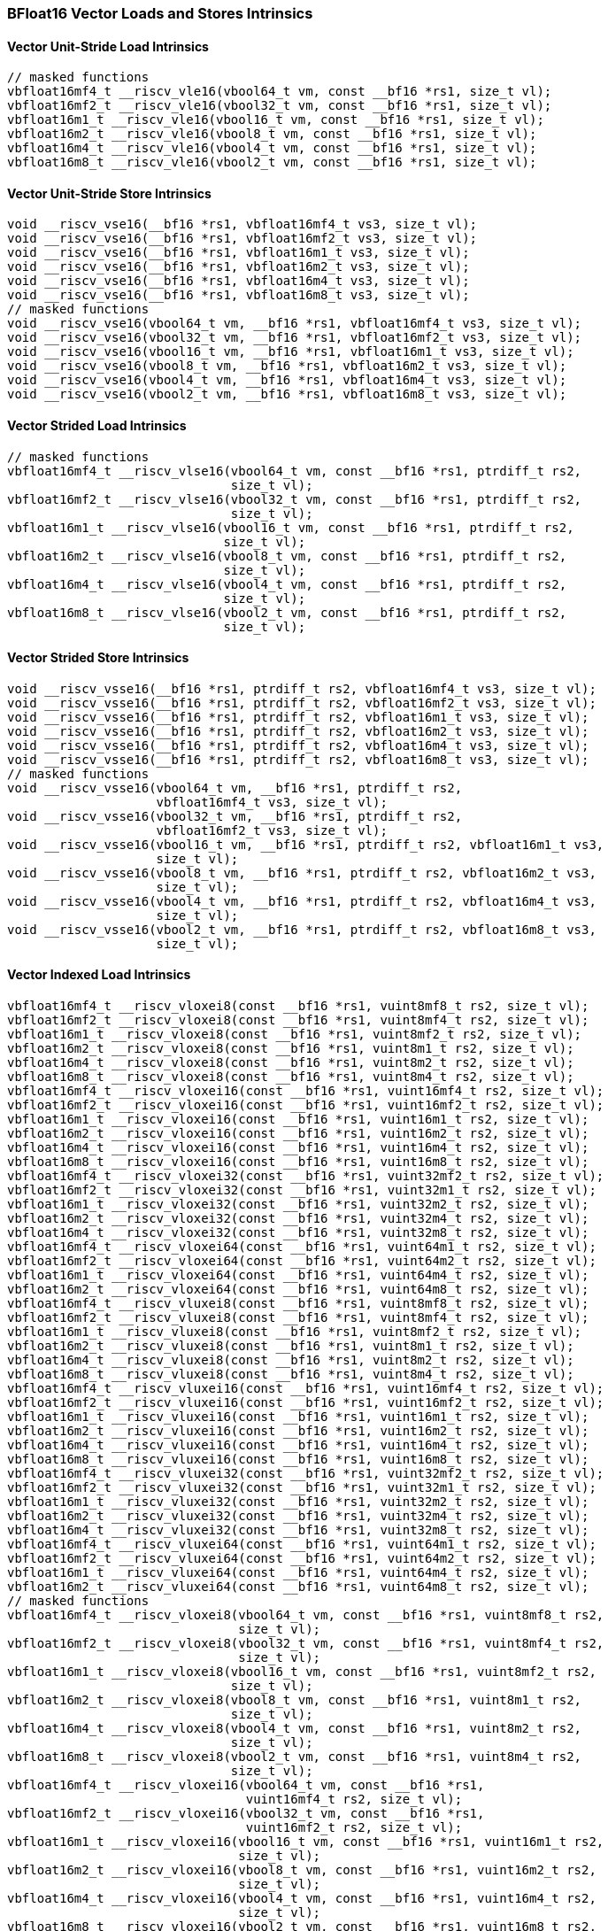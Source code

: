 
=== BFloat16 Vector Loads and Stores Intrinsics

[[overloaded-bf16-vector-unit-stride-load]]
==== Vector Unit-Stride Load Intrinsics

[,c]
----
// masked functions
vbfloat16mf4_t __riscv_vle16(vbool64_t vm, const __bf16 *rs1, size_t vl);
vbfloat16mf2_t __riscv_vle16(vbool32_t vm, const __bf16 *rs1, size_t vl);
vbfloat16m1_t __riscv_vle16(vbool16_t vm, const __bf16 *rs1, size_t vl);
vbfloat16m2_t __riscv_vle16(vbool8_t vm, const __bf16 *rs1, size_t vl);
vbfloat16m4_t __riscv_vle16(vbool4_t vm, const __bf16 *rs1, size_t vl);
vbfloat16m8_t __riscv_vle16(vbool2_t vm, const __bf16 *rs1, size_t vl);
----

[[overloaded-bf16-vector-unit-stride-store]]
==== Vector Unit-Stride Store Intrinsics

[,c]
----
void __riscv_vse16(__bf16 *rs1, vbfloat16mf4_t vs3, size_t vl);
void __riscv_vse16(__bf16 *rs1, vbfloat16mf2_t vs3, size_t vl);
void __riscv_vse16(__bf16 *rs1, vbfloat16m1_t vs3, size_t vl);
void __riscv_vse16(__bf16 *rs1, vbfloat16m2_t vs3, size_t vl);
void __riscv_vse16(__bf16 *rs1, vbfloat16m4_t vs3, size_t vl);
void __riscv_vse16(__bf16 *rs1, vbfloat16m8_t vs3, size_t vl);
// masked functions
void __riscv_vse16(vbool64_t vm, __bf16 *rs1, vbfloat16mf4_t vs3, size_t vl);
void __riscv_vse16(vbool32_t vm, __bf16 *rs1, vbfloat16mf2_t vs3, size_t vl);
void __riscv_vse16(vbool16_t vm, __bf16 *rs1, vbfloat16m1_t vs3, size_t vl);
void __riscv_vse16(vbool8_t vm, __bf16 *rs1, vbfloat16m2_t vs3, size_t vl);
void __riscv_vse16(vbool4_t vm, __bf16 *rs1, vbfloat16m4_t vs3, size_t vl);
void __riscv_vse16(vbool2_t vm, __bf16 *rs1, vbfloat16m8_t vs3, size_t vl);
----

[[overloaded-vector-strided-load]]
==== Vector Strided Load Intrinsics

[,c]
----
// masked functions
vbfloat16mf4_t __riscv_vlse16(vbool64_t vm, const __bf16 *rs1, ptrdiff_t rs2,
                              size_t vl);
vbfloat16mf2_t __riscv_vlse16(vbool32_t vm, const __bf16 *rs1, ptrdiff_t rs2,
                              size_t vl);
vbfloat16m1_t __riscv_vlse16(vbool16_t vm, const __bf16 *rs1, ptrdiff_t rs2,
                             size_t vl);
vbfloat16m2_t __riscv_vlse16(vbool8_t vm, const __bf16 *rs1, ptrdiff_t rs2,
                             size_t vl);
vbfloat16m4_t __riscv_vlse16(vbool4_t vm, const __bf16 *rs1, ptrdiff_t rs2,
                             size_t vl);
vbfloat16m8_t __riscv_vlse16(vbool2_t vm, const __bf16 *rs1, ptrdiff_t rs2,
                             size_t vl);
----

[[overloaded-vector-strided-store]]
==== Vector Strided Store Intrinsics

[,c]
----
void __riscv_vsse16(__bf16 *rs1, ptrdiff_t rs2, vbfloat16mf4_t vs3, size_t vl);
void __riscv_vsse16(__bf16 *rs1, ptrdiff_t rs2, vbfloat16mf2_t vs3, size_t vl);
void __riscv_vsse16(__bf16 *rs1, ptrdiff_t rs2, vbfloat16m1_t vs3, size_t vl);
void __riscv_vsse16(__bf16 *rs1, ptrdiff_t rs2, vbfloat16m2_t vs3, size_t vl);
void __riscv_vsse16(__bf16 *rs1, ptrdiff_t rs2, vbfloat16m4_t vs3, size_t vl);
void __riscv_vsse16(__bf16 *rs1, ptrdiff_t rs2, vbfloat16m8_t vs3, size_t vl);
// masked functions
void __riscv_vsse16(vbool64_t vm, __bf16 *rs1, ptrdiff_t rs2,
                    vbfloat16mf4_t vs3, size_t vl);
void __riscv_vsse16(vbool32_t vm, __bf16 *rs1, ptrdiff_t rs2,
                    vbfloat16mf2_t vs3, size_t vl);
void __riscv_vsse16(vbool16_t vm, __bf16 *rs1, ptrdiff_t rs2, vbfloat16m1_t vs3,
                    size_t vl);
void __riscv_vsse16(vbool8_t vm, __bf16 *rs1, ptrdiff_t rs2, vbfloat16m2_t vs3,
                    size_t vl);
void __riscv_vsse16(vbool4_t vm, __bf16 *rs1, ptrdiff_t rs2, vbfloat16m4_t vs3,
                    size_t vl);
void __riscv_vsse16(vbool2_t vm, __bf16 *rs1, ptrdiff_t rs2, vbfloat16m8_t vs3,
                    size_t vl);
----

[[overloaded-vector-indexed-load]]
==== Vector Indexed Load Intrinsics

[,c]
----
vbfloat16mf4_t __riscv_vloxei8(const __bf16 *rs1, vuint8mf8_t rs2, size_t vl);
vbfloat16mf2_t __riscv_vloxei8(const __bf16 *rs1, vuint8mf4_t rs2, size_t vl);
vbfloat16m1_t __riscv_vloxei8(const __bf16 *rs1, vuint8mf2_t rs2, size_t vl);
vbfloat16m2_t __riscv_vloxei8(const __bf16 *rs1, vuint8m1_t rs2, size_t vl);
vbfloat16m4_t __riscv_vloxei8(const __bf16 *rs1, vuint8m2_t rs2, size_t vl);
vbfloat16m8_t __riscv_vloxei8(const __bf16 *rs1, vuint8m4_t rs2, size_t vl);
vbfloat16mf4_t __riscv_vloxei16(const __bf16 *rs1, vuint16mf4_t rs2, size_t vl);
vbfloat16mf2_t __riscv_vloxei16(const __bf16 *rs1, vuint16mf2_t rs2, size_t vl);
vbfloat16m1_t __riscv_vloxei16(const __bf16 *rs1, vuint16m1_t rs2, size_t vl);
vbfloat16m2_t __riscv_vloxei16(const __bf16 *rs1, vuint16m2_t rs2, size_t vl);
vbfloat16m4_t __riscv_vloxei16(const __bf16 *rs1, vuint16m4_t rs2, size_t vl);
vbfloat16m8_t __riscv_vloxei16(const __bf16 *rs1, vuint16m8_t rs2, size_t vl);
vbfloat16mf4_t __riscv_vloxei32(const __bf16 *rs1, vuint32mf2_t rs2, size_t vl);
vbfloat16mf2_t __riscv_vloxei32(const __bf16 *rs1, vuint32m1_t rs2, size_t vl);
vbfloat16m1_t __riscv_vloxei32(const __bf16 *rs1, vuint32m2_t rs2, size_t vl);
vbfloat16m2_t __riscv_vloxei32(const __bf16 *rs1, vuint32m4_t rs2, size_t vl);
vbfloat16m4_t __riscv_vloxei32(const __bf16 *rs1, vuint32m8_t rs2, size_t vl);
vbfloat16mf4_t __riscv_vloxei64(const __bf16 *rs1, vuint64m1_t rs2, size_t vl);
vbfloat16mf2_t __riscv_vloxei64(const __bf16 *rs1, vuint64m2_t rs2, size_t vl);
vbfloat16m1_t __riscv_vloxei64(const __bf16 *rs1, vuint64m4_t rs2, size_t vl);
vbfloat16m2_t __riscv_vloxei64(const __bf16 *rs1, vuint64m8_t rs2, size_t vl);
vbfloat16mf4_t __riscv_vluxei8(const __bf16 *rs1, vuint8mf8_t rs2, size_t vl);
vbfloat16mf2_t __riscv_vluxei8(const __bf16 *rs1, vuint8mf4_t rs2, size_t vl);
vbfloat16m1_t __riscv_vluxei8(const __bf16 *rs1, vuint8mf2_t rs2, size_t vl);
vbfloat16m2_t __riscv_vluxei8(const __bf16 *rs1, vuint8m1_t rs2, size_t vl);
vbfloat16m4_t __riscv_vluxei8(const __bf16 *rs1, vuint8m2_t rs2, size_t vl);
vbfloat16m8_t __riscv_vluxei8(const __bf16 *rs1, vuint8m4_t rs2, size_t vl);
vbfloat16mf4_t __riscv_vluxei16(const __bf16 *rs1, vuint16mf4_t rs2, size_t vl);
vbfloat16mf2_t __riscv_vluxei16(const __bf16 *rs1, vuint16mf2_t rs2, size_t vl);
vbfloat16m1_t __riscv_vluxei16(const __bf16 *rs1, vuint16m1_t rs2, size_t vl);
vbfloat16m2_t __riscv_vluxei16(const __bf16 *rs1, vuint16m2_t rs2, size_t vl);
vbfloat16m4_t __riscv_vluxei16(const __bf16 *rs1, vuint16m4_t rs2, size_t vl);
vbfloat16m8_t __riscv_vluxei16(const __bf16 *rs1, vuint16m8_t rs2, size_t vl);
vbfloat16mf4_t __riscv_vluxei32(const __bf16 *rs1, vuint32mf2_t rs2, size_t vl);
vbfloat16mf2_t __riscv_vluxei32(const __bf16 *rs1, vuint32m1_t rs2, size_t vl);
vbfloat16m1_t __riscv_vluxei32(const __bf16 *rs1, vuint32m2_t rs2, size_t vl);
vbfloat16m2_t __riscv_vluxei32(const __bf16 *rs1, vuint32m4_t rs2, size_t vl);
vbfloat16m4_t __riscv_vluxei32(const __bf16 *rs1, vuint32m8_t rs2, size_t vl);
vbfloat16mf4_t __riscv_vluxei64(const __bf16 *rs1, vuint64m1_t rs2, size_t vl);
vbfloat16mf2_t __riscv_vluxei64(const __bf16 *rs1, vuint64m2_t rs2, size_t vl);
vbfloat16m1_t __riscv_vluxei64(const __bf16 *rs1, vuint64m4_t rs2, size_t vl);
vbfloat16m2_t __riscv_vluxei64(const __bf16 *rs1, vuint64m8_t rs2, size_t vl);
// masked functions
vbfloat16mf4_t __riscv_vloxei8(vbool64_t vm, const __bf16 *rs1, vuint8mf8_t rs2,
                               size_t vl);
vbfloat16mf2_t __riscv_vloxei8(vbool32_t vm, const __bf16 *rs1, vuint8mf4_t rs2,
                               size_t vl);
vbfloat16m1_t __riscv_vloxei8(vbool16_t vm, const __bf16 *rs1, vuint8mf2_t rs2,
                              size_t vl);
vbfloat16m2_t __riscv_vloxei8(vbool8_t vm, const __bf16 *rs1, vuint8m1_t rs2,
                              size_t vl);
vbfloat16m4_t __riscv_vloxei8(vbool4_t vm, const __bf16 *rs1, vuint8m2_t rs2,
                              size_t vl);
vbfloat16m8_t __riscv_vloxei8(vbool2_t vm, const __bf16 *rs1, vuint8m4_t rs2,
                              size_t vl);
vbfloat16mf4_t __riscv_vloxei16(vbool64_t vm, const __bf16 *rs1,
                                vuint16mf4_t rs2, size_t vl);
vbfloat16mf2_t __riscv_vloxei16(vbool32_t vm, const __bf16 *rs1,
                                vuint16mf2_t rs2, size_t vl);
vbfloat16m1_t __riscv_vloxei16(vbool16_t vm, const __bf16 *rs1, vuint16m1_t rs2,
                               size_t vl);
vbfloat16m2_t __riscv_vloxei16(vbool8_t vm, const __bf16 *rs1, vuint16m2_t rs2,
                               size_t vl);
vbfloat16m4_t __riscv_vloxei16(vbool4_t vm, const __bf16 *rs1, vuint16m4_t rs2,
                               size_t vl);
vbfloat16m8_t __riscv_vloxei16(vbool2_t vm, const __bf16 *rs1, vuint16m8_t rs2,
                               size_t vl);
vbfloat16mf4_t __riscv_vloxei32(vbool64_t vm, const __bf16 *rs1,
                                vuint32mf2_t rs2, size_t vl);
vbfloat16mf2_t __riscv_vloxei32(vbool32_t vm, const __bf16 *rs1,
                                vuint32m1_t rs2, size_t vl);
vbfloat16m1_t __riscv_vloxei32(vbool16_t vm, const __bf16 *rs1, vuint32m2_t rs2,
                               size_t vl);
vbfloat16m2_t __riscv_vloxei32(vbool8_t vm, const __bf16 *rs1, vuint32m4_t rs2,
                               size_t vl);
vbfloat16m4_t __riscv_vloxei32(vbool4_t vm, const __bf16 *rs1, vuint32m8_t rs2,
                               size_t vl);
vbfloat16mf4_t __riscv_vloxei64(vbool64_t vm, const __bf16 *rs1,
                                vuint64m1_t rs2, size_t vl);
vbfloat16mf2_t __riscv_vloxei64(vbool32_t vm, const __bf16 *rs1,
                                vuint64m2_t rs2, size_t vl);
vbfloat16m1_t __riscv_vloxei64(vbool16_t vm, const __bf16 *rs1, vuint64m4_t rs2,
                               size_t vl);
vbfloat16m2_t __riscv_vloxei64(vbool8_t vm, const __bf16 *rs1, vuint64m8_t rs2,
                               size_t vl);
vbfloat16mf4_t __riscv_vluxei8(vbool64_t vm, const __bf16 *rs1, vuint8mf8_t rs2,
                               size_t vl);
vbfloat16mf2_t __riscv_vluxei8(vbool32_t vm, const __bf16 *rs1, vuint8mf4_t rs2,
                               size_t vl);
vbfloat16m1_t __riscv_vluxei8(vbool16_t vm, const __bf16 *rs1, vuint8mf2_t rs2,
                              size_t vl);
vbfloat16m2_t __riscv_vluxei8(vbool8_t vm, const __bf16 *rs1, vuint8m1_t rs2,
                              size_t vl);
vbfloat16m4_t __riscv_vluxei8(vbool4_t vm, const __bf16 *rs1, vuint8m2_t rs2,
                              size_t vl);
vbfloat16m8_t __riscv_vluxei8(vbool2_t vm, const __bf16 *rs1, vuint8m4_t rs2,
                              size_t vl);
vbfloat16mf4_t __riscv_vluxei16(vbool64_t vm, const __bf16 *rs1,
                                vuint16mf4_t rs2, size_t vl);
vbfloat16mf2_t __riscv_vluxei16(vbool32_t vm, const __bf16 *rs1,
                                vuint16mf2_t rs2, size_t vl);
vbfloat16m1_t __riscv_vluxei16(vbool16_t vm, const __bf16 *rs1, vuint16m1_t rs2,
                               size_t vl);
vbfloat16m2_t __riscv_vluxei16(vbool8_t vm, const __bf16 *rs1, vuint16m2_t rs2,
                               size_t vl);
vbfloat16m4_t __riscv_vluxei16(vbool4_t vm, const __bf16 *rs1, vuint16m4_t rs2,
                               size_t vl);
vbfloat16m8_t __riscv_vluxei16(vbool2_t vm, const __bf16 *rs1, vuint16m8_t rs2,
                               size_t vl);
vbfloat16mf4_t __riscv_vluxei32(vbool64_t vm, const __bf16 *rs1,
                                vuint32mf2_t rs2, size_t vl);
vbfloat16mf2_t __riscv_vluxei32(vbool32_t vm, const __bf16 *rs1,
                                vuint32m1_t rs2, size_t vl);
vbfloat16m1_t __riscv_vluxei32(vbool16_t vm, const __bf16 *rs1, vuint32m2_t rs2,
                               size_t vl);
vbfloat16m2_t __riscv_vluxei32(vbool8_t vm, const __bf16 *rs1, vuint32m4_t rs2,
                               size_t vl);
vbfloat16m4_t __riscv_vluxei32(vbool4_t vm, const __bf16 *rs1, vuint32m8_t rs2,
                               size_t vl);
vbfloat16mf4_t __riscv_vluxei64(vbool64_t vm, const __bf16 *rs1,
                                vuint64m1_t rs2, size_t vl);
vbfloat16mf2_t __riscv_vluxei64(vbool32_t vm, const __bf16 *rs1,
                                vuint64m2_t rs2, size_t vl);
vbfloat16m1_t __riscv_vluxei64(vbool16_t vm, const __bf16 *rs1, vuint64m4_t rs2,
                               size_t vl);
vbfloat16m2_t __riscv_vluxei64(vbool8_t vm, const __bf16 *rs1, vuint64m8_t rs2,
                               size_t vl);
----

[[overloaded-vector-indexed-store]]
==== Vector Indexed Store Intrinsics

[,c]
----
void __riscv_vsoxei8(__bf16 *rs1, vuint8mf8_t rs2, vbfloat16mf4_t vs3,
                     size_t vl);
void __riscv_vsoxei8(__bf16 *rs1, vuint8mf4_t rs2, vbfloat16mf2_t vs3,
                     size_t vl);
void __riscv_vsoxei8(__bf16 *rs1, vuint8mf2_t rs2, vbfloat16m1_t vs3,
                     size_t vl);
void __riscv_vsoxei8(__bf16 *rs1, vuint8m1_t rs2, vbfloat16m2_t vs3, size_t vl);
void __riscv_vsoxei8(__bf16 *rs1, vuint8m2_t rs2, vbfloat16m4_t vs3, size_t vl);
void __riscv_vsoxei8(__bf16 *rs1, vuint8m4_t rs2, vbfloat16m8_t vs3, size_t vl);
void __riscv_vsoxei16(__bf16 *rs1, vuint16mf4_t rs2, vbfloat16mf4_t vs3,
                      size_t vl);
void __riscv_vsoxei16(__bf16 *rs1, vuint16mf2_t rs2, vbfloat16mf2_t vs3,
                      size_t vl);
void __riscv_vsoxei16(__bf16 *rs1, vuint16m1_t rs2, vbfloat16m1_t vs3,
                      size_t vl);
void __riscv_vsoxei16(__bf16 *rs1, vuint16m2_t rs2, vbfloat16m2_t vs3,
                      size_t vl);
void __riscv_vsoxei16(__bf16 *rs1, vuint16m4_t rs2, vbfloat16m4_t vs3,
                      size_t vl);
void __riscv_vsoxei16(__bf16 *rs1, vuint16m8_t rs2, vbfloat16m8_t vs3,
                      size_t vl);
void __riscv_vsoxei32(__bf16 *rs1, vuint32mf2_t rs2, vbfloat16mf4_t vs3,
                      size_t vl);
void __riscv_vsoxei32(__bf16 *rs1, vuint32m1_t rs2, vbfloat16mf2_t vs3,
                      size_t vl);
void __riscv_vsoxei32(__bf16 *rs1, vuint32m2_t rs2, vbfloat16m1_t vs3,
                      size_t vl);
void __riscv_vsoxei32(__bf16 *rs1, vuint32m4_t rs2, vbfloat16m2_t vs3,
                      size_t vl);
void __riscv_vsoxei32(__bf16 *rs1, vuint32m8_t rs2, vbfloat16m4_t vs3,
                      size_t vl);
void __riscv_vsoxei64(__bf16 *rs1, vuint64m1_t rs2, vbfloat16mf4_t vs3,
                      size_t vl);
void __riscv_vsoxei64(__bf16 *rs1, vuint64m2_t rs2, vbfloat16mf2_t vs3,
                      size_t vl);
void __riscv_vsoxei64(__bf16 *rs1, vuint64m4_t rs2, vbfloat16m1_t vs3,
                      size_t vl);
void __riscv_vsoxei64(__bf16 *rs1, vuint64m8_t rs2, vbfloat16m2_t vs3,
                      size_t vl);
void __riscv_vsuxei8(__bf16 *rs1, vuint8mf8_t rs2, vbfloat16mf4_t vs3,
                     size_t vl);
void __riscv_vsuxei8(__bf16 *rs1, vuint8mf4_t rs2, vbfloat16mf2_t vs3,
                     size_t vl);
void __riscv_vsuxei8(__bf16 *rs1, vuint8mf2_t rs2, vbfloat16m1_t vs3,
                     size_t vl);
void __riscv_vsuxei8(__bf16 *rs1, vuint8m1_t rs2, vbfloat16m2_t vs3, size_t vl);
void __riscv_vsuxei8(__bf16 *rs1, vuint8m2_t rs2, vbfloat16m4_t vs3, size_t vl);
void __riscv_vsuxei8(__bf16 *rs1, vuint8m4_t rs2, vbfloat16m8_t vs3, size_t vl);
void __riscv_vsuxei16(__bf16 *rs1, vuint16mf4_t rs2, vbfloat16mf4_t vs3,
                      size_t vl);
void __riscv_vsuxei16(__bf16 *rs1, vuint16mf2_t rs2, vbfloat16mf2_t vs3,
                      size_t vl);
void __riscv_vsuxei16(__bf16 *rs1, vuint16m1_t rs2, vbfloat16m1_t vs3,
                      size_t vl);
void __riscv_vsuxei16(__bf16 *rs1, vuint16m2_t rs2, vbfloat16m2_t vs3,
                      size_t vl);
void __riscv_vsuxei16(__bf16 *rs1, vuint16m4_t rs2, vbfloat16m4_t vs3,
                      size_t vl);
void __riscv_vsuxei16(__bf16 *rs1, vuint16m8_t rs2, vbfloat16m8_t vs3,
                      size_t vl);
void __riscv_vsuxei32(__bf16 *rs1, vuint32mf2_t rs2, vbfloat16mf4_t vs3,
                      size_t vl);
void __riscv_vsuxei32(__bf16 *rs1, vuint32m1_t rs2, vbfloat16mf2_t vs3,
                      size_t vl);
void __riscv_vsuxei32(__bf16 *rs1, vuint32m2_t rs2, vbfloat16m1_t vs3,
                      size_t vl);
void __riscv_vsuxei32(__bf16 *rs1, vuint32m4_t rs2, vbfloat16m2_t vs3,
                      size_t vl);
void __riscv_vsuxei32(__bf16 *rs1, vuint32m8_t rs2, vbfloat16m4_t vs3,
                      size_t vl);
void __riscv_vsuxei64(__bf16 *rs1, vuint64m1_t rs2, vbfloat16mf4_t vs3,
                      size_t vl);
void __riscv_vsuxei64(__bf16 *rs1, vuint64m2_t rs2, vbfloat16mf2_t vs3,
                      size_t vl);
void __riscv_vsuxei64(__bf16 *rs1, vuint64m4_t rs2, vbfloat16m1_t vs3,
                      size_t vl);
void __riscv_vsuxei64(__bf16 *rs1, vuint64m8_t rs2, vbfloat16m2_t vs3,
                      size_t vl);
// masked functions
void __riscv_vsoxei8(vbool64_t vm, __bf16 *rs1, vuint8mf8_t rs2,
                     vbfloat16mf4_t vs3, size_t vl);
void __riscv_vsoxei8(vbool32_t vm, __bf16 *rs1, vuint8mf4_t rs2,
                     vbfloat16mf2_t vs3, size_t vl);
void __riscv_vsoxei8(vbool16_t vm, __bf16 *rs1, vuint8mf2_t rs2,
                     vbfloat16m1_t vs3, size_t vl);
void __riscv_vsoxei8(vbool8_t vm, __bf16 *rs1, vuint8m1_t rs2,
                     vbfloat16m2_t vs3, size_t vl);
void __riscv_vsoxei8(vbool4_t vm, __bf16 *rs1, vuint8m2_t rs2,
                     vbfloat16m4_t vs3, size_t vl);
void __riscv_vsoxei8(vbool2_t vm, __bf16 *rs1, vuint8m4_t rs2,
                     vbfloat16m8_t vs3, size_t vl);
void __riscv_vsoxei16(vbool64_t vm, __bf16 *rs1, vuint16mf4_t rs2,
                      vbfloat16mf4_t vs3, size_t vl);
void __riscv_vsoxei16(vbool32_t vm, __bf16 *rs1, vuint16mf2_t rs2,
                      vbfloat16mf2_t vs3, size_t vl);
void __riscv_vsoxei16(vbool16_t vm, __bf16 *rs1, vuint16m1_t rs2,
                      vbfloat16m1_t vs3, size_t vl);
void __riscv_vsoxei16(vbool8_t vm, __bf16 *rs1, vuint16m2_t rs2,
                      vbfloat16m2_t vs3, size_t vl);
void __riscv_vsoxei16(vbool4_t vm, __bf16 *rs1, vuint16m4_t rs2,
                      vbfloat16m4_t vs3, size_t vl);
void __riscv_vsoxei16(vbool2_t vm, __bf16 *rs1, vuint16m8_t rs2,
                      vbfloat16m8_t vs3, size_t vl);
void __riscv_vsoxei32(vbool64_t vm, __bf16 *rs1, vuint32mf2_t rs2,
                      vbfloat16mf4_t vs3, size_t vl);
void __riscv_vsoxei32(vbool32_t vm, __bf16 *rs1, vuint32m1_t rs2,
                      vbfloat16mf2_t vs3, size_t vl);
void __riscv_vsoxei32(vbool16_t vm, __bf16 *rs1, vuint32m2_t rs2,
                      vbfloat16m1_t vs3, size_t vl);
void __riscv_vsoxei32(vbool8_t vm, __bf16 *rs1, vuint32m4_t rs2,
                      vbfloat16m2_t vs3, size_t vl);
void __riscv_vsoxei32(vbool4_t vm, __bf16 *rs1, vuint32m8_t rs2,
                      vbfloat16m4_t vs3, size_t vl);
void __riscv_vsoxei64(vbool64_t vm, __bf16 *rs1, vuint64m1_t rs2,
                      vbfloat16mf4_t vs3, size_t vl);
void __riscv_vsoxei64(vbool32_t vm, __bf16 *rs1, vuint64m2_t rs2,
                      vbfloat16mf2_t vs3, size_t vl);
void __riscv_vsoxei64(vbool16_t vm, __bf16 *rs1, vuint64m4_t rs2,
                      vbfloat16m1_t vs3, size_t vl);
void __riscv_vsoxei64(vbool8_t vm, __bf16 *rs1, vuint64m8_t rs2,
                      vbfloat16m2_t vs3, size_t vl);
void __riscv_vsuxei8(vbool64_t vm, __bf16 *rs1, vuint8mf8_t rs2,
                     vbfloat16mf4_t vs3, size_t vl);
void __riscv_vsuxei8(vbool32_t vm, __bf16 *rs1, vuint8mf4_t rs2,
                     vbfloat16mf2_t vs3, size_t vl);
void __riscv_vsuxei8(vbool16_t vm, __bf16 *rs1, vuint8mf2_t rs2,
                     vbfloat16m1_t vs3, size_t vl);
void __riscv_vsuxei8(vbool8_t vm, __bf16 *rs1, vuint8m1_t rs2,
                     vbfloat16m2_t vs3, size_t vl);
void __riscv_vsuxei8(vbool4_t vm, __bf16 *rs1, vuint8m2_t rs2,
                     vbfloat16m4_t vs3, size_t vl);
void __riscv_vsuxei8(vbool2_t vm, __bf16 *rs1, vuint8m4_t rs2,
                     vbfloat16m8_t vs3, size_t vl);
void __riscv_vsuxei16(vbool64_t vm, __bf16 *rs1, vuint16mf4_t rs2,
                      vbfloat16mf4_t vs3, size_t vl);
void __riscv_vsuxei16(vbool32_t vm, __bf16 *rs1, vuint16mf2_t rs2,
                      vbfloat16mf2_t vs3, size_t vl);
void __riscv_vsuxei16(vbool16_t vm, __bf16 *rs1, vuint16m1_t rs2,
                      vbfloat16m1_t vs3, size_t vl);
void __riscv_vsuxei16(vbool8_t vm, __bf16 *rs1, vuint16m2_t rs2,
                      vbfloat16m2_t vs3, size_t vl);
void __riscv_vsuxei16(vbool4_t vm, __bf16 *rs1, vuint16m4_t rs2,
                      vbfloat16m4_t vs3, size_t vl);
void __riscv_vsuxei16(vbool2_t vm, __bf16 *rs1, vuint16m8_t rs2,
                      vbfloat16m8_t vs3, size_t vl);
void __riscv_vsuxei32(vbool64_t vm, __bf16 *rs1, vuint32mf2_t rs2,
                      vbfloat16mf4_t vs3, size_t vl);
void __riscv_vsuxei32(vbool32_t vm, __bf16 *rs1, vuint32m1_t rs2,
                      vbfloat16mf2_t vs3, size_t vl);
void __riscv_vsuxei32(vbool16_t vm, __bf16 *rs1, vuint32m2_t rs2,
                      vbfloat16m1_t vs3, size_t vl);
void __riscv_vsuxei32(vbool8_t vm, __bf16 *rs1, vuint32m4_t rs2,
                      vbfloat16m2_t vs3, size_t vl);
void __riscv_vsuxei32(vbool4_t vm, __bf16 *rs1, vuint32m8_t rs2,
                      vbfloat16m4_t vs3, size_t vl);
void __riscv_vsuxei64(vbool64_t vm, __bf16 *rs1, vuint64m1_t rs2,
                      vbfloat16mf4_t vs3, size_t vl);
void __riscv_vsuxei64(vbool32_t vm, __bf16 *rs1, vuint64m2_t rs2,
                      vbfloat16mf2_t vs3, size_t vl);
void __riscv_vsuxei64(vbool16_t vm, __bf16 *rs1, vuint64m4_t rs2,
                      vbfloat16m1_t vs3, size_t vl);
void __riscv_vsuxei64(vbool8_t vm, __bf16 *rs1, vuint64m8_t rs2,
                      vbfloat16m2_t vs3, size_t vl);
----

[[overloaded-unit-stride-fault-only-first-loads]]
==== Unit-stride Fault-Only-First Loads Intrinsics

[,c]
----
// masked functions
vbfloat16mf4_t __riscv_vle16ff(vbool64_t vm, const __bf16 *rs1, size_t *new_vl,
                               size_t vl);
vbfloat16mf2_t __riscv_vle16ff(vbool32_t vm, const __bf16 *rs1, size_t *new_vl,
                               size_t vl);
vbfloat16m1_t __riscv_vle16ff(vbool16_t vm, const __bf16 *rs1, size_t *new_vl,
                              size_t vl);
vbfloat16m2_t __riscv_vle16ff(vbool8_t vm, const __bf16 *rs1, size_t *new_vl,
                              size_t vl);
vbfloat16m4_t __riscv_vle16ff(vbool4_t vm, const __bf16 *rs1, size_t *new_vl,
                              size_t vl);
vbfloat16m8_t __riscv_vle16ff(vbool2_t vm, const __bf16 *rs1, size_t *new_vl,
                              size_t vl);
----

=== BFloat16 Vector Loads and Stores Segment Intrinsics

[[overloaded-vector-unit-stride-segment-load]]
==== Vector Unit-Stride Segment Load Intrinsics

[,c]
----
// masked functions
vbfloat16mf4x2_t __riscv_vlseg2e16(vbool64_t vm, const __bf16 *rs1, size_t vl);
vbfloat16mf4x3_t __riscv_vlseg3e16(vbool64_t vm, const __bf16 *rs1, size_t vl);
vbfloat16mf4x4_t __riscv_vlseg4e16(vbool64_t vm, const __bf16 *rs1, size_t vl);
vbfloat16mf4x5_t __riscv_vlseg5e16(vbool64_t vm, const __bf16 *rs1, size_t vl);
vbfloat16mf4x6_t __riscv_vlseg6e16(vbool64_t vm, const __bf16 *rs1, size_t vl);
vbfloat16mf4x7_t __riscv_vlseg7e16(vbool64_t vm, const __bf16 *rs1, size_t vl);
vbfloat16mf4x8_t __riscv_vlseg8e16(vbool64_t vm, const __bf16 *rs1, size_t vl);
vbfloat16mf2x2_t __riscv_vlseg2e16(vbool32_t vm, const __bf16 *rs1, size_t vl);
vbfloat16mf2x3_t __riscv_vlseg3e16(vbool32_t vm, const __bf16 *rs1, size_t vl);
vbfloat16mf2x4_t __riscv_vlseg4e16(vbool32_t vm, const __bf16 *rs1, size_t vl);
vbfloat16mf2x5_t __riscv_vlseg5e16(vbool32_t vm, const __bf16 *rs1, size_t vl);
vbfloat16mf2x6_t __riscv_vlseg6e16(vbool32_t vm, const __bf16 *rs1, size_t vl);
vbfloat16mf2x7_t __riscv_vlseg7e16(vbool32_t vm, const __bf16 *rs1, size_t vl);
vbfloat16mf2x8_t __riscv_vlseg8e16(vbool32_t vm, const __bf16 *rs1, size_t vl);
vbfloat16m1x2_t __riscv_vlseg2e16(vbool16_t vm, const __bf16 *rs1, size_t vl);
vbfloat16m1x3_t __riscv_vlseg3e16(vbool16_t vm, const __bf16 *rs1, size_t vl);
vbfloat16m1x4_t __riscv_vlseg4e16(vbool16_t vm, const __bf16 *rs1, size_t vl);
vbfloat16m1x5_t __riscv_vlseg5e16(vbool16_t vm, const __bf16 *rs1, size_t vl);
vbfloat16m1x6_t __riscv_vlseg6e16(vbool16_t vm, const __bf16 *rs1, size_t vl);
vbfloat16m1x7_t __riscv_vlseg7e16(vbool16_t vm, const __bf16 *rs1, size_t vl);
vbfloat16m1x8_t __riscv_vlseg8e16(vbool16_t vm, const __bf16 *rs1, size_t vl);
vbfloat16m2x2_t __riscv_vlseg2e16(vbool8_t vm, const __bf16 *rs1, size_t vl);
vbfloat16m2x3_t __riscv_vlseg3e16(vbool8_t vm, const __bf16 *rs1, size_t vl);
vbfloat16m2x4_t __riscv_vlseg4e16(vbool8_t vm, const __bf16 *rs1, size_t vl);
vbfloat16m4x2_t __riscv_vlseg2e16(vbool4_t vm, const __bf16 *rs1, size_t vl);
vbfloat16mf4x2_t __riscv_vlseg2e16ff(vbool64_t vm, const __bf16 *rs1,
                                     size_t *new_vl, size_t vl);
vbfloat16mf4x3_t __riscv_vlseg3e16ff(vbool64_t vm, const __bf16 *rs1,
                                     size_t *new_vl, size_t vl);
vbfloat16mf4x4_t __riscv_vlseg4e16ff(vbool64_t vm, const __bf16 *rs1,
                                     size_t *new_vl, size_t vl);
vbfloat16mf4x5_t __riscv_vlseg5e16ff(vbool64_t vm, const __bf16 *rs1,
                                     size_t *new_vl, size_t vl);
vbfloat16mf4x6_t __riscv_vlseg6e16ff(vbool64_t vm, const __bf16 *rs1,
                                     size_t *new_vl, size_t vl);
vbfloat16mf4x7_t __riscv_vlseg7e16ff(vbool64_t vm, const __bf16 *rs1,
                                     size_t *new_vl, size_t vl);
vbfloat16mf4x8_t __riscv_vlseg8e16ff(vbool64_t vm, const __bf16 *rs1,
                                     size_t *new_vl, size_t vl);
vbfloat16mf2x2_t __riscv_vlseg2e16ff(vbool32_t vm, const __bf16 *rs1,
                                     size_t *new_vl, size_t vl);
vbfloat16mf2x3_t __riscv_vlseg3e16ff(vbool32_t vm, const __bf16 *rs1,
                                     size_t *new_vl, size_t vl);
vbfloat16mf2x4_t __riscv_vlseg4e16ff(vbool32_t vm, const __bf16 *rs1,
                                     size_t *new_vl, size_t vl);
vbfloat16mf2x5_t __riscv_vlseg5e16ff(vbool32_t vm, const __bf16 *rs1,
                                     size_t *new_vl, size_t vl);
vbfloat16mf2x6_t __riscv_vlseg6e16ff(vbool32_t vm, const __bf16 *rs1,
                                     size_t *new_vl, size_t vl);
vbfloat16mf2x7_t __riscv_vlseg7e16ff(vbool32_t vm, const __bf16 *rs1,
                                     size_t *new_vl, size_t vl);
vbfloat16mf2x8_t __riscv_vlseg8e16ff(vbool32_t vm, const __bf16 *rs1,
                                     size_t *new_vl, size_t vl);
vbfloat16m1x2_t __riscv_vlseg2e16ff(vbool16_t vm, const __bf16 *rs1,
                                    size_t *new_vl, size_t vl);
vbfloat16m1x3_t __riscv_vlseg3e16ff(vbool16_t vm, const __bf16 *rs1,
                                    size_t *new_vl, size_t vl);
vbfloat16m1x4_t __riscv_vlseg4e16ff(vbool16_t vm, const __bf16 *rs1,
                                    size_t *new_vl, size_t vl);
vbfloat16m1x5_t __riscv_vlseg5e16ff(vbool16_t vm, const __bf16 *rs1,
                                    size_t *new_vl, size_t vl);
vbfloat16m1x6_t __riscv_vlseg6e16ff(vbool16_t vm, const __bf16 *rs1,
                                    size_t *new_vl, size_t vl);
vbfloat16m1x7_t __riscv_vlseg7e16ff(vbool16_t vm, const __bf16 *rs1,
                                    size_t *new_vl, size_t vl);
vbfloat16m1x8_t __riscv_vlseg8e16ff(vbool16_t vm, const __bf16 *rs1,
                                    size_t *new_vl, size_t vl);
vbfloat16m2x2_t __riscv_vlseg2e16ff(vbool8_t vm, const __bf16 *rs1,
                                    size_t *new_vl, size_t vl);
vbfloat16m2x3_t __riscv_vlseg3e16ff(vbool8_t vm, const __bf16 *rs1,
                                    size_t *new_vl, size_t vl);
vbfloat16m2x4_t __riscv_vlseg4e16ff(vbool8_t vm, const __bf16 *rs1,
                                    size_t *new_vl, size_t vl);
vbfloat16m4x2_t __riscv_vlseg2e16ff(vbool4_t vm, const __bf16 *rs1,
                                    size_t *new_vl, size_t vl);
----

[[overloaded-vecrtor-unit-stride-segment-store]]
==== Vector Unit-Stride Segment Store Intrinsics

[,c]
----
void __riscv_vsseg2e16(__bf16 *rs1, vbfloat16mf4x2_t vs3, size_t vl);
void __riscv_vsseg3e16(__bf16 *rs1, vbfloat16mf4x3_t vs3, size_t vl);
void __riscv_vsseg4e16(__bf16 *rs1, vbfloat16mf4x4_t vs3, size_t vl);
void __riscv_vsseg5e16(__bf16 *rs1, vbfloat16mf4x5_t vs3, size_t vl);
void __riscv_vsseg6e16(__bf16 *rs1, vbfloat16mf4x6_t vs3, size_t vl);
void __riscv_vsseg7e16(__bf16 *rs1, vbfloat16mf4x7_t vs3, size_t vl);
void __riscv_vsseg8e16(__bf16 *rs1, vbfloat16mf4x8_t vs3, size_t vl);
void __riscv_vsseg2e16(__bf16 *rs1, vbfloat16mf2x2_t vs3, size_t vl);
void __riscv_vsseg3e16(__bf16 *rs1, vbfloat16mf2x3_t vs3, size_t vl);
void __riscv_vsseg4e16(__bf16 *rs1, vbfloat16mf2x4_t vs3, size_t vl);
void __riscv_vsseg5e16(__bf16 *rs1, vbfloat16mf2x5_t vs3, size_t vl);
void __riscv_vsseg6e16(__bf16 *rs1, vbfloat16mf2x6_t vs3, size_t vl);
void __riscv_vsseg7e16(__bf16 *rs1, vbfloat16mf2x7_t vs3, size_t vl);
void __riscv_vsseg8e16(__bf16 *rs1, vbfloat16mf2x8_t vs3, size_t vl);
void __riscv_vsseg2e16(__bf16 *rs1, vbfloat16m1x2_t vs3, size_t vl);
void __riscv_vsseg3e16(__bf16 *rs1, vbfloat16m1x3_t vs3, size_t vl);
void __riscv_vsseg4e16(__bf16 *rs1, vbfloat16m1x4_t vs3, size_t vl);
void __riscv_vsseg5e16(__bf16 *rs1, vbfloat16m1x5_t vs3, size_t vl);
void __riscv_vsseg6e16(__bf16 *rs1, vbfloat16m1x6_t vs3, size_t vl);
void __riscv_vsseg7e16(__bf16 *rs1, vbfloat16m1x7_t vs3, size_t vl);
void __riscv_vsseg8e16(__bf16 *rs1, vbfloat16m1x8_t vs3, size_t vl);
void __riscv_vsseg2e16(__bf16 *rs1, vbfloat16m2x2_t vs3, size_t vl);
void __riscv_vsseg3e16(__bf16 *rs1, vbfloat16m2x3_t vs3, size_t vl);
void __riscv_vsseg4e16(__bf16 *rs1, vbfloat16m2x4_t vs3, size_t vl);
void __riscv_vsseg2e16(__bf16 *rs1, vbfloat16m4x2_t vs3, size_t vl);
// masked functions
void __riscv_vsseg2e16(vbool64_t vm, __bf16 *rs1, vbfloat16mf4x2_t vs3,
                       size_t vl);
void __riscv_vsseg3e16(vbool64_t vm, __bf16 *rs1, vbfloat16mf4x3_t vs3,
                       size_t vl);
void __riscv_vsseg4e16(vbool64_t vm, __bf16 *rs1, vbfloat16mf4x4_t vs3,
                       size_t vl);
void __riscv_vsseg5e16(vbool64_t vm, __bf16 *rs1, vbfloat16mf4x5_t vs3,
                       size_t vl);
void __riscv_vsseg6e16(vbool64_t vm, __bf16 *rs1, vbfloat16mf4x6_t vs3,
                       size_t vl);
void __riscv_vsseg7e16(vbool64_t vm, __bf16 *rs1, vbfloat16mf4x7_t vs3,
                       size_t vl);
void __riscv_vsseg8e16(vbool64_t vm, __bf16 *rs1, vbfloat16mf4x8_t vs3,
                       size_t vl);
void __riscv_vsseg2e16(vbool32_t vm, __bf16 *rs1, vbfloat16mf2x2_t vs3,
                       size_t vl);
void __riscv_vsseg3e16(vbool32_t vm, __bf16 *rs1, vbfloat16mf2x3_t vs3,
                       size_t vl);
void __riscv_vsseg4e16(vbool32_t vm, __bf16 *rs1, vbfloat16mf2x4_t vs3,
                       size_t vl);
void __riscv_vsseg5e16(vbool32_t vm, __bf16 *rs1, vbfloat16mf2x5_t vs3,
                       size_t vl);
void __riscv_vsseg6e16(vbool32_t vm, __bf16 *rs1, vbfloat16mf2x6_t vs3,
                       size_t vl);
void __riscv_vsseg7e16(vbool32_t vm, __bf16 *rs1, vbfloat16mf2x7_t vs3,
                       size_t vl);
void __riscv_vsseg8e16(vbool32_t vm, __bf16 *rs1, vbfloat16mf2x8_t vs3,
                       size_t vl);
void __riscv_vsseg2e16(vbool16_t vm, __bf16 *rs1, vbfloat16m1x2_t vs3,
                       size_t vl);
void __riscv_vsseg3e16(vbool16_t vm, __bf16 *rs1, vbfloat16m1x3_t vs3,
                       size_t vl);
void __riscv_vsseg4e16(vbool16_t vm, __bf16 *rs1, vbfloat16m1x4_t vs3,
                       size_t vl);
void __riscv_vsseg5e16(vbool16_t vm, __bf16 *rs1, vbfloat16m1x5_t vs3,
                       size_t vl);
void __riscv_vsseg6e16(vbool16_t vm, __bf16 *rs1, vbfloat16m1x6_t vs3,
                       size_t vl);
void __riscv_vsseg7e16(vbool16_t vm, __bf16 *rs1, vbfloat16m1x7_t vs3,
                       size_t vl);
void __riscv_vsseg8e16(vbool16_t vm, __bf16 *rs1, vbfloat16m1x8_t vs3,
                       size_t vl);
void __riscv_vsseg2e16(vbool8_t vm, __bf16 *rs1, vbfloat16m2x2_t vs3,
                       size_t vl);
void __riscv_vsseg3e16(vbool8_t vm, __bf16 *rs1, vbfloat16m2x3_t vs3,
                       size_t vl);
void __riscv_vsseg4e16(vbool8_t vm, __bf16 *rs1, vbfloat16m2x4_t vs3,
                       size_t vl);
void __riscv_vsseg2e16(vbool4_t vm, __bf16 *rs1, vbfloat16m4x2_t vs3,
                       size_t vl);
----

[[overloaded-vector-strided-segment-load]]
==== Vector Strided Segment Load Intrinsics

[,c]
----
// masked functions
vbfloat16mf4x2_t __riscv_vlsseg2e16(vbool64_t vm, const __bf16 *rs1,
                                    ptrdiff_t rs2, size_t vl);
vbfloat16mf4x3_t __riscv_vlsseg3e16(vbool64_t vm, const __bf16 *rs1,
                                    ptrdiff_t rs2, size_t vl);
vbfloat16mf4x4_t __riscv_vlsseg4e16(vbool64_t vm, const __bf16 *rs1,
                                    ptrdiff_t rs2, size_t vl);
vbfloat16mf4x5_t __riscv_vlsseg5e16(vbool64_t vm, const __bf16 *rs1,
                                    ptrdiff_t rs2, size_t vl);
vbfloat16mf4x6_t __riscv_vlsseg6e16(vbool64_t vm, const __bf16 *rs1,
                                    ptrdiff_t rs2, size_t vl);
vbfloat16mf4x7_t __riscv_vlsseg7e16(vbool64_t vm, const __bf16 *rs1,
                                    ptrdiff_t rs2, size_t vl);
vbfloat16mf4x8_t __riscv_vlsseg8e16(vbool64_t vm, const __bf16 *rs1,
                                    ptrdiff_t rs2, size_t vl);
vbfloat16mf2x2_t __riscv_vlsseg2e16(vbool32_t vm, const __bf16 *rs1,
                                    ptrdiff_t rs2, size_t vl);
vbfloat16mf2x3_t __riscv_vlsseg3e16(vbool32_t vm, const __bf16 *rs1,
                                    ptrdiff_t rs2, size_t vl);
vbfloat16mf2x4_t __riscv_vlsseg4e16(vbool32_t vm, const __bf16 *rs1,
                                    ptrdiff_t rs2, size_t vl);
vbfloat16mf2x5_t __riscv_vlsseg5e16(vbool32_t vm, const __bf16 *rs1,
                                    ptrdiff_t rs2, size_t vl);
vbfloat16mf2x6_t __riscv_vlsseg6e16(vbool32_t vm, const __bf16 *rs1,
                                    ptrdiff_t rs2, size_t vl);
vbfloat16mf2x7_t __riscv_vlsseg7e16(vbool32_t vm, const __bf16 *rs1,
                                    ptrdiff_t rs2, size_t vl);
vbfloat16mf2x8_t __riscv_vlsseg8e16(vbool32_t vm, const __bf16 *rs1,
                                    ptrdiff_t rs2, size_t vl);
vbfloat16m1x2_t __riscv_vlsseg2e16(vbool16_t vm, const __bf16 *rs1,
                                   ptrdiff_t rs2, size_t vl);
vbfloat16m1x3_t __riscv_vlsseg3e16(vbool16_t vm, const __bf16 *rs1,
                                   ptrdiff_t rs2, size_t vl);
vbfloat16m1x4_t __riscv_vlsseg4e16(vbool16_t vm, const __bf16 *rs1,
                                   ptrdiff_t rs2, size_t vl);
vbfloat16m1x5_t __riscv_vlsseg5e16(vbool16_t vm, const __bf16 *rs1,
                                   ptrdiff_t rs2, size_t vl);
vbfloat16m1x6_t __riscv_vlsseg6e16(vbool16_t vm, const __bf16 *rs1,
                                   ptrdiff_t rs2, size_t vl);
vbfloat16m1x7_t __riscv_vlsseg7e16(vbool16_t vm, const __bf16 *rs1,
                                   ptrdiff_t rs2, size_t vl);
vbfloat16m1x8_t __riscv_vlsseg8e16(vbool16_t vm, const __bf16 *rs1,
                                   ptrdiff_t rs2, size_t vl);
vbfloat16m2x2_t __riscv_vlsseg2e16(vbool8_t vm, const __bf16 *rs1,
                                   ptrdiff_t rs2, size_t vl);
vbfloat16m2x3_t __riscv_vlsseg3e16(vbool8_t vm, const __bf16 *rs1,
                                   ptrdiff_t rs2, size_t vl);
vbfloat16m2x4_t __riscv_vlsseg4e16(vbool8_t vm, const __bf16 *rs1,
                                   ptrdiff_t rs2, size_t vl);
vbfloat16m4x2_t __riscv_vlsseg2e16(vbool4_t vm, const __bf16 *rs1,
                                   ptrdiff_t rs2, size_t vl);
----

[[overloaded-vector-strided-segment-store]]
==== Vector Strided Segment Store Intrinsics

[,c]
----
void __riscv_vssseg2e16(__bf16 *rs1, ptrdiff_t rs2, vbfloat16mf4x2_t vs3,
                        size_t vl);
void __riscv_vssseg3e16(__bf16 *rs1, ptrdiff_t rs2, vbfloat16mf4x3_t vs3,
                        size_t vl);
void __riscv_vssseg4e16(__bf16 *rs1, ptrdiff_t rs2, vbfloat16mf4x4_t vs3,
                        size_t vl);
void __riscv_vssseg5e16(__bf16 *rs1, ptrdiff_t rs2, vbfloat16mf4x5_t vs3,
                        size_t vl);
void __riscv_vssseg6e16(__bf16 *rs1, ptrdiff_t rs2, vbfloat16mf4x6_t vs3,
                        size_t vl);
void __riscv_vssseg7e16(__bf16 *rs1, ptrdiff_t rs2, vbfloat16mf4x7_t vs3,
                        size_t vl);
void __riscv_vssseg8e16(__bf16 *rs1, ptrdiff_t rs2, vbfloat16mf4x8_t vs3,
                        size_t vl);
void __riscv_vssseg2e16(__bf16 *rs1, ptrdiff_t rs2, vbfloat16mf2x2_t vs3,
                        size_t vl);
void __riscv_vssseg3e16(__bf16 *rs1, ptrdiff_t rs2, vbfloat16mf2x3_t vs3,
                        size_t vl);
void __riscv_vssseg4e16(__bf16 *rs1, ptrdiff_t rs2, vbfloat16mf2x4_t vs3,
                        size_t vl);
void __riscv_vssseg5e16(__bf16 *rs1, ptrdiff_t rs2, vbfloat16mf2x5_t vs3,
                        size_t vl);
void __riscv_vssseg6e16(__bf16 *rs1, ptrdiff_t rs2, vbfloat16mf2x6_t vs3,
                        size_t vl);
void __riscv_vssseg7e16(__bf16 *rs1, ptrdiff_t rs2, vbfloat16mf2x7_t vs3,
                        size_t vl);
void __riscv_vssseg8e16(__bf16 *rs1, ptrdiff_t rs2, vbfloat16mf2x8_t vs3,
                        size_t vl);
void __riscv_vssseg2e16(__bf16 *rs1, ptrdiff_t rs2, vbfloat16m1x2_t vs3,
                        size_t vl);
void __riscv_vssseg3e16(__bf16 *rs1, ptrdiff_t rs2, vbfloat16m1x3_t vs3,
                        size_t vl);
void __riscv_vssseg4e16(__bf16 *rs1, ptrdiff_t rs2, vbfloat16m1x4_t vs3,
                        size_t vl);
void __riscv_vssseg5e16(__bf16 *rs1, ptrdiff_t rs2, vbfloat16m1x5_t vs3,
                        size_t vl);
void __riscv_vssseg6e16(__bf16 *rs1, ptrdiff_t rs2, vbfloat16m1x6_t vs3,
                        size_t vl);
void __riscv_vssseg7e16(__bf16 *rs1, ptrdiff_t rs2, vbfloat16m1x7_t vs3,
                        size_t vl);
void __riscv_vssseg8e16(__bf16 *rs1, ptrdiff_t rs2, vbfloat16m1x8_t vs3,
                        size_t vl);
void __riscv_vssseg2e16(__bf16 *rs1, ptrdiff_t rs2, vbfloat16m2x2_t vs3,
                        size_t vl);
void __riscv_vssseg3e16(__bf16 *rs1, ptrdiff_t rs2, vbfloat16m2x3_t vs3,
                        size_t vl);
void __riscv_vssseg4e16(__bf16 *rs1, ptrdiff_t rs2, vbfloat16m2x4_t vs3,
                        size_t vl);
void __riscv_vssseg2e16(__bf16 *rs1, ptrdiff_t rs2, vbfloat16m4x2_t vs3,
                        size_t vl);
// masked functions
void __riscv_vssseg2e16(vbool64_t vm, __bf16 *rs1, ptrdiff_t rs2,
                        vbfloat16mf4x2_t vs3, size_t vl);
void __riscv_vssseg3e16(vbool64_t vm, __bf16 *rs1, ptrdiff_t rs2,
                        vbfloat16mf4x3_t vs3, size_t vl);
void __riscv_vssseg4e16(vbool64_t vm, __bf16 *rs1, ptrdiff_t rs2,
                        vbfloat16mf4x4_t vs3, size_t vl);
void __riscv_vssseg5e16(vbool64_t vm, __bf16 *rs1, ptrdiff_t rs2,
                        vbfloat16mf4x5_t vs3, size_t vl);
void __riscv_vssseg6e16(vbool64_t vm, __bf16 *rs1, ptrdiff_t rs2,
                        vbfloat16mf4x6_t vs3, size_t vl);
void __riscv_vssseg7e16(vbool64_t vm, __bf16 *rs1, ptrdiff_t rs2,
                        vbfloat16mf4x7_t vs3, size_t vl);
void __riscv_vssseg8e16(vbool64_t vm, __bf16 *rs1, ptrdiff_t rs2,
                        vbfloat16mf4x8_t vs3, size_t vl);
void __riscv_vssseg2e16(vbool32_t vm, __bf16 *rs1, ptrdiff_t rs2,
                        vbfloat16mf2x2_t vs3, size_t vl);
void __riscv_vssseg3e16(vbool32_t vm, __bf16 *rs1, ptrdiff_t rs2,
                        vbfloat16mf2x3_t vs3, size_t vl);
void __riscv_vssseg4e16(vbool32_t vm, __bf16 *rs1, ptrdiff_t rs2,
                        vbfloat16mf2x4_t vs3, size_t vl);
void __riscv_vssseg5e16(vbool32_t vm, __bf16 *rs1, ptrdiff_t rs2,
                        vbfloat16mf2x5_t vs3, size_t vl);
void __riscv_vssseg6e16(vbool32_t vm, __bf16 *rs1, ptrdiff_t rs2,
                        vbfloat16mf2x6_t vs3, size_t vl);
void __riscv_vssseg7e16(vbool32_t vm, __bf16 *rs1, ptrdiff_t rs2,
                        vbfloat16mf2x7_t vs3, size_t vl);
void __riscv_vssseg8e16(vbool32_t vm, __bf16 *rs1, ptrdiff_t rs2,
                        vbfloat16mf2x8_t vs3, size_t vl);
void __riscv_vssseg2e16(vbool16_t vm, __bf16 *rs1, ptrdiff_t rs2,
                        vbfloat16m1x2_t vs3, size_t vl);
void __riscv_vssseg3e16(vbool16_t vm, __bf16 *rs1, ptrdiff_t rs2,
                        vbfloat16m1x3_t vs3, size_t vl);
void __riscv_vssseg4e16(vbool16_t vm, __bf16 *rs1, ptrdiff_t rs2,
                        vbfloat16m1x4_t vs3, size_t vl);
void __riscv_vssseg5e16(vbool16_t vm, __bf16 *rs1, ptrdiff_t rs2,
                        vbfloat16m1x5_t vs3, size_t vl);
void __riscv_vssseg6e16(vbool16_t vm, __bf16 *rs1, ptrdiff_t rs2,
                        vbfloat16m1x6_t vs3, size_t vl);
void __riscv_vssseg7e16(vbool16_t vm, __bf16 *rs1, ptrdiff_t rs2,
                        vbfloat16m1x7_t vs3, size_t vl);
void __riscv_vssseg8e16(vbool16_t vm, __bf16 *rs1, ptrdiff_t rs2,
                        vbfloat16m1x8_t vs3, size_t vl);
void __riscv_vssseg2e16(vbool8_t vm, __bf16 *rs1, ptrdiff_t rs2,
                        vbfloat16m2x2_t vs3, size_t vl);
void __riscv_vssseg3e16(vbool8_t vm, __bf16 *rs1, ptrdiff_t rs2,
                        vbfloat16m2x3_t vs3, size_t vl);
void __riscv_vssseg4e16(vbool8_t vm, __bf16 *rs1, ptrdiff_t rs2,
                        vbfloat16m2x4_t vs3, size_t vl);
void __riscv_vssseg2e16(vbool4_t vm, __bf16 *rs1, ptrdiff_t rs2,
                        vbfloat16m4x2_t vs3, size_t vl);
----

[[overloaded-vector-indexed-segment-load]]
==== Vector Indexed Segment Load Intrinsics

[,c]
----
vbfloat16mf4x2_t __riscv_vloxseg2ei8(const __bf16 *rs1, vuint8mf8_t rs2,
                                     size_t vl);
vbfloat16mf4x3_t __riscv_vloxseg3ei8(const __bf16 *rs1, vuint8mf8_t rs2,
                                     size_t vl);
vbfloat16mf4x4_t __riscv_vloxseg4ei8(const __bf16 *rs1, vuint8mf8_t rs2,
                                     size_t vl);
vbfloat16mf4x5_t __riscv_vloxseg5ei8(const __bf16 *rs1, vuint8mf8_t rs2,
                                     size_t vl);
vbfloat16mf4x6_t __riscv_vloxseg6ei8(const __bf16 *rs1, vuint8mf8_t rs2,
                                     size_t vl);
vbfloat16mf4x7_t __riscv_vloxseg7ei8(const __bf16 *rs1, vuint8mf8_t rs2,
                                     size_t vl);
vbfloat16mf4x8_t __riscv_vloxseg8ei8(const __bf16 *rs1, vuint8mf8_t rs2,
                                     size_t vl);
vbfloat16mf2x2_t __riscv_vloxseg2ei8(const __bf16 *rs1, vuint8mf4_t rs2,
                                     size_t vl);
vbfloat16mf2x3_t __riscv_vloxseg3ei8(const __bf16 *rs1, vuint8mf4_t rs2,
                                     size_t vl);
vbfloat16mf2x4_t __riscv_vloxseg4ei8(const __bf16 *rs1, vuint8mf4_t rs2,
                                     size_t vl);
vbfloat16mf2x5_t __riscv_vloxseg5ei8(const __bf16 *rs1, vuint8mf4_t rs2,
                                     size_t vl);
vbfloat16mf2x6_t __riscv_vloxseg6ei8(const __bf16 *rs1, vuint8mf4_t rs2,
                                     size_t vl);
vbfloat16mf2x7_t __riscv_vloxseg7ei8(const __bf16 *rs1, vuint8mf4_t rs2,
                                     size_t vl);
vbfloat16mf2x8_t __riscv_vloxseg8ei8(const __bf16 *rs1, vuint8mf4_t rs2,
                                     size_t vl);
vbfloat16m1x2_t __riscv_vloxseg2ei8(const __bf16 *rs1, vuint8mf2_t rs2,
                                    size_t vl);
vbfloat16m1x3_t __riscv_vloxseg3ei8(const __bf16 *rs1, vuint8mf2_t rs2,
                                    size_t vl);
vbfloat16m1x4_t __riscv_vloxseg4ei8(const __bf16 *rs1, vuint8mf2_t rs2,
                                    size_t vl);
vbfloat16m1x5_t __riscv_vloxseg5ei8(const __bf16 *rs1, vuint8mf2_t rs2,
                                    size_t vl);
vbfloat16m1x6_t __riscv_vloxseg6ei8(const __bf16 *rs1, vuint8mf2_t rs2,
                                    size_t vl);
vbfloat16m1x7_t __riscv_vloxseg7ei8(const __bf16 *rs1, vuint8mf2_t rs2,
                                    size_t vl);
vbfloat16m1x8_t __riscv_vloxseg8ei8(const __bf16 *rs1, vuint8mf2_t rs2,
                                    size_t vl);
vbfloat16m2x2_t __riscv_vloxseg2ei8(const __bf16 *rs1, vuint8m1_t rs2,
                                    size_t vl);
vbfloat16m2x3_t __riscv_vloxseg3ei8(const __bf16 *rs1, vuint8m1_t rs2,
                                    size_t vl);
vbfloat16m2x4_t __riscv_vloxseg4ei8(const __bf16 *rs1, vuint8m1_t rs2,
                                    size_t vl);
vbfloat16m4x2_t __riscv_vloxseg2ei8(const __bf16 *rs1, vuint8m2_t rs2,
                                    size_t vl);
vbfloat16mf4x2_t __riscv_vloxseg2ei16(const __bf16 *rs1, vuint16mf4_t rs2,
                                      size_t vl);
vbfloat16mf4x3_t __riscv_vloxseg3ei16(const __bf16 *rs1, vuint16mf4_t rs2,
                                      size_t vl);
vbfloat16mf4x4_t __riscv_vloxseg4ei16(const __bf16 *rs1, vuint16mf4_t rs2,
                                      size_t vl);
vbfloat16mf4x5_t __riscv_vloxseg5ei16(const __bf16 *rs1, vuint16mf4_t rs2,
                                      size_t vl);
vbfloat16mf4x6_t __riscv_vloxseg6ei16(const __bf16 *rs1, vuint16mf4_t rs2,
                                      size_t vl);
vbfloat16mf4x7_t __riscv_vloxseg7ei16(const __bf16 *rs1, vuint16mf4_t rs2,
                                      size_t vl);
vbfloat16mf4x8_t __riscv_vloxseg8ei16(const __bf16 *rs1, vuint16mf4_t rs2,
                                      size_t vl);
vbfloat16mf2x2_t __riscv_vloxseg2ei16(const __bf16 *rs1, vuint16mf2_t rs2,
                                      size_t vl);
vbfloat16mf2x3_t __riscv_vloxseg3ei16(const __bf16 *rs1, vuint16mf2_t rs2,
                                      size_t vl);
vbfloat16mf2x4_t __riscv_vloxseg4ei16(const __bf16 *rs1, vuint16mf2_t rs2,
                                      size_t vl);
vbfloat16mf2x5_t __riscv_vloxseg5ei16(const __bf16 *rs1, vuint16mf2_t rs2,
                                      size_t vl);
vbfloat16mf2x6_t __riscv_vloxseg6ei16(const __bf16 *rs1, vuint16mf2_t rs2,
                                      size_t vl);
vbfloat16mf2x7_t __riscv_vloxseg7ei16(const __bf16 *rs1, vuint16mf2_t rs2,
                                      size_t vl);
vbfloat16mf2x8_t __riscv_vloxseg8ei16(const __bf16 *rs1, vuint16mf2_t rs2,
                                      size_t vl);
vbfloat16m1x2_t __riscv_vloxseg2ei16(const __bf16 *rs1, vuint16m1_t rs2,
                                     size_t vl);
vbfloat16m1x3_t __riscv_vloxseg3ei16(const __bf16 *rs1, vuint16m1_t rs2,
                                     size_t vl);
vbfloat16m1x4_t __riscv_vloxseg4ei16(const __bf16 *rs1, vuint16m1_t rs2,
                                     size_t vl);
vbfloat16m1x5_t __riscv_vloxseg5ei16(const __bf16 *rs1, vuint16m1_t rs2,
                                     size_t vl);
vbfloat16m1x6_t __riscv_vloxseg6ei16(const __bf16 *rs1, vuint16m1_t rs2,
                                     size_t vl);
vbfloat16m1x7_t __riscv_vloxseg7ei16(const __bf16 *rs1, vuint16m1_t rs2,
                                     size_t vl);
vbfloat16m1x8_t __riscv_vloxseg8ei16(const __bf16 *rs1, vuint16m1_t rs2,
                                     size_t vl);
vbfloat16m2x2_t __riscv_vloxseg2ei16(const __bf16 *rs1, vuint16m2_t rs2,
                                     size_t vl);
vbfloat16m2x3_t __riscv_vloxseg3ei16(const __bf16 *rs1, vuint16m2_t rs2,
                                     size_t vl);
vbfloat16m2x4_t __riscv_vloxseg4ei16(const __bf16 *rs1, vuint16m2_t rs2,
                                     size_t vl);
vbfloat16m4x2_t __riscv_vloxseg2ei16(const __bf16 *rs1, vuint16m4_t rs2,
                                     size_t vl);
vbfloat16mf4x2_t __riscv_vloxseg2ei32(const __bf16 *rs1, vuint32mf2_t rs2,
                                      size_t vl);
vbfloat16mf4x3_t __riscv_vloxseg3ei32(const __bf16 *rs1, vuint32mf2_t rs2,
                                      size_t vl);
vbfloat16mf4x4_t __riscv_vloxseg4ei32(const __bf16 *rs1, vuint32mf2_t rs2,
                                      size_t vl);
vbfloat16mf4x5_t __riscv_vloxseg5ei32(const __bf16 *rs1, vuint32mf2_t rs2,
                                      size_t vl);
vbfloat16mf4x6_t __riscv_vloxseg6ei32(const __bf16 *rs1, vuint32mf2_t rs2,
                                      size_t vl);
vbfloat16mf4x7_t __riscv_vloxseg7ei32(const __bf16 *rs1, vuint32mf2_t rs2,
                                      size_t vl);
vbfloat16mf4x8_t __riscv_vloxseg8ei32(const __bf16 *rs1, vuint32mf2_t rs2,
                                      size_t vl);
vbfloat16mf2x2_t __riscv_vloxseg2ei32(const __bf16 *rs1, vuint32m1_t rs2,
                                      size_t vl);
vbfloat16mf2x3_t __riscv_vloxseg3ei32(const __bf16 *rs1, vuint32m1_t rs2,
                                      size_t vl);
vbfloat16mf2x4_t __riscv_vloxseg4ei32(const __bf16 *rs1, vuint32m1_t rs2,
                                      size_t vl);
vbfloat16mf2x5_t __riscv_vloxseg5ei32(const __bf16 *rs1, vuint32m1_t rs2,
                                      size_t vl);
vbfloat16mf2x6_t __riscv_vloxseg6ei32(const __bf16 *rs1, vuint32m1_t rs2,
                                      size_t vl);
vbfloat16mf2x7_t __riscv_vloxseg7ei32(const __bf16 *rs1, vuint32m1_t rs2,
                                      size_t vl);
vbfloat16mf2x8_t __riscv_vloxseg8ei32(const __bf16 *rs1, vuint32m1_t rs2,
                                      size_t vl);
vbfloat16m1x2_t __riscv_vloxseg2ei32(const __bf16 *rs1, vuint32m2_t rs2,
                                     size_t vl);
vbfloat16m1x3_t __riscv_vloxseg3ei32(const __bf16 *rs1, vuint32m2_t rs2,
                                     size_t vl);
vbfloat16m1x4_t __riscv_vloxseg4ei32(const __bf16 *rs1, vuint32m2_t rs2,
                                     size_t vl);
vbfloat16m1x5_t __riscv_vloxseg5ei32(const __bf16 *rs1, vuint32m2_t rs2,
                                     size_t vl);
vbfloat16m1x6_t __riscv_vloxseg6ei32(const __bf16 *rs1, vuint32m2_t rs2,
                                     size_t vl);
vbfloat16m1x7_t __riscv_vloxseg7ei32(const __bf16 *rs1, vuint32m2_t rs2,
                                     size_t vl);
vbfloat16m1x8_t __riscv_vloxseg8ei32(const __bf16 *rs1, vuint32m2_t rs2,
                                     size_t vl);
vbfloat16m2x2_t __riscv_vloxseg2ei32(const __bf16 *rs1, vuint32m4_t rs2,
                                     size_t vl);
vbfloat16m2x3_t __riscv_vloxseg3ei32(const __bf16 *rs1, vuint32m4_t rs2,
                                     size_t vl);
vbfloat16m2x4_t __riscv_vloxseg4ei32(const __bf16 *rs1, vuint32m4_t rs2,
                                     size_t vl);
vbfloat16m4x2_t __riscv_vloxseg2ei32(const __bf16 *rs1, vuint32m8_t rs2,
                                     size_t vl);
vbfloat16mf4x2_t __riscv_vloxseg2ei64(const __bf16 *rs1, vuint64m1_t rs2,
                                      size_t vl);
vbfloat16mf4x3_t __riscv_vloxseg3ei64(const __bf16 *rs1, vuint64m1_t rs2,
                                      size_t vl);
vbfloat16mf4x4_t __riscv_vloxseg4ei64(const __bf16 *rs1, vuint64m1_t rs2,
                                      size_t vl);
vbfloat16mf4x5_t __riscv_vloxseg5ei64(const __bf16 *rs1, vuint64m1_t rs2,
                                      size_t vl);
vbfloat16mf4x6_t __riscv_vloxseg6ei64(const __bf16 *rs1, vuint64m1_t rs2,
                                      size_t vl);
vbfloat16mf4x7_t __riscv_vloxseg7ei64(const __bf16 *rs1, vuint64m1_t rs2,
                                      size_t vl);
vbfloat16mf4x8_t __riscv_vloxseg8ei64(const __bf16 *rs1, vuint64m1_t rs2,
                                      size_t vl);
vbfloat16mf2x2_t __riscv_vloxseg2ei64(const __bf16 *rs1, vuint64m2_t rs2,
                                      size_t vl);
vbfloat16mf2x3_t __riscv_vloxseg3ei64(const __bf16 *rs1, vuint64m2_t rs2,
                                      size_t vl);
vbfloat16mf2x4_t __riscv_vloxseg4ei64(const __bf16 *rs1, vuint64m2_t rs2,
                                      size_t vl);
vbfloat16mf2x5_t __riscv_vloxseg5ei64(const __bf16 *rs1, vuint64m2_t rs2,
                                      size_t vl);
vbfloat16mf2x6_t __riscv_vloxseg6ei64(const __bf16 *rs1, vuint64m2_t rs2,
                                      size_t vl);
vbfloat16mf2x7_t __riscv_vloxseg7ei64(const __bf16 *rs1, vuint64m2_t rs2,
                                      size_t vl);
vbfloat16mf2x8_t __riscv_vloxseg8ei64(const __bf16 *rs1, vuint64m2_t rs2,
                                      size_t vl);
vbfloat16m1x2_t __riscv_vloxseg2ei64(const __bf16 *rs1, vuint64m4_t rs2,
                                     size_t vl);
vbfloat16m1x3_t __riscv_vloxseg3ei64(const __bf16 *rs1, vuint64m4_t rs2,
                                     size_t vl);
vbfloat16m1x4_t __riscv_vloxseg4ei64(const __bf16 *rs1, vuint64m4_t rs2,
                                     size_t vl);
vbfloat16m1x5_t __riscv_vloxseg5ei64(const __bf16 *rs1, vuint64m4_t rs2,
                                     size_t vl);
vbfloat16m1x6_t __riscv_vloxseg6ei64(const __bf16 *rs1, vuint64m4_t rs2,
                                     size_t vl);
vbfloat16m1x7_t __riscv_vloxseg7ei64(const __bf16 *rs1, vuint64m4_t rs2,
                                     size_t vl);
vbfloat16m1x8_t __riscv_vloxseg8ei64(const __bf16 *rs1, vuint64m4_t rs2,
                                     size_t vl);
vbfloat16m2x2_t __riscv_vloxseg2ei64(const __bf16 *rs1, vuint64m8_t rs2,
                                     size_t vl);
vbfloat16m2x3_t __riscv_vloxseg3ei64(const __bf16 *rs1, vuint64m8_t rs2,
                                     size_t vl);
vbfloat16m2x4_t __riscv_vloxseg4ei64(const __bf16 *rs1, vuint64m8_t rs2,
                                     size_t vl);
vbfloat16mf4x2_t __riscv_vluxseg2ei8(const __bf16 *rs1, vuint8mf8_t rs2,
                                     size_t vl);
vbfloat16mf4x3_t __riscv_vluxseg3ei8(const __bf16 *rs1, vuint8mf8_t rs2,
                                     size_t vl);
vbfloat16mf4x4_t __riscv_vluxseg4ei8(const __bf16 *rs1, vuint8mf8_t rs2,
                                     size_t vl);
vbfloat16mf4x5_t __riscv_vluxseg5ei8(const __bf16 *rs1, vuint8mf8_t rs2,
                                     size_t vl);
vbfloat16mf4x6_t __riscv_vluxseg6ei8(const __bf16 *rs1, vuint8mf8_t rs2,
                                     size_t vl);
vbfloat16mf4x7_t __riscv_vluxseg7ei8(const __bf16 *rs1, vuint8mf8_t rs2,
                                     size_t vl);
vbfloat16mf4x8_t __riscv_vluxseg8ei8(const __bf16 *rs1, vuint8mf8_t rs2,
                                     size_t vl);
vbfloat16mf2x2_t __riscv_vluxseg2ei8(const __bf16 *rs1, vuint8mf4_t rs2,
                                     size_t vl);
vbfloat16mf2x3_t __riscv_vluxseg3ei8(const __bf16 *rs1, vuint8mf4_t rs2,
                                     size_t vl);
vbfloat16mf2x4_t __riscv_vluxseg4ei8(const __bf16 *rs1, vuint8mf4_t rs2,
                                     size_t vl);
vbfloat16mf2x5_t __riscv_vluxseg5ei8(const __bf16 *rs1, vuint8mf4_t rs2,
                                     size_t vl);
vbfloat16mf2x6_t __riscv_vluxseg6ei8(const __bf16 *rs1, vuint8mf4_t rs2,
                                     size_t vl);
vbfloat16mf2x7_t __riscv_vluxseg7ei8(const __bf16 *rs1, vuint8mf4_t rs2,
                                     size_t vl);
vbfloat16mf2x8_t __riscv_vluxseg8ei8(const __bf16 *rs1, vuint8mf4_t rs2,
                                     size_t vl);
vbfloat16m1x2_t __riscv_vluxseg2ei8(const __bf16 *rs1, vuint8mf2_t rs2,
                                    size_t vl);
vbfloat16m1x3_t __riscv_vluxseg3ei8(const __bf16 *rs1, vuint8mf2_t rs2,
                                    size_t vl);
vbfloat16m1x4_t __riscv_vluxseg4ei8(const __bf16 *rs1, vuint8mf2_t rs2,
                                    size_t vl);
vbfloat16m1x5_t __riscv_vluxseg5ei8(const __bf16 *rs1, vuint8mf2_t rs2,
                                    size_t vl);
vbfloat16m1x6_t __riscv_vluxseg6ei8(const __bf16 *rs1, vuint8mf2_t rs2,
                                    size_t vl);
vbfloat16m1x7_t __riscv_vluxseg7ei8(const __bf16 *rs1, vuint8mf2_t rs2,
                                    size_t vl);
vbfloat16m1x8_t __riscv_vluxseg8ei8(const __bf16 *rs1, vuint8mf2_t rs2,
                                    size_t vl);
vbfloat16m2x2_t __riscv_vluxseg2ei8(const __bf16 *rs1, vuint8m1_t rs2,
                                    size_t vl);
vbfloat16m2x3_t __riscv_vluxseg3ei8(const __bf16 *rs1, vuint8m1_t rs2,
                                    size_t vl);
vbfloat16m2x4_t __riscv_vluxseg4ei8(const __bf16 *rs1, vuint8m1_t rs2,
                                    size_t vl);
vbfloat16m4x2_t __riscv_vluxseg2ei8(const __bf16 *rs1, vuint8m2_t rs2,
                                    size_t vl);
vbfloat16mf4x2_t __riscv_vluxseg2ei16(const __bf16 *rs1, vuint16mf4_t rs2,
                                      size_t vl);
vbfloat16mf4x3_t __riscv_vluxseg3ei16(const __bf16 *rs1, vuint16mf4_t rs2,
                                      size_t vl);
vbfloat16mf4x4_t __riscv_vluxseg4ei16(const __bf16 *rs1, vuint16mf4_t rs2,
                                      size_t vl);
vbfloat16mf4x5_t __riscv_vluxseg5ei16(const __bf16 *rs1, vuint16mf4_t rs2,
                                      size_t vl);
vbfloat16mf4x6_t __riscv_vluxseg6ei16(const __bf16 *rs1, vuint16mf4_t rs2,
                                      size_t vl);
vbfloat16mf4x7_t __riscv_vluxseg7ei16(const __bf16 *rs1, vuint16mf4_t rs2,
                                      size_t vl);
vbfloat16mf4x8_t __riscv_vluxseg8ei16(const __bf16 *rs1, vuint16mf4_t rs2,
                                      size_t vl);
vbfloat16mf2x2_t __riscv_vluxseg2ei16(const __bf16 *rs1, vuint16mf2_t rs2,
                                      size_t vl);
vbfloat16mf2x3_t __riscv_vluxseg3ei16(const __bf16 *rs1, vuint16mf2_t rs2,
                                      size_t vl);
vbfloat16mf2x4_t __riscv_vluxseg4ei16(const __bf16 *rs1, vuint16mf2_t rs2,
                                      size_t vl);
vbfloat16mf2x5_t __riscv_vluxseg5ei16(const __bf16 *rs1, vuint16mf2_t rs2,
                                      size_t vl);
vbfloat16mf2x6_t __riscv_vluxseg6ei16(const __bf16 *rs1, vuint16mf2_t rs2,
                                      size_t vl);
vbfloat16mf2x7_t __riscv_vluxseg7ei16(const __bf16 *rs1, vuint16mf2_t rs2,
                                      size_t vl);
vbfloat16mf2x8_t __riscv_vluxseg8ei16(const __bf16 *rs1, vuint16mf2_t rs2,
                                      size_t vl);
vbfloat16m1x2_t __riscv_vluxseg2ei16(const __bf16 *rs1, vuint16m1_t rs2,
                                     size_t vl);
vbfloat16m1x3_t __riscv_vluxseg3ei16(const __bf16 *rs1, vuint16m1_t rs2,
                                     size_t vl);
vbfloat16m1x4_t __riscv_vluxseg4ei16(const __bf16 *rs1, vuint16m1_t rs2,
                                     size_t vl);
vbfloat16m1x5_t __riscv_vluxseg5ei16(const __bf16 *rs1, vuint16m1_t rs2,
                                     size_t vl);
vbfloat16m1x6_t __riscv_vluxseg6ei16(const __bf16 *rs1, vuint16m1_t rs2,
                                     size_t vl);
vbfloat16m1x7_t __riscv_vluxseg7ei16(const __bf16 *rs1, vuint16m1_t rs2,
                                     size_t vl);
vbfloat16m1x8_t __riscv_vluxseg8ei16(const __bf16 *rs1, vuint16m1_t rs2,
                                     size_t vl);
vbfloat16m2x2_t __riscv_vluxseg2ei16(const __bf16 *rs1, vuint16m2_t rs2,
                                     size_t vl);
vbfloat16m2x3_t __riscv_vluxseg3ei16(const __bf16 *rs1, vuint16m2_t rs2,
                                     size_t vl);
vbfloat16m2x4_t __riscv_vluxseg4ei16(const __bf16 *rs1, vuint16m2_t rs2,
                                     size_t vl);
vbfloat16m4x2_t __riscv_vluxseg2ei16(const __bf16 *rs1, vuint16m4_t rs2,
                                     size_t vl);
vbfloat16mf4x2_t __riscv_vluxseg2ei32(const __bf16 *rs1, vuint32mf2_t rs2,
                                      size_t vl);
vbfloat16mf4x3_t __riscv_vluxseg3ei32(const __bf16 *rs1, vuint32mf2_t rs2,
                                      size_t vl);
vbfloat16mf4x4_t __riscv_vluxseg4ei32(const __bf16 *rs1, vuint32mf2_t rs2,
                                      size_t vl);
vbfloat16mf4x5_t __riscv_vluxseg5ei32(const __bf16 *rs1, vuint32mf2_t rs2,
                                      size_t vl);
vbfloat16mf4x6_t __riscv_vluxseg6ei32(const __bf16 *rs1, vuint32mf2_t rs2,
                                      size_t vl);
vbfloat16mf4x7_t __riscv_vluxseg7ei32(const __bf16 *rs1, vuint32mf2_t rs2,
                                      size_t vl);
vbfloat16mf4x8_t __riscv_vluxseg8ei32(const __bf16 *rs1, vuint32mf2_t rs2,
                                      size_t vl);
vbfloat16mf2x2_t __riscv_vluxseg2ei32(const __bf16 *rs1, vuint32m1_t rs2,
                                      size_t vl);
vbfloat16mf2x3_t __riscv_vluxseg3ei32(const __bf16 *rs1, vuint32m1_t rs2,
                                      size_t vl);
vbfloat16mf2x4_t __riscv_vluxseg4ei32(const __bf16 *rs1, vuint32m1_t rs2,
                                      size_t vl);
vbfloat16mf2x5_t __riscv_vluxseg5ei32(const __bf16 *rs1, vuint32m1_t rs2,
                                      size_t vl);
vbfloat16mf2x6_t __riscv_vluxseg6ei32(const __bf16 *rs1, vuint32m1_t rs2,
                                      size_t vl);
vbfloat16mf2x7_t __riscv_vluxseg7ei32(const __bf16 *rs1, vuint32m1_t rs2,
                                      size_t vl);
vbfloat16mf2x8_t __riscv_vluxseg8ei32(const __bf16 *rs1, vuint32m1_t rs2,
                                      size_t vl);
vbfloat16m1x2_t __riscv_vluxseg2ei32(const __bf16 *rs1, vuint32m2_t rs2,
                                     size_t vl);
vbfloat16m1x3_t __riscv_vluxseg3ei32(const __bf16 *rs1, vuint32m2_t rs2,
                                     size_t vl);
vbfloat16m1x4_t __riscv_vluxseg4ei32(const __bf16 *rs1, vuint32m2_t rs2,
                                     size_t vl);
vbfloat16m1x5_t __riscv_vluxseg5ei32(const __bf16 *rs1, vuint32m2_t rs2,
                                     size_t vl);
vbfloat16m1x6_t __riscv_vluxseg6ei32(const __bf16 *rs1, vuint32m2_t rs2,
                                     size_t vl);
vbfloat16m1x7_t __riscv_vluxseg7ei32(const __bf16 *rs1, vuint32m2_t rs2,
                                     size_t vl);
vbfloat16m1x8_t __riscv_vluxseg8ei32(const __bf16 *rs1, vuint32m2_t rs2,
                                     size_t vl);
vbfloat16m2x2_t __riscv_vluxseg2ei32(const __bf16 *rs1, vuint32m4_t rs2,
                                     size_t vl);
vbfloat16m2x3_t __riscv_vluxseg3ei32(const __bf16 *rs1, vuint32m4_t rs2,
                                     size_t vl);
vbfloat16m2x4_t __riscv_vluxseg4ei32(const __bf16 *rs1, vuint32m4_t rs2,
                                     size_t vl);
vbfloat16m4x2_t __riscv_vluxseg2ei32(const __bf16 *rs1, vuint32m8_t rs2,
                                     size_t vl);
vbfloat16mf4x2_t __riscv_vluxseg2ei64(const __bf16 *rs1, vuint64m1_t rs2,
                                      size_t vl);
vbfloat16mf4x3_t __riscv_vluxseg3ei64(const __bf16 *rs1, vuint64m1_t rs2,
                                      size_t vl);
vbfloat16mf4x4_t __riscv_vluxseg4ei64(const __bf16 *rs1, vuint64m1_t rs2,
                                      size_t vl);
vbfloat16mf4x5_t __riscv_vluxseg5ei64(const __bf16 *rs1, vuint64m1_t rs2,
                                      size_t vl);
vbfloat16mf4x6_t __riscv_vluxseg6ei64(const __bf16 *rs1, vuint64m1_t rs2,
                                      size_t vl);
vbfloat16mf4x7_t __riscv_vluxseg7ei64(const __bf16 *rs1, vuint64m1_t rs2,
                                      size_t vl);
vbfloat16mf4x8_t __riscv_vluxseg8ei64(const __bf16 *rs1, vuint64m1_t rs2,
                                      size_t vl);
vbfloat16mf2x2_t __riscv_vluxseg2ei64(const __bf16 *rs1, vuint64m2_t rs2,
                                      size_t vl);
vbfloat16mf2x3_t __riscv_vluxseg3ei64(const __bf16 *rs1, vuint64m2_t rs2,
                                      size_t vl);
vbfloat16mf2x4_t __riscv_vluxseg4ei64(const __bf16 *rs1, vuint64m2_t rs2,
                                      size_t vl);
vbfloat16mf2x5_t __riscv_vluxseg5ei64(const __bf16 *rs1, vuint64m2_t rs2,
                                      size_t vl);
vbfloat16mf2x6_t __riscv_vluxseg6ei64(const __bf16 *rs1, vuint64m2_t rs2,
                                      size_t vl);
vbfloat16mf2x7_t __riscv_vluxseg7ei64(const __bf16 *rs1, vuint64m2_t rs2,
                                      size_t vl);
vbfloat16mf2x8_t __riscv_vluxseg8ei64(const __bf16 *rs1, vuint64m2_t rs2,
                                      size_t vl);
vbfloat16m1x2_t __riscv_vluxseg2ei64(const __bf16 *rs1, vuint64m4_t rs2,
                                     size_t vl);
vbfloat16m1x3_t __riscv_vluxseg3ei64(const __bf16 *rs1, vuint64m4_t rs2,
                                     size_t vl);
vbfloat16m1x4_t __riscv_vluxseg4ei64(const __bf16 *rs1, vuint64m4_t rs2,
                                     size_t vl);
vbfloat16m1x5_t __riscv_vluxseg5ei64(const __bf16 *rs1, vuint64m4_t rs2,
                                     size_t vl);
vbfloat16m1x6_t __riscv_vluxseg6ei64(const __bf16 *rs1, vuint64m4_t rs2,
                                     size_t vl);
vbfloat16m1x7_t __riscv_vluxseg7ei64(const __bf16 *rs1, vuint64m4_t rs2,
                                     size_t vl);
vbfloat16m1x8_t __riscv_vluxseg8ei64(const __bf16 *rs1, vuint64m4_t rs2,
                                     size_t vl);
vbfloat16m2x2_t __riscv_vluxseg2ei64(const __bf16 *rs1, vuint64m8_t rs2,
                                     size_t vl);
vbfloat16m2x3_t __riscv_vluxseg3ei64(const __bf16 *rs1, vuint64m8_t rs2,
                                     size_t vl);
vbfloat16m2x4_t __riscv_vluxseg4ei64(const __bf16 *rs1, vuint64m8_t rs2,
                                     size_t vl);
// masked functions
vbfloat16mf4x2_t __riscv_vloxseg2ei8(vbool64_t vm, const __bf16 *rs1,
                                     vuint8mf8_t rs2, size_t vl);
vbfloat16mf4x3_t __riscv_vloxseg3ei8(vbool64_t vm, const __bf16 *rs1,
                                     vuint8mf8_t rs2, size_t vl);
vbfloat16mf4x4_t __riscv_vloxseg4ei8(vbool64_t vm, const __bf16 *rs1,
                                     vuint8mf8_t rs2, size_t vl);
vbfloat16mf4x5_t __riscv_vloxseg5ei8(vbool64_t vm, const __bf16 *rs1,
                                     vuint8mf8_t rs2, size_t vl);
vbfloat16mf4x6_t __riscv_vloxseg6ei8(vbool64_t vm, const __bf16 *rs1,
                                     vuint8mf8_t rs2, size_t vl);
vbfloat16mf4x7_t __riscv_vloxseg7ei8(vbool64_t vm, const __bf16 *rs1,
                                     vuint8mf8_t rs2, size_t vl);
vbfloat16mf4x8_t __riscv_vloxseg8ei8(vbool64_t vm, const __bf16 *rs1,
                                     vuint8mf8_t rs2, size_t vl);
vbfloat16mf2x2_t __riscv_vloxseg2ei8(vbool32_t vm, const __bf16 *rs1,
                                     vuint8mf4_t rs2, size_t vl);
vbfloat16mf2x3_t __riscv_vloxseg3ei8(vbool32_t vm, const __bf16 *rs1,
                                     vuint8mf4_t rs2, size_t vl);
vbfloat16mf2x4_t __riscv_vloxseg4ei8(vbool32_t vm, const __bf16 *rs1,
                                     vuint8mf4_t rs2, size_t vl);
vbfloat16mf2x5_t __riscv_vloxseg5ei8(vbool32_t vm, const __bf16 *rs1,
                                     vuint8mf4_t rs2, size_t vl);
vbfloat16mf2x6_t __riscv_vloxseg6ei8(vbool32_t vm, const __bf16 *rs1,
                                     vuint8mf4_t rs2, size_t vl);
vbfloat16mf2x7_t __riscv_vloxseg7ei8(vbool32_t vm, const __bf16 *rs1,
                                     vuint8mf4_t rs2, size_t vl);
vbfloat16mf2x8_t __riscv_vloxseg8ei8(vbool32_t vm, const __bf16 *rs1,
                                     vuint8mf4_t rs2, size_t vl);
vbfloat16m1x2_t __riscv_vloxseg2ei8(vbool16_t vm, const __bf16 *rs1,
                                    vuint8mf2_t rs2, size_t vl);
vbfloat16m1x3_t __riscv_vloxseg3ei8(vbool16_t vm, const __bf16 *rs1,
                                    vuint8mf2_t rs2, size_t vl);
vbfloat16m1x4_t __riscv_vloxseg4ei8(vbool16_t vm, const __bf16 *rs1,
                                    vuint8mf2_t rs2, size_t vl);
vbfloat16m1x5_t __riscv_vloxseg5ei8(vbool16_t vm, const __bf16 *rs1,
                                    vuint8mf2_t rs2, size_t vl);
vbfloat16m1x6_t __riscv_vloxseg6ei8(vbool16_t vm, const __bf16 *rs1,
                                    vuint8mf2_t rs2, size_t vl);
vbfloat16m1x7_t __riscv_vloxseg7ei8(vbool16_t vm, const __bf16 *rs1,
                                    vuint8mf2_t rs2, size_t vl);
vbfloat16m1x8_t __riscv_vloxseg8ei8(vbool16_t vm, const __bf16 *rs1,
                                    vuint8mf2_t rs2, size_t vl);
vbfloat16m2x2_t __riscv_vloxseg2ei8(vbool8_t vm, const __bf16 *rs1,
                                    vuint8m1_t rs2, size_t vl);
vbfloat16m2x3_t __riscv_vloxseg3ei8(vbool8_t vm, const __bf16 *rs1,
                                    vuint8m1_t rs2, size_t vl);
vbfloat16m2x4_t __riscv_vloxseg4ei8(vbool8_t vm, const __bf16 *rs1,
                                    vuint8m1_t rs2, size_t vl);
vbfloat16m4x2_t __riscv_vloxseg2ei8(vbool4_t vm, const __bf16 *rs1,
                                    vuint8m2_t rs2, size_t vl);
vbfloat16mf4x2_t __riscv_vloxseg2ei16(vbool64_t vm, const __bf16 *rs1,
                                      vuint16mf4_t rs2, size_t vl);
vbfloat16mf4x3_t __riscv_vloxseg3ei16(vbool64_t vm, const __bf16 *rs1,
                                      vuint16mf4_t rs2, size_t vl);
vbfloat16mf4x4_t __riscv_vloxseg4ei16(vbool64_t vm, const __bf16 *rs1,
                                      vuint16mf4_t rs2, size_t vl);
vbfloat16mf4x5_t __riscv_vloxseg5ei16(vbool64_t vm, const __bf16 *rs1,
                                      vuint16mf4_t rs2, size_t vl);
vbfloat16mf4x6_t __riscv_vloxseg6ei16(vbool64_t vm, const __bf16 *rs1,
                                      vuint16mf4_t rs2, size_t vl);
vbfloat16mf4x7_t __riscv_vloxseg7ei16(vbool64_t vm, const __bf16 *rs1,
                                      vuint16mf4_t rs2, size_t vl);
vbfloat16mf4x8_t __riscv_vloxseg8ei16(vbool64_t vm, const __bf16 *rs1,
                                      vuint16mf4_t rs2, size_t vl);
vbfloat16mf2x2_t __riscv_vloxseg2ei16(vbool32_t vm, const __bf16 *rs1,
                                      vuint16mf2_t rs2, size_t vl);
vbfloat16mf2x3_t __riscv_vloxseg3ei16(vbool32_t vm, const __bf16 *rs1,
                                      vuint16mf2_t rs2, size_t vl);
vbfloat16mf2x4_t __riscv_vloxseg4ei16(vbool32_t vm, const __bf16 *rs1,
                                      vuint16mf2_t rs2, size_t vl);
vbfloat16mf2x5_t __riscv_vloxseg5ei16(vbool32_t vm, const __bf16 *rs1,
                                      vuint16mf2_t rs2, size_t vl);
vbfloat16mf2x6_t __riscv_vloxseg6ei16(vbool32_t vm, const __bf16 *rs1,
                                      vuint16mf2_t rs2, size_t vl);
vbfloat16mf2x7_t __riscv_vloxseg7ei16(vbool32_t vm, const __bf16 *rs1,
                                      vuint16mf2_t rs2, size_t vl);
vbfloat16mf2x8_t __riscv_vloxseg8ei16(vbool32_t vm, const __bf16 *rs1,
                                      vuint16mf2_t rs2, size_t vl);
vbfloat16m1x2_t __riscv_vloxseg2ei16(vbool16_t vm, const __bf16 *rs1,
                                     vuint16m1_t rs2, size_t vl);
vbfloat16m1x3_t __riscv_vloxseg3ei16(vbool16_t vm, const __bf16 *rs1,
                                     vuint16m1_t rs2, size_t vl);
vbfloat16m1x4_t __riscv_vloxseg4ei16(vbool16_t vm, const __bf16 *rs1,
                                     vuint16m1_t rs2, size_t vl);
vbfloat16m1x5_t __riscv_vloxseg5ei16(vbool16_t vm, const __bf16 *rs1,
                                     vuint16m1_t rs2, size_t vl);
vbfloat16m1x6_t __riscv_vloxseg6ei16(vbool16_t vm, const __bf16 *rs1,
                                     vuint16m1_t rs2, size_t vl);
vbfloat16m1x7_t __riscv_vloxseg7ei16(vbool16_t vm, const __bf16 *rs1,
                                     vuint16m1_t rs2, size_t vl);
vbfloat16m1x8_t __riscv_vloxseg8ei16(vbool16_t vm, const __bf16 *rs1,
                                     vuint16m1_t rs2, size_t vl);
vbfloat16m2x2_t __riscv_vloxseg2ei16(vbool8_t vm, const __bf16 *rs1,
                                     vuint16m2_t rs2, size_t vl);
vbfloat16m2x3_t __riscv_vloxseg3ei16(vbool8_t vm, const __bf16 *rs1,
                                     vuint16m2_t rs2, size_t vl);
vbfloat16m2x4_t __riscv_vloxseg4ei16(vbool8_t vm, const __bf16 *rs1,
                                     vuint16m2_t rs2, size_t vl);
vbfloat16m4x2_t __riscv_vloxseg2ei16(vbool4_t vm, const __bf16 *rs1,
                                     vuint16m4_t rs2, size_t vl);
vbfloat16mf4x2_t __riscv_vloxseg2ei32(vbool64_t vm, const __bf16 *rs1,
                                      vuint32mf2_t rs2, size_t vl);
vbfloat16mf4x3_t __riscv_vloxseg3ei32(vbool64_t vm, const __bf16 *rs1,
                                      vuint32mf2_t rs2, size_t vl);
vbfloat16mf4x4_t __riscv_vloxseg4ei32(vbool64_t vm, const __bf16 *rs1,
                                      vuint32mf2_t rs2, size_t vl);
vbfloat16mf4x5_t __riscv_vloxseg5ei32(vbool64_t vm, const __bf16 *rs1,
                                      vuint32mf2_t rs2, size_t vl);
vbfloat16mf4x6_t __riscv_vloxseg6ei32(vbool64_t vm, const __bf16 *rs1,
                                      vuint32mf2_t rs2, size_t vl);
vbfloat16mf4x7_t __riscv_vloxseg7ei32(vbool64_t vm, const __bf16 *rs1,
                                      vuint32mf2_t rs2, size_t vl);
vbfloat16mf4x8_t __riscv_vloxseg8ei32(vbool64_t vm, const __bf16 *rs1,
                                      vuint32mf2_t rs2, size_t vl);
vbfloat16mf2x2_t __riscv_vloxseg2ei32(vbool32_t vm, const __bf16 *rs1,
                                      vuint32m1_t rs2, size_t vl);
vbfloat16mf2x3_t __riscv_vloxseg3ei32(vbool32_t vm, const __bf16 *rs1,
                                      vuint32m1_t rs2, size_t vl);
vbfloat16mf2x4_t __riscv_vloxseg4ei32(vbool32_t vm, const __bf16 *rs1,
                                      vuint32m1_t rs2, size_t vl);
vbfloat16mf2x5_t __riscv_vloxseg5ei32(vbool32_t vm, const __bf16 *rs1,
                                      vuint32m1_t rs2, size_t vl);
vbfloat16mf2x6_t __riscv_vloxseg6ei32(vbool32_t vm, const __bf16 *rs1,
                                      vuint32m1_t rs2, size_t vl);
vbfloat16mf2x7_t __riscv_vloxseg7ei32(vbool32_t vm, const __bf16 *rs1,
                                      vuint32m1_t rs2, size_t vl);
vbfloat16mf2x8_t __riscv_vloxseg8ei32(vbool32_t vm, const __bf16 *rs1,
                                      vuint32m1_t rs2, size_t vl);
vbfloat16m1x2_t __riscv_vloxseg2ei32(vbool16_t vm, const __bf16 *rs1,
                                     vuint32m2_t rs2, size_t vl);
vbfloat16m1x3_t __riscv_vloxseg3ei32(vbool16_t vm, const __bf16 *rs1,
                                     vuint32m2_t rs2, size_t vl);
vbfloat16m1x4_t __riscv_vloxseg4ei32(vbool16_t vm, const __bf16 *rs1,
                                     vuint32m2_t rs2, size_t vl);
vbfloat16m1x5_t __riscv_vloxseg5ei32(vbool16_t vm, const __bf16 *rs1,
                                     vuint32m2_t rs2, size_t vl);
vbfloat16m1x6_t __riscv_vloxseg6ei32(vbool16_t vm, const __bf16 *rs1,
                                     vuint32m2_t rs2, size_t vl);
vbfloat16m1x7_t __riscv_vloxseg7ei32(vbool16_t vm, const __bf16 *rs1,
                                     vuint32m2_t rs2, size_t vl);
vbfloat16m1x8_t __riscv_vloxseg8ei32(vbool16_t vm, const __bf16 *rs1,
                                     vuint32m2_t rs2, size_t vl);
vbfloat16m2x2_t __riscv_vloxseg2ei32(vbool8_t vm, const __bf16 *rs1,
                                     vuint32m4_t rs2, size_t vl);
vbfloat16m2x3_t __riscv_vloxseg3ei32(vbool8_t vm, const __bf16 *rs1,
                                     vuint32m4_t rs2, size_t vl);
vbfloat16m2x4_t __riscv_vloxseg4ei32(vbool8_t vm, const __bf16 *rs1,
                                     vuint32m4_t rs2, size_t vl);
vbfloat16m4x2_t __riscv_vloxseg2ei32(vbool4_t vm, const __bf16 *rs1,
                                     vuint32m8_t rs2, size_t vl);
vbfloat16mf4x2_t __riscv_vloxseg2ei64(vbool64_t vm, const __bf16 *rs1,
                                      vuint64m1_t rs2, size_t vl);
vbfloat16mf4x3_t __riscv_vloxseg3ei64(vbool64_t vm, const __bf16 *rs1,
                                      vuint64m1_t rs2, size_t vl);
vbfloat16mf4x4_t __riscv_vloxseg4ei64(vbool64_t vm, const __bf16 *rs1,
                                      vuint64m1_t rs2, size_t vl);
vbfloat16mf4x5_t __riscv_vloxseg5ei64(vbool64_t vm, const __bf16 *rs1,
                                      vuint64m1_t rs2, size_t vl);
vbfloat16mf4x6_t __riscv_vloxseg6ei64(vbool64_t vm, const __bf16 *rs1,
                                      vuint64m1_t rs2, size_t vl);
vbfloat16mf4x7_t __riscv_vloxseg7ei64(vbool64_t vm, const __bf16 *rs1,
                                      vuint64m1_t rs2, size_t vl);
vbfloat16mf4x8_t __riscv_vloxseg8ei64(vbool64_t vm, const __bf16 *rs1,
                                      vuint64m1_t rs2, size_t vl);
vbfloat16mf2x2_t __riscv_vloxseg2ei64(vbool32_t vm, const __bf16 *rs1,
                                      vuint64m2_t rs2, size_t vl);
vbfloat16mf2x3_t __riscv_vloxseg3ei64(vbool32_t vm, const __bf16 *rs1,
                                      vuint64m2_t rs2, size_t vl);
vbfloat16mf2x4_t __riscv_vloxseg4ei64(vbool32_t vm, const __bf16 *rs1,
                                      vuint64m2_t rs2, size_t vl);
vbfloat16mf2x5_t __riscv_vloxseg5ei64(vbool32_t vm, const __bf16 *rs1,
                                      vuint64m2_t rs2, size_t vl);
vbfloat16mf2x6_t __riscv_vloxseg6ei64(vbool32_t vm, const __bf16 *rs1,
                                      vuint64m2_t rs2, size_t vl);
vbfloat16mf2x7_t __riscv_vloxseg7ei64(vbool32_t vm, const __bf16 *rs1,
                                      vuint64m2_t rs2, size_t vl);
vbfloat16mf2x8_t __riscv_vloxseg8ei64(vbool32_t vm, const __bf16 *rs1,
                                      vuint64m2_t rs2, size_t vl);
vbfloat16m1x2_t __riscv_vloxseg2ei64(vbool16_t vm, const __bf16 *rs1,
                                     vuint64m4_t rs2, size_t vl);
vbfloat16m1x3_t __riscv_vloxseg3ei64(vbool16_t vm, const __bf16 *rs1,
                                     vuint64m4_t rs2, size_t vl);
vbfloat16m1x4_t __riscv_vloxseg4ei64(vbool16_t vm, const __bf16 *rs1,
                                     vuint64m4_t rs2, size_t vl);
vbfloat16m1x5_t __riscv_vloxseg5ei64(vbool16_t vm, const __bf16 *rs1,
                                     vuint64m4_t rs2, size_t vl);
vbfloat16m1x6_t __riscv_vloxseg6ei64(vbool16_t vm, const __bf16 *rs1,
                                     vuint64m4_t rs2, size_t vl);
vbfloat16m1x7_t __riscv_vloxseg7ei64(vbool16_t vm, const __bf16 *rs1,
                                     vuint64m4_t rs2, size_t vl);
vbfloat16m1x8_t __riscv_vloxseg8ei64(vbool16_t vm, const __bf16 *rs1,
                                     vuint64m4_t rs2, size_t vl);
vbfloat16m2x2_t __riscv_vloxseg2ei64(vbool8_t vm, const __bf16 *rs1,
                                     vuint64m8_t rs2, size_t vl);
vbfloat16m2x3_t __riscv_vloxseg3ei64(vbool8_t vm, const __bf16 *rs1,
                                     vuint64m8_t rs2, size_t vl);
vbfloat16m2x4_t __riscv_vloxseg4ei64(vbool8_t vm, const __bf16 *rs1,
                                     vuint64m8_t rs2, size_t vl);
vbfloat16mf4x2_t __riscv_vluxseg2ei8(vbool64_t vm, const __bf16 *rs1,
                                     vuint8mf8_t rs2, size_t vl);
vbfloat16mf4x3_t __riscv_vluxseg3ei8(vbool64_t vm, const __bf16 *rs1,
                                     vuint8mf8_t rs2, size_t vl);
vbfloat16mf4x4_t __riscv_vluxseg4ei8(vbool64_t vm, const __bf16 *rs1,
                                     vuint8mf8_t rs2, size_t vl);
vbfloat16mf4x5_t __riscv_vluxseg5ei8(vbool64_t vm, const __bf16 *rs1,
                                     vuint8mf8_t rs2, size_t vl);
vbfloat16mf4x6_t __riscv_vluxseg6ei8(vbool64_t vm, const __bf16 *rs1,
                                     vuint8mf8_t rs2, size_t vl);
vbfloat16mf4x7_t __riscv_vluxseg7ei8(vbool64_t vm, const __bf16 *rs1,
                                     vuint8mf8_t rs2, size_t vl);
vbfloat16mf4x8_t __riscv_vluxseg8ei8(vbool64_t vm, const __bf16 *rs1,
                                     vuint8mf8_t rs2, size_t vl);
vbfloat16mf2x2_t __riscv_vluxseg2ei8(vbool32_t vm, const __bf16 *rs1,
                                     vuint8mf4_t rs2, size_t vl);
vbfloat16mf2x3_t __riscv_vluxseg3ei8(vbool32_t vm, const __bf16 *rs1,
                                     vuint8mf4_t rs2, size_t vl);
vbfloat16mf2x4_t __riscv_vluxseg4ei8(vbool32_t vm, const __bf16 *rs1,
                                     vuint8mf4_t rs2, size_t vl);
vbfloat16mf2x5_t __riscv_vluxseg5ei8(vbool32_t vm, const __bf16 *rs1,
                                     vuint8mf4_t rs2, size_t vl);
vbfloat16mf2x6_t __riscv_vluxseg6ei8(vbool32_t vm, const __bf16 *rs1,
                                     vuint8mf4_t rs2, size_t vl);
vbfloat16mf2x7_t __riscv_vluxseg7ei8(vbool32_t vm, const __bf16 *rs1,
                                     vuint8mf4_t rs2, size_t vl);
vbfloat16mf2x8_t __riscv_vluxseg8ei8(vbool32_t vm, const __bf16 *rs1,
                                     vuint8mf4_t rs2, size_t vl);
vbfloat16m1x2_t __riscv_vluxseg2ei8(vbool16_t vm, const __bf16 *rs1,
                                    vuint8mf2_t rs2, size_t vl);
vbfloat16m1x3_t __riscv_vluxseg3ei8(vbool16_t vm, const __bf16 *rs1,
                                    vuint8mf2_t rs2, size_t vl);
vbfloat16m1x4_t __riscv_vluxseg4ei8(vbool16_t vm, const __bf16 *rs1,
                                    vuint8mf2_t rs2, size_t vl);
vbfloat16m1x5_t __riscv_vluxseg5ei8(vbool16_t vm, const __bf16 *rs1,
                                    vuint8mf2_t rs2, size_t vl);
vbfloat16m1x6_t __riscv_vluxseg6ei8(vbool16_t vm, const __bf16 *rs1,
                                    vuint8mf2_t rs2, size_t vl);
vbfloat16m1x7_t __riscv_vluxseg7ei8(vbool16_t vm, const __bf16 *rs1,
                                    vuint8mf2_t rs2, size_t vl);
vbfloat16m1x8_t __riscv_vluxseg8ei8(vbool16_t vm, const __bf16 *rs1,
                                    vuint8mf2_t rs2, size_t vl);
vbfloat16m2x2_t __riscv_vluxseg2ei8(vbool8_t vm, const __bf16 *rs1,
                                    vuint8m1_t rs2, size_t vl);
vbfloat16m2x3_t __riscv_vluxseg3ei8(vbool8_t vm, const __bf16 *rs1,
                                    vuint8m1_t rs2, size_t vl);
vbfloat16m2x4_t __riscv_vluxseg4ei8(vbool8_t vm, const __bf16 *rs1,
                                    vuint8m1_t rs2, size_t vl);
vbfloat16m4x2_t __riscv_vluxseg2ei8(vbool4_t vm, const __bf16 *rs1,
                                    vuint8m2_t rs2, size_t vl);
vbfloat16mf4x2_t __riscv_vluxseg2ei16(vbool64_t vm, const __bf16 *rs1,
                                      vuint16mf4_t rs2, size_t vl);
vbfloat16mf4x3_t __riscv_vluxseg3ei16(vbool64_t vm, const __bf16 *rs1,
                                      vuint16mf4_t rs2, size_t vl);
vbfloat16mf4x4_t __riscv_vluxseg4ei16(vbool64_t vm, const __bf16 *rs1,
                                      vuint16mf4_t rs2, size_t vl);
vbfloat16mf4x5_t __riscv_vluxseg5ei16(vbool64_t vm, const __bf16 *rs1,
                                      vuint16mf4_t rs2, size_t vl);
vbfloat16mf4x6_t __riscv_vluxseg6ei16(vbool64_t vm, const __bf16 *rs1,
                                      vuint16mf4_t rs2, size_t vl);
vbfloat16mf4x7_t __riscv_vluxseg7ei16(vbool64_t vm, const __bf16 *rs1,
                                      vuint16mf4_t rs2, size_t vl);
vbfloat16mf4x8_t __riscv_vluxseg8ei16(vbool64_t vm, const __bf16 *rs1,
                                      vuint16mf4_t rs2, size_t vl);
vbfloat16mf2x2_t __riscv_vluxseg2ei16(vbool32_t vm, const __bf16 *rs1,
                                      vuint16mf2_t rs2, size_t vl);
vbfloat16mf2x3_t __riscv_vluxseg3ei16(vbool32_t vm, const __bf16 *rs1,
                                      vuint16mf2_t rs2, size_t vl);
vbfloat16mf2x4_t __riscv_vluxseg4ei16(vbool32_t vm, const __bf16 *rs1,
                                      vuint16mf2_t rs2, size_t vl);
vbfloat16mf2x5_t __riscv_vluxseg5ei16(vbool32_t vm, const __bf16 *rs1,
                                      vuint16mf2_t rs2, size_t vl);
vbfloat16mf2x6_t __riscv_vluxseg6ei16(vbool32_t vm, const __bf16 *rs1,
                                      vuint16mf2_t rs2, size_t vl);
vbfloat16mf2x7_t __riscv_vluxseg7ei16(vbool32_t vm, const __bf16 *rs1,
                                      vuint16mf2_t rs2, size_t vl);
vbfloat16mf2x8_t __riscv_vluxseg8ei16(vbool32_t vm, const __bf16 *rs1,
                                      vuint16mf2_t rs2, size_t vl);
vbfloat16m1x2_t __riscv_vluxseg2ei16(vbool16_t vm, const __bf16 *rs1,
                                     vuint16m1_t rs2, size_t vl);
vbfloat16m1x3_t __riscv_vluxseg3ei16(vbool16_t vm, const __bf16 *rs1,
                                     vuint16m1_t rs2, size_t vl);
vbfloat16m1x4_t __riscv_vluxseg4ei16(vbool16_t vm, const __bf16 *rs1,
                                     vuint16m1_t rs2, size_t vl);
vbfloat16m1x5_t __riscv_vluxseg5ei16(vbool16_t vm, const __bf16 *rs1,
                                     vuint16m1_t rs2, size_t vl);
vbfloat16m1x6_t __riscv_vluxseg6ei16(vbool16_t vm, const __bf16 *rs1,
                                     vuint16m1_t rs2, size_t vl);
vbfloat16m1x7_t __riscv_vluxseg7ei16(vbool16_t vm, const __bf16 *rs1,
                                     vuint16m1_t rs2, size_t vl);
vbfloat16m1x8_t __riscv_vluxseg8ei16(vbool16_t vm, const __bf16 *rs1,
                                     vuint16m1_t rs2, size_t vl);
vbfloat16m2x2_t __riscv_vluxseg2ei16(vbool8_t vm, const __bf16 *rs1,
                                     vuint16m2_t rs2, size_t vl);
vbfloat16m2x3_t __riscv_vluxseg3ei16(vbool8_t vm, const __bf16 *rs1,
                                     vuint16m2_t rs2, size_t vl);
vbfloat16m2x4_t __riscv_vluxseg4ei16(vbool8_t vm, const __bf16 *rs1,
                                     vuint16m2_t rs2, size_t vl);
vbfloat16m4x2_t __riscv_vluxseg2ei16(vbool4_t vm, const __bf16 *rs1,
                                     vuint16m4_t rs2, size_t vl);
vbfloat16mf4x2_t __riscv_vluxseg2ei32(vbool64_t vm, const __bf16 *rs1,
                                      vuint32mf2_t rs2, size_t vl);
vbfloat16mf4x3_t __riscv_vluxseg3ei32(vbool64_t vm, const __bf16 *rs1,
                                      vuint32mf2_t rs2, size_t vl);
vbfloat16mf4x4_t __riscv_vluxseg4ei32(vbool64_t vm, const __bf16 *rs1,
                                      vuint32mf2_t rs2, size_t vl);
vbfloat16mf4x5_t __riscv_vluxseg5ei32(vbool64_t vm, const __bf16 *rs1,
                                      vuint32mf2_t rs2, size_t vl);
vbfloat16mf4x6_t __riscv_vluxseg6ei32(vbool64_t vm, const __bf16 *rs1,
                                      vuint32mf2_t rs2, size_t vl);
vbfloat16mf4x7_t __riscv_vluxseg7ei32(vbool64_t vm, const __bf16 *rs1,
                                      vuint32mf2_t rs2, size_t vl);
vbfloat16mf4x8_t __riscv_vluxseg8ei32(vbool64_t vm, const __bf16 *rs1,
                                      vuint32mf2_t rs2, size_t vl);
vbfloat16mf2x2_t __riscv_vluxseg2ei32(vbool32_t vm, const __bf16 *rs1,
                                      vuint32m1_t rs2, size_t vl);
vbfloat16mf2x3_t __riscv_vluxseg3ei32(vbool32_t vm, const __bf16 *rs1,
                                      vuint32m1_t rs2, size_t vl);
vbfloat16mf2x4_t __riscv_vluxseg4ei32(vbool32_t vm, const __bf16 *rs1,
                                      vuint32m1_t rs2, size_t vl);
vbfloat16mf2x5_t __riscv_vluxseg5ei32(vbool32_t vm, const __bf16 *rs1,
                                      vuint32m1_t rs2, size_t vl);
vbfloat16mf2x6_t __riscv_vluxseg6ei32(vbool32_t vm, const __bf16 *rs1,
                                      vuint32m1_t rs2, size_t vl);
vbfloat16mf2x7_t __riscv_vluxseg7ei32(vbool32_t vm, const __bf16 *rs1,
                                      vuint32m1_t rs2, size_t vl);
vbfloat16mf2x8_t __riscv_vluxseg8ei32(vbool32_t vm, const __bf16 *rs1,
                                      vuint32m1_t rs2, size_t vl);
vbfloat16m1x2_t __riscv_vluxseg2ei32(vbool16_t vm, const __bf16 *rs1,
                                     vuint32m2_t rs2, size_t vl);
vbfloat16m1x3_t __riscv_vluxseg3ei32(vbool16_t vm, const __bf16 *rs1,
                                     vuint32m2_t rs2, size_t vl);
vbfloat16m1x4_t __riscv_vluxseg4ei32(vbool16_t vm, const __bf16 *rs1,
                                     vuint32m2_t rs2, size_t vl);
vbfloat16m1x5_t __riscv_vluxseg5ei32(vbool16_t vm, const __bf16 *rs1,
                                     vuint32m2_t rs2, size_t vl);
vbfloat16m1x6_t __riscv_vluxseg6ei32(vbool16_t vm, const __bf16 *rs1,
                                     vuint32m2_t rs2, size_t vl);
vbfloat16m1x7_t __riscv_vluxseg7ei32(vbool16_t vm, const __bf16 *rs1,
                                     vuint32m2_t rs2, size_t vl);
vbfloat16m1x8_t __riscv_vluxseg8ei32(vbool16_t vm, const __bf16 *rs1,
                                     vuint32m2_t rs2, size_t vl);
vbfloat16m2x2_t __riscv_vluxseg2ei32(vbool8_t vm, const __bf16 *rs1,
                                     vuint32m4_t rs2, size_t vl);
vbfloat16m2x3_t __riscv_vluxseg3ei32(vbool8_t vm, const __bf16 *rs1,
                                     vuint32m4_t rs2, size_t vl);
vbfloat16m2x4_t __riscv_vluxseg4ei32(vbool8_t vm, const __bf16 *rs1,
                                     vuint32m4_t rs2, size_t vl);
vbfloat16m4x2_t __riscv_vluxseg2ei32(vbool4_t vm, const __bf16 *rs1,
                                     vuint32m8_t rs2, size_t vl);
vbfloat16mf4x2_t __riscv_vluxseg2ei64(vbool64_t vm, const __bf16 *rs1,
                                      vuint64m1_t rs2, size_t vl);
vbfloat16mf4x3_t __riscv_vluxseg3ei64(vbool64_t vm, const __bf16 *rs1,
                                      vuint64m1_t rs2, size_t vl);
vbfloat16mf4x4_t __riscv_vluxseg4ei64(vbool64_t vm, const __bf16 *rs1,
                                      vuint64m1_t rs2, size_t vl);
vbfloat16mf4x5_t __riscv_vluxseg5ei64(vbool64_t vm, const __bf16 *rs1,
                                      vuint64m1_t rs2, size_t vl);
vbfloat16mf4x6_t __riscv_vluxseg6ei64(vbool64_t vm, const __bf16 *rs1,
                                      vuint64m1_t rs2, size_t vl);
vbfloat16mf4x7_t __riscv_vluxseg7ei64(vbool64_t vm, const __bf16 *rs1,
                                      vuint64m1_t rs2, size_t vl);
vbfloat16mf4x8_t __riscv_vluxseg8ei64(vbool64_t vm, const __bf16 *rs1,
                                      vuint64m1_t rs2, size_t vl);
vbfloat16mf2x2_t __riscv_vluxseg2ei64(vbool32_t vm, const __bf16 *rs1,
                                      vuint64m2_t rs2, size_t vl);
vbfloat16mf2x3_t __riscv_vluxseg3ei64(vbool32_t vm, const __bf16 *rs1,
                                      vuint64m2_t rs2, size_t vl);
vbfloat16mf2x4_t __riscv_vluxseg4ei64(vbool32_t vm, const __bf16 *rs1,
                                      vuint64m2_t rs2, size_t vl);
vbfloat16mf2x5_t __riscv_vluxseg5ei64(vbool32_t vm, const __bf16 *rs1,
                                      vuint64m2_t rs2, size_t vl);
vbfloat16mf2x6_t __riscv_vluxseg6ei64(vbool32_t vm, const __bf16 *rs1,
                                      vuint64m2_t rs2, size_t vl);
vbfloat16mf2x7_t __riscv_vluxseg7ei64(vbool32_t vm, const __bf16 *rs1,
                                      vuint64m2_t rs2, size_t vl);
vbfloat16mf2x8_t __riscv_vluxseg8ei64(vbool32_t vm, const __bf16 *rs1,
                                      vuint64m2_t rs2, size_t vl);
vbfloat16m1x2_t __riscv_vluxseg2ei64(vbool16_t vm, const __bf16 *rs1,
                                     vuint64m4_t rs2, size_t vl);
vbfloat16m1x3_t __riscv_vluxseg3ei64(vbool16_t vm, const __bf16 *rs1,
                                     vuint64m4_t rs2, size_t vl);
vbfloat16m1x4_t __riscv_vluxseg4ei64(vbool16_t vm, const __bf16 *rs1,
                                     vuint64m4_t rs2, size_t vl);
vbfloat16m1x5_t __riscv_vluxseg5ei64(vbool16_t vm, const __bf16 *rs1,
                                     vuint64m4_t rs2, size_t vl);
vbfloat16m1x6_t __riscv_vluxseg6ei64(vbool16_t vm, const __bf16 *rs1,
                                     vuint64m4_t rs2, size_t vl);
vbfloat16m1x7_t __riscv_vluxseg7ei64(vbool16_t vm, const __bf16 *rs1,
                                     vuint64m4_t rs2, size_t vl);
vbfloat16m1x8_t __riscv_vluxseg8ei64(vbool16_t vm, const __bf16 *rs1,
                                     vuint64m4_t rs2, size_t vl);
vbfloat16m2x2_t __riscv_vluxseg2ei64(vbool8_t vm, const __bf16 *rs1,
                                     vuint64m8_t rs2, size_t vl);
vbfloat16m2x3_t __riscv_vluxseg3ei64(vbool8_t vm, const __bf16 *rs1,
                                     vuint64m8_t rs2, size_t vl);
vbfloat16m2x4_t __riscv_vluxseg4ei64(vbool8_t vm, const __bf16 *rs1,
                                     vuint64m8_t rs2, size_t vl);
----

[[overloaded-vector-indexed-segment-store]]
==== Vector Indexed Segment Store Intrinsics

[,c]
----
void __riscv_vsoxseg2ei8(__bf16 *rs1, vuint8mf8_t vs2, vbfloat16mf4x2_t vs3,
                         size_t vl);
void __riscv_vsoxseg3ei8(__bf16 *rs1, vuint8mf8_t vs2, vbfloat16mf4x3_t vs3,
                         size_t vl);
void __riscv_vsoxseg4ei8(__bf16 *rs1, vuint8mf8_t vs2, vbfloat16mf4x4_t vs3,
                         size_t vl);
void __riscv_vsoxseg5ei8(__bf16 *rs1, vuint8mf8_t vs2, vbfloat16mf4x5_t vs3,
                         size_t vl);
void __riscv_vsoxseg6ei8(__bf16 *rs1, vuint8mf8_t vs2, vbfloat16mf4x6_t vs3,
                         size_t vl);
void __riscv_vsoxseg7ei8(__bf16 *rs1, vuint8mf8_t vs2, vbfloat16mf4x7_t vs3,
                         size_t vl);
void __riscv_vsoxseg8ei8(__bf16 *rs1, vuint8mf8_t vs2, vbfloat16mf4x8_t vs3,
                         size_t vl);
void __riscv_vsoxseg2ei8(__bf16 *rs1, vuint8mf4_t vs2, vbfloat16mf2x2_t vs3,
                         size_t vl);
void __riscv_vsoxseg3ei8(__bf16 *rs1, vuint8mf4_t vs2, vbfloat16mf2x3_t vs3,
                         size_t vl);
void __riscv_vsoxseg4ei8(__bf16 *rs1, vuint8mf4_t vs2, vbfloat16mf2x4_t vs3,
                         size_t vl);
void __riscv_vsoxseg5ei8(__bf16 *rs1, vuint8mf4_t vs2, vbfloat16mf2x5_t vs3,
                         size_t vl);
void __riscv_vsoxseg6ei8(__bf16 *rs1, vuint8mf4_t vs2, vbfloat16mf2x6_t vs3,
                         size_t vl);
void __riscv_vsoxseg7ei8(__bf16 *rs1, vuint8mf4_t vs2, vbfloat16mf2x7_t vs3,
                         size_t vl);
void __riscv_vsoxseg8ei8(__bf16 *rs1, vuint8mf4_t vs2, vbfloat16mf2x8_t vs3,
                         size_t vl);
void __riscv_vsoxseg2ei8(__bf16 *rs1, vuint8mf2_t vs2, vbfloat16m1x2_t vs3,
                         size_t vl);
void __riscv_vsoxseg3ei8(__bf16 *rs1, vuint8mf2_t vs2, vbfloat16m1x3_t vs3,
                         size_t vl);
void __riscv_vsoxseg4ei8(__bf16 *rs1, vuint8mf2_t vs2, vbfloat16m1x4_t vs3,
                         size_t vl);
void __riscv_vsoxseg5ei8(__bf16 *rs1, vuint8mf2_t vs2, vbfloat16m1x5_t vs3,
                         size_t vl);
void __riscv_vsoxseg6ei8(__bf16 *rs1, vuint8mf2_t vs2, vbfloat16m1x6_t vs3,
                         size_t vl);
void __riscv_vsoxseg7ei8(__bf16 *rs1, vuint8mf2_t vs2, vbfloat16m1x7_t vs3,
                         size_t vl);
void __riscv_vsoxseg8ei8(__bf16 *rs1, vuint8mf2_t vs2, vbfloat16m1x8_t vs3,
                         size_t vl);
void __riscv_vsoxseg2ei8(__bf16 *rs1, vuint8m1_t vs2, vbfloat16m2x2_t vs3,
                         size_t vl);
void __riscv_vsoxseg3ei8(__bf16 *rs1, vuint8m1_t vs2, vbfloat16m2x3_t vs3,
                         size_t vl);
void __riscv_vsoxseg4ei8(__bf16 *rs1, vuint8m1_t vs2, vbfloat16m2x4_t vs3,
                         size_t vl);
void __riscv_vsoxseg2ei8(__bf16 *rs1, vuint8m2_t vs2, vbfloat16m4x2_t vs3,
                         size_t vl);
void __riscv_vsoxseg2ei16(__bf16 *rs1, vuint16mf4_t vs2, vbfloat16mf4x2_t vs3,
                          size_t vl);
void __riscv_vsoxseg3ei16(__bf16 *rs1, vuint16mf4_t vs2, vbfloat16mf4x3_t vs3,
                          size_t vl);
void __riscv_vsoxseg4ei16(__bf16 *rs1, vuint16mf4_t vs2, vbfloat16mf4x4_t vs3,
                          size_t vl);
void __riscv_vsoxseg5ei16(__bf16 *rs1, vuint16mf4_t vs2, vbfloat16mf4x5_t vs3,
                          size_t vl);
void __riscv_vsoxseg6ei16(__bf16 *rs1, vuint16mf4_t vs2, vbfloat16mf4x6_t vs3,
                          size_t vl);
void __riscv_vsoxseg7ei16(__bf16 *rs1, vuint16mf4_t vs2, vbfloat16mf4x7_t vs3,
                          size_t vl);
void __riscv_vsoxseg8ei16(__bf16 *rs1, vuint16mf4_t vs2, vbfloat16mf4x8_t vs3,
                          size_t vl);
void __riscv_vsoxseg2ei16(__bf16 *rs1, vuint16mf2_t vs2, vbfloat16mf2x2_t vs3,
                          size_t vl);
void __riscv_vsoxseg3ei16(__bf16 *rs1, vuint16mf2_t vs2, vbfloat16mf2x3_t vs3,
                          size_t vl);
void __riscv_vsoxseg4ei16(__bf16 *rs1, vuint16mf2_t vs2, vbfloat16mf2x4_t vs3,
                          size_t vl);
void __riscv_vsoxseg5ei16(__bf16 *rs1, vuint16mf2_t vs2, vbfloat16mf2x5_t vs3,
                          size_t vl);
void __riscv_vsoxseg6ei16(__bf16 *rs1, vuint16mf2_t vs2, vbfloat16mf2x6_t vs3,
                          size_t vl);
void __riscv_vsoxseg7ei16(__bf16 *rs1, vuint16mf2_t vs2, vbfloat16mf2x7_t vs3,
                          size_t vl);
void __riscv_vsoxseg8ei16(__bf16 *rs1, vuint16mf2_t vs2, vbfloat16mf2x8_t vs3,
                          size_t vl);
void __riscv_vsoxseg2ei16(__bf16 *rs1, vuint16m1_t vs2, vbfloat16m1x2_t vs3,
                          size_t vl);
void __riscv_vsoxseg3ei16(__bf16 *rs1, vuint16m1_t vs2, vbfloat16m1x3_t vs3,
                          size_t vl);
void __riscv_vsoxseg4ei16(__bf16 *rs1, vuint16m1_t vs2, vbfloat16m1x4_t vs3,
                          size_t vl);
void __riscv_vsoxseg5ei16(__bf16 *rs1, vuint16m1_t vs2, vbfloat16m1x5_t vs3,
                          size_t vl);
void __riscv_vsoxseg6ei16(__bf16 *rs1, vuint16m1_t vs2, vbfloat16m1x6_t vs3,
                          size_t vl);
void __riscv_vsoxseg7ei16(__bf16 *rs1, vuint16m1_t vs2, vbfloat16m1x7_t vs3,
                          size_t vl);
void __riscv_vsoxseg8ei16(__bf16 *rs1, vuint16m1_t vs2, vbfloat16m1x8_t vs3,
                          size_t vl);
void __riscv_vsoxseg2ei16(__bf16 *rs1, vuint16m2_t vs2, vbfloat16m2x2_t vs3,
                          size_t vl);
void __riscv_vsoxseg3ei16(__bf16 *rs1, vuint16m2_t vs2, vbfloat16m2x3_t vs3,
                          size_t vl);
void __riscv_vsoxseg4ei16(__bf16 *rs1, vuint16m2_t vs2, vbfloat16m2x4_t vs3,
                          size_t vl);
void __riscv_vsoxseg2ei16(__bf16 *rs1, vuint16m4_t vs2, vbfloat16m4x2_t vs3,
                          size_t vl);
void __riscv_vsoxseg2ei32(__bf16 *rs1, vuint32mf2_t vs2, vbfloat16mf4x2_t vs3,
                          size_t vl);
void __riscv_vsoxseg3ei32(__bf16 *rs1, vuint32mf2_t vs2, vbfloat16mf4x3_t vs3,
                          size_t vl);
void __riscv_vsoxseg4ei32(__bf16 *rs1, vuint32mf2_t vs2, vbfloat16mf4x4_t vs3,
                          size_t vl);
void __riscv_vsoxseg5ei32(__bf16 *rs1, vuint32mf2_t vs2, vbfloat16mf4x5_t vs3,
                          size_t vl);
void __riscv_vsoxseg6ei32(__bf16 *rs1, vuint32mf2_t vs2, vbfloat16mf4x6_t vs3,
                          size_t vl);
void __riscv_vsoxseg7ei32(__bf16 *rs1, vuint32mf2_t vs2, vbfloat16mf4x7_t vs3,
                          size_t vl);
void __riscv_vsoxseg8ei32(__bf16 *rs1, vuint32mf2_t vs2, vbfloat16mf4x8_t vs3,
                          size_t vl);
void __riscv_vsoxseg2ei32(__bf16 *rs1, vuint32m1_t vs2, vbfloat16mf2x2_t vs3,
                          size_t vl);
void __riscv_vsoxseg3ei32(__bf16 *rs1, vuint32m1_t vs2, vbfloat16mf2x3_t vs3,
                          size_t vl);
void __riscv_vsoxseg4ei32(__bf16 *rs1, vuint32m1_t vs2, vbfloat16mf2x4_t vs3,
                          size_t vl);
void __riscv_vsoxseg5ei32(__bf16 *rs1, vuint32m1_t vs2, vbfloat16mf2x5_t vs3,
                          size_t vl);
void __riscv_vsoxseg6ei32(__bf16 *rs1, vuint32m1_t vs2, vbfloat16mf2x6_t vs3,
                          size_t vl);
void __riscv_vsoxseg7ei32(__bf16 *rs1, vuint32m1_t vs2, vbfloat16mf2x7_t vs3,
                          size_t vl);
void __riscv_vsoxseg8ei32(__bf16 *rs1, vuint32m1_t vs2, vbfloat16mf2x8_t vs3,
                          size_t vl);
void __riscv_vsoxseg2ei32(__bf16 *rs1, vuint32m2_t vs2, vbfloat16m1x2_t vs3,
                          size_t vl);
void __riscv_vsoxseg3ei32(__bf16 *rs1, vuint32m2_t vs2, vbfloat16m1x3_t vs3,
                          size_t vl);
void __riscv_vsoxseg4ei32(__bf16 *rs1, vuint32m2_t vs2, vbfloat16m1x4_t vs3,
                          size_t vl);
void __riscv_vsoxseg5ei32(__bf16 *rs1, vuint32m2_t vs2, vbfloat16m1x5_t vs3,
                          size_t vl);
void __riscv_vsoxseg6ei32(__bf16 *rs1, vuint32m2_t vs2, vbfloat16m1x6_t vs3,
                          size_t vl);
void __riscv_vsoxseg7ei32(__bf16 *rs1, vuint32m2_t vs2, vbfloat16m1x7_t vs3,
                          size_t vl);
void __riscv_vsoxseg8ei32(__bf16 *rs1, vuint32m2_t vs2, vbfloat16m1x8_t vs3,
                          size_t vl);
void __riscv_vsoxseg2ei32(__bf16 *rs1, vuint32m4_t vs2, vbfloat16m2x2_t vs3,
                          size_t vl);
void __riscv_vsoxseg3ei32(__bf16 *rs1, vuint32m4_t vs2, vbfloat16m2x3_t vs3,
                          size_t vl);
void __riscv_vsoxseg4ei32(__bf16 *rs1, vuint32m4_t vs2, vbfloat16m2x4_t vs3,
                          size_t vl);
void __riscv_vsoxseg2ei32(__bf16 *rs1, vuint32m8_t vs2, vbfloat16m4x2_t vs3,
                          size_t vl);
void __riscv_vsoxseg2ei64(__bf16 *rs1, vuint64m1_t vs2, vbfloat16mf4x2_t vs3,
                          size_t vl);
void __riscv_vsoxseg3ei64(__bf16 *rs1, vuint64m1_t vs2, vbfloat16mf4x3_t vs3,
                          size_t vl);
void __riscv_vsoxseg4ei64(__bf16 *rs1, vuint64m1_t vs2, vbfloat16mf4x4_t vs3,
                          size_t vl);
void __riscv_vsoxseg5ei64(__bf16 *rs1, vuint64m1_t vs2, vbfloat16mf4x5_t vs3,
                          size_t vl);
void __riscv_vsoxseg6ei64(__bf16 *rs1, vuint64m1_t vs2, vbfloat16mf4x6_t vs3,
                          size_t vl);
void __riscv_vsoxseg7ei64(__bf16 *rs1, vuint64m1_t vs2, vbfloat16mf4x7_t vs3,
                          size_t vl);
void __riscv_vsoxseg8ei64(__bf16 *rs1, vuint64m1_t vs2, vbfloat16mf4x8_t vs3,
                          size_t vl);
void __riscv_vsoxseg2ei64(__bf16 *rs1, vuint64m2_t vs2, vbfloat16mf2x2_t vs3,
                          size_t vl);
void __riscv_vsoxseg3ei64(__bf16 *rs1, vuint64m2_t vs2, vbfloat16mf2x3_t vs3,
                          size_t vl);
void __riscv_vsoxseg4ei64(__bf16 *rs1, vuint64m2_t vs2, vbfloat16mf2x4_t vs3,
                          size_t vl);
void __riscv_vsoxseg5ei64(__bf16 *rs1, vuint64m2_t vs2, vbfloat16mf2x5_t vs3,
                          size_t vl);
void __riscv_vsoxseg6ei64(__bf16 *rs1, vuint64m2_t vs2, vbfloat16mf2x6_t vs3,
                          size_t vl);
void __riscv_vsoxseg7ei64(__bf16 *rs1, vuint64m2_t vs2, vbfloat16mf2x7_t vs3,
                          size_t vl);
void __riscv_vsoxseg8ei64(__bf16 *rs1, vuint64m2_t vs2, vbfloat16mf2x8_t vs3,
                          size_t vl);
void __riscv_vsoxseg2ei64(__bf16 *rs1, vuint64m4_t vs2, vbfloat16m1x2_t vs3,
                          size_t vl);
void __riscv_vsoxseg3ei64(__bf16 *rs1, vuint64m4_t vs2, vbfloat16m1x3_t vs3,
                          size_t vl);
void __riscv_vsoxseg4ei64(__bf16 *rs1, vuint64m4_t vs2, vbfloat16m1x4_t vs3,
                          size_t vl);
void __riscv_vsoxseg5ei64(__bf16 *rs1, vuint64m4_t vs2, vbfloat16m1x5_t vs3,
                          size_t vl);
void __riscv_vsoxseg6ei64(__bf16 *rs1, vuint64m4_t vs2, vbfloat16m1x6_t vs3,
                          size_t vl);
void __riscv_vsoxseg7ei64(__bf16 *rs1, vuint64m4_t vs2, vbfloat16m1x7_t vs3,
                          size_t vl);
void __riscv_vsoxseg8ei64(__bf16 *rs1, vuint64m4_t vs2, vbfloat16m1x8_t vs3,
                          size_t vl);
void __riscv_vsoxseg2ei64(__bf16 *rs1, vuint64m8_t vs2, vbfloat16m2x2_t vs3,
                          size_t vl);
void __riscv_vsoxseg3ei64(__bf16 *rs1, vuint64m8_t vs2, vbfloat16m2x3_t vs3,
                          size_t vl);
void __riscv_vsoxseg4ei64(__bf16 *rs1, vuint64m8_t vs2, vbfloat16m2x4_t vs3,
                          size_t vl);
void __riscv_vsuxseg2ei8(__bf16 *rs1, vuint8mf8_t vs2, vbfloat16mf4x2_t vs3,
                         size_t vl);
void __riscv_vsuxseg3ei8(__bf16 *rs1, vuint8mf8_t vs2, vbfloat16mf4x3_t vs3,
                         size_t vl);
void __riscv_vsuxseg4ei8(__bf16 *rs1, vuint8mf8_t vs2, vbfloat16mf4x4_t vs3,
                         size_t vl);
void __riscv_vsuxseg5ei8(__bf16 *rs1, vuint8mf8_t vs2, vbfloat16mf4x5_t vs3,
                         size_t vl);
void __riscv_vsuxseg6ei8(__bf16 *rs1, vuint8mf8_t vs2, vbfloat16mf4x6_t vs3,
                         size_t vl);
void __riscv_vsuxseg7ei8(__bf16 *rs1, vuint8mf8_t vs2, vbfloat16mf4x7_t vs3,
                         size_t vl);
void __riscv_vsuxseg8ei8(__bf16 *rs1, vuint8mf8_t vs2, vbfloat16mf4x8_t vs3,
                         size_t vl);
void __riscv_vsuxseg2ei8(__bf16 *rs1, vuint8mf4_t vs2, vbfloat16mf2x2_t vs3,
                         size_t vl);
void __riscv_vsuxseg3ei8(__bf16 *rs1, vuint8mf4_t vs2, vbfloat16mf2x3_t vs3,
                         size_t vl);
void __riscv_vsuxseg4ei8(__bf16 *rs1, vuint8mf4_t vs2, vbfloat16mf2x4_t vs3,
                         size_t vl);
void __riscv_vsuxseg5ei8(__bf16 *rs1, vuint8mf4_t vs2, vbfloat16mf2x5_t vs3,
                         size_t vl);
void __riscv_vsuxseg6ei8(__bf16 *rs1, vuint8mf4_t vs2, vbfloat16mf2x6_t vs3,
                         size_t vl);
void __riscv_vsuxseg7ei8(__bf16 *rs1, vuint8mf4_t vs2, vbfloat16mf2x7_t vs3,
                         size_t vl);
void __riscv_vsuxseg8ei8(__bf16 *rs1, vuint8mf4_t vs2, vbfloat16mf2x8_t vs3,
                         size_t vl);
void __riscv_vsuxseg2ei8(__bf16 *rs1, vuint8mf2_t vs2, vbfloat16m1x2_t vs3,
                         size_t vl);
void __riscv_vsuxseg3ei8(__bf16 *rs1, vuint8mf2_t vs2, vbfloat16m1x3_t vs3,
                         size_t vl);
void __riscv_vsuxseg4ei8(__bf16 *rs1, vuint8mf2_t vs2, vbfloat16m1x4_t vs3,
                         size_t vl);
void __riscv_vsuxseg5ei8(__bf16 *rs1, vuint8mf2_t vs2, vbfloat16m1x5_t vs3,
                         size_t vl);
void __riscv_vsuxseg6ei8(__bf16 *rs1, vuint8mf2_t vs2, vbfloat16m1x6_t vs3,
                         size_t vl);
void __riscv_vsuxseg7ei8(__bf16 *rs1, vuint8mf2_t vs2, vbfloat16m1x7_t vs3,
                         size_t vl);
void __riscv_vsuxseg8ei8(__bf16 *rs1, vuint8mf2_t vs2, vbfloat16m1x8_t vs3,
                         size_t vl);
void __riscv_vsuxseg2ei8(__bf16 *rs1, vuint8m1_t vs2, vbfloat16m2x2_t vs3,
                         size_t vl);
void __riscv_vsuxseg3ei8(__bf16 *rs1, vuint8m1_t vs2, vbfloat16m2x3_t vs3,
                         size_t vl);
void __riscv_vsuxseg4ei8(__bf16 *rs1, vuint8m1_t vs2, vbfloat16m2x4_t vs3,
                         size_t vl);
void __riscv_vsuxseg2ei8(__bf16 *rs1, vuint8m2_t vs2, vbfloat16m4x2_t vs3,
                         size_t vl);
void __riscv_vsuxseg2ei16(__bf16 *rs1, vuint16mf4_t vs2, vbfloat16mf4x2_t vs3,
                          size_t vl);
void __riscv_vsuxseg3ei16(__bf16 *rs1, vuint16mf4_t vs2, vbfloat16mf4x3_t vs3,
                          size_t vl);
void __riscv_vsuxseg4ei16(__bf16 *rs1, vuint16mf4_t vs2, vbfloat16mf4x4_t vs3,
                          size_t vl);
void __riscv_vsuxseg5ei16(__bf16 *rs1, vuint16mf4_t vs2, vbfloat16mf4x5_t vs3,
                          size_t vl);
void __riscv_vsuxseg6ei16(__bf16 *rs1, vuint16mf4_t vs2, vbfloat16mf4x6_t vs3,
                          size_t vl);
void __riscv_vsuxseg7ei16(__bf16 *rs1, vuint16mf4_t vs2, vbfloat16mf4x7_t vs3,
                          size_t vl);
void __riscv_vsuxseg8ei16(__bf16 *rs1, vuint16mf4_t vs2, vbfloat16mf4x8_t vs3,
                          size_t vl);
void __riscv_vsuxseg2ei16(__bf16 *rs1, vuint16mf2_t vs2, vbfloat16mf2x2_t vs3,
                          size_t vl);
void __riscv_vsuxseg3ei16(__bf16 *rs1, vuint16mf2_t vs2, vbfloat16mf2x3_t vs3,
                          size_t vl);
void __riscv_vsuxseg4ei16(__bf16 *rs1, vuint16mf2_t vs2, vbfloat16mf2x4_t vs3,
                          size_t vl);
void __riscv_vsuxseg5ei16(__bf16 *rs1, vuint16mf2_t vs2, vbfloat16mf2x5_t vs3,
                          size_t vl);
void __riscv_vsuxseg6ei16(__bf16 *rs1, vuint16mf2_t vs2, vbfloat16mf2x6_t vs3,
                          size_t vl);
void __riscv_vsuxseg7ei16(__bf16 *rs1, vuint16mf2_t vs2, vbfloat16mf2x7_t vs3,
                          size_t vl);
void __riscv_vsuxseg8ei16(__bf16 *rs1, vuint16mf2_t vs2, vbfloat16mf2x8_t vs3,
                          size_t vl);
void __riscv_vsuxseg2ei16(__bf16 *rs1, vuint16m1_t vs2, vbfloat16m1x2_t vs3,
                          size_t vl);
void __riscv_vsuxseg3ei16(__bf16 *rs1, vuint16m1_t vs2, vbfloat16m1x3_t vs3,
                          size_t vl);
void __riscv_vsuxseg4ei16(__bf16 *rs1, vuint16m1_t vs2, vbfloat16m1x4_t vs3,
                          size_t vl);
void __riscv_vsuxseg5ei16(__bf16 *rs1, vuint16m1_t vs2, vbfloat16m1x5_t vs3,
                          size_t vl);
void __riscv_vsuxseg6ei16(__bf16 *rs1, vuint16m1_t vs2, vbfloat16m1x6_t vs3,
                          size_t vl);
void __riscv_vsuxseg7ei16(__bf16 *rs1, vuint16m1_t vs2, vbfloat16m1x7_t vs3,
                          size_t vl);
void __riscv_vsuxseg8ei16(__bf16 *rs1, vuint16m1_t vs2, vbfloat16m1x8_t vs3,
                          size_t vl);
void __riscv_vsuxseg2ei16(__bf16 *rs1, vuint16m2_t vs2, vbfloat16m2x2_t vs3,
                          size_t vl);
void __riscv_vsuxseg3ei16(__bf16 *rs1, vuint16m2_t vs2, vbfloat16m2x3_t vs3,
                          size_t vl);
void __riscv_vsuxseg4ei16(__bf16 *rs1, vuint16m2_t vs2, vbfloat16m2x4_t vs3,
                          size_t vl);
void __riscv_vsuxseg2ei16(__bf16 *rs1, vuint16m4_t vs2, vbfloat16m4x2_t vs3,
                          size_t vl);
void __riscv_vsuxseg2ei32(__bf16 *rs1, vuint32mf2_t vs2, vbfloat16mf4x2_t vs3,
                          size_t vl);
void __riscv_vsuxseg3ei32(__bf16 *rs1, vuint32mf2_t vs2, vbfloat16mf4x3_t vs3,
                          size_t vl);
void __riscv_vsuxseg4ei32(__bf16 *rs1, vuint32mf2_t vs2, vbfloat16mf4x4_t vs3,
                          size_t vl);
void __riscv_vsuxseg5ei32(__bf16 *rs1, vuint32mf2_t vs2, vbfloat16mf4x5_t vs3,
                          size_t vl);
void __riscv_vsuxseg6ei32(__bf16 *rs1, vuint32mf2_t vs2, vbfloat16mf4x6_t vs3,
                          size_t vl);
void __riscv_vsuxseg7ei32(__bf16 *rs1, vuint32mf2_t vs2, vbfloat16mf4x7_t vs3,
                          size_t vl);
void __riscv_vsuxseg8ei32(__bf16 *rs1, vuint32mf2_t vs2, vbfloat16mf4x8_t vs3,
                          size_t vl);
void __riscv_vsuxseg2ei32(__bf16 *rs1, vuint32m1_t vs2, vbfloat16mf2x2_t vs3,
                          size_t vl);
void __riscv_vsuxseg3ei32(__bf16 *rs1, vuint32m1_t vs2, vbfloat16mf2x3_t vs3,
                          size_t vl);
void __riscv_vsuxseg4ei32(__bf16 *rs1, vuint32m1_t vs2, vbfloat16mf2x4_t vs3,
                          size_t vl);
void __riscv_vsuxseg5ei32(__bf16 *rs1, vuint32m1_t vs2, vbfloat16mf2x5_t vs3,
                          size_t vl);
void __riscv_vsuxseg6ei32(__bf16 *rs1, vuint32m1_t vs2, vbfloat16mf2x6_t vs3,
                          size_t vl);
void __riscv_vsuxseg7ei32(__bf16 *rs1, vuint32m1_t vs2, vbfloat16mf2x7_t vs3,
                          size_t vl);
void __riscv_vsuxseg8ei32(__bf16 *rs1, vuint32m1_t vs2, vbfloat16mf2x8_t vs3,
                          size_t vl);
void __riscv_vsuxseg2ei32(__bf16 *rs1, vuint32m2_t vs2, vbfloat16m1x2_t vs3,
                          size_t vl);
void __riscv_vsuxseg3ei32(__bf16 *rs1, vuint32m2_t vs2, vbfloat16m1x3_t vs3,
                          size_t vl);
void __riscv_vsuxseg4ei32(__bf16 *rs1, vuint32m2_t vs2, vbfloat16m1x4_t vs3,
                          size_t vl);
void __riscv_vsuxseg5ei32(__bf16 *rs1, vuint32m2_t vs2, vbfloat16m1x5_t vs3,
                          size_t vl);
void __riscv_vsuxseg6ei32(__bf16 *rs1, vuint32m2_t vs2, vbfloat16m1x6_t vs3,
                          size_t vl);
void __riscv_vsuxseg7ei32(__bf16 *rs1, vuint32m2_t vs2, vbfloat16m1x7_t vs3,
                          size_t vl);
void __riscv_vsuxseg8ei32(__bf16 *rs1, vuint32m2_t vs2, vbfloat16m1x8_t vs3,
                          size_t vl);
void __riscv_vsuxseg2ei32(__bf16 *rs1, vuint32m4_t vs2, vbfloat16m2x2_t vs3,
                          size_t vl);
void __riscv_vsuxseg3ei32(__bf16 *rs1, vuint32m4_t vs2, vbfloat16m2x3_t vs3,
                          size_t vl);
void __riscv_vsuxseg4ei32(__bf16 *rs1, vuint32m4_t vs2, vbfloat16m2x4_t vs3,
                          size_t vl);
void __riscv_vsuxseg2ei32(__bf16 *rs1, vuint32m8_t vs2, vbfloat16m4x2_t vs3,
                          size_t vl);
void __riscv_vsuxseg2ei64(__bf16 *rs1, vuint64m1_t vs2, vbfloat16mf4x2_t vs3,
                          size_t vl);
void __riscv_vsuxseg3ei64(__bf16 *rs1, vuint64m1_t vs2, vbfloat16mf4x3_t vs3,
                          size_t vl);
void __riscv_vsuxseg4ei64(__bf16 *rs1, vuint64m1_t vs2, vbfloat16mf4x4_t vs3,
                          size_t vl);
void __riscv_vsuxseg5ei64(__bf16 *rs1, vuint64m1_t vs2, vbfloat16mf4x5_t vs3,
                          size_t vl);
void __riscv_vsuxseg6ei64(__bf16 *rs1, vuint64m1_t vs2, vbfloat16mf4x6_t vs3,
                          size_t vl);
void __riscv_vsuxseg7ei64(__bf16 *rs1, vuint64m1_t vs2, vbfloat16mf4x7_t vs3,
                          size_t vl);
void __riscv_vsuxseg8ei64(__bf16 *rs1, vuint64m1_t vs2, vbfloat16mf4x8_t vs3,
                          size_t vl);
void __riscv_vsuxseg2ei64(__bf16 *rs1, vuint64m2_t vs2, vbfloat16mf2x2_t vs3,
                          size_t vl);
void __riscv_vsuxseg3ei64(__bf16 *rs1, vuint64m2_t vs2, vbfloat16mf2x3_t vs3,
                          size_t vl);
void __riscv_vsuxseg4ei64(__bf16 *rs1, vuint64m2_t vs2, vbfloat16mf2x4_t vs3,
                          size_t vl);
void __riscv_vsuxseg5ei64(__bf16 *rs1, vuint64m2_t vs2, vbfloat16mf2x5_t vs3,
                          size_t vl);
void __riscv_vsuxseg6ei64(__bf16 *rs1, vuint64m2_t vs2, vbfloat16mf2x6_t vs3,
                          size_t vl);
void __riscv_vsuxseg7ei64(__bf16 *rs1, vuint64m2_t vs2, vbfloat16mf2x7_t vs3,
                          size_t vl);
void __riscv_vsuxseg8ei64(__bf16 *rs1, vuint64m2_t vs2, vbfloat16mf2x8_t vs3,
                          size_t vl);
void __riscv_vsuxseg2ei64(__bf16 *rs1, vuint64m4_t vs2, vbfloat16m1x2_t vs3,
                          size_t vl);
void __riscv_vsuxseg3ei64(__bf16 *rs1, vuint64m4_t vs2, vbfloat16m1x3_t vs3,
                          size_t vl);
void __riscv_vsuxseg4ei64(__bf16 *rs1, vuint64m4_t vs2, vbfloat16m1x4_t vs3,
                          size_t vl);
void __riscv_vsuxseg5ei64(__bf16 *rs1, vuint64m4_t vs2, vbfloat16m1x5_t vs3,
                          size_t vl);
void __riscv_vsuxseg6ei64(__bf16 *rs1, vuint64m4_t vs2, vbfloat16m1x6_t vs3,
                          size_t vl);
void __riscv_vsuxseg7ei64(__bf16 *rs1, vuint64m4_t vs2, vbfloat16m1x7_t vs3,
                          size_t vl);
void __riscv_vsuxseg8ei64(__bf16 *rs1, vuint64m4_t vs2, vbfloat16m1x8_t vs3,
                          size_t vl);
void __riscv_vsuxseg2ei64(__bf16 *rs1, vuint64m8_t vs2, vbfloat16m2x2_t vs3,
                          size_t vl);
void __riscv_vsuxseg3ei64(__bf16 *rs1, vuint64m8_t vs2, vbfloat16m2x3_t vs3,
                          size_t vl);
void __riscv_vsuxseg4ei64(__bf16 *rs1, vuint64m8_t vs2, vbfloat16m2x4_t vs3,
                          size_t vl);
// masked functions
void __riscv_vsoxseg2ei8(vbool64_t vm, __bf16 *rs1, vuint8mf8_t vs2,
                         vbfloat16mf4x2_t vs3, size_t vl);
void __riscv_vsoxseg3ei8(vbool64_t vm, __bf16 *rs1, vuint8mf8_t vs2,
                         vbfloat16mf4x3_t vs3, size_t vl);
void __riscv_vsoxseg4ei8(vbool64_t vm, __bf16 *rs1, vuint8mf8_t vs2,
                         vbfloat16mf4x4_t vs3, size_t vl);
void __riscv_vsoxseg5ei8(vbool64_t vm, __bf16 *rs1, vuint8mf8_t vs2,
                         vbfloat16mf4x5_t vs3, size_t vl);
void __riscv_vsoxseg6ei8(vbool64_t vm, __bf16 *rs1, vuint8mf8_t vs2,
                         vbfloat16mf4x6_t vs3, size_t vl);
void __riscv_vsoxseg7ei8(vbool64_t vm, __bf16 *rs1, vuint8mf8_t vs2,
                         vbfloat16mf4x7_t vs3, size_t vl);
void __riscv_vsoxseg8ei8(vbool64_t vm, __bf16 *rs1, vuint8mf8_t vs2,
                         vbfloat16mf4x8_t vs3, size_t vl);
void __riscv_vsoxseg2ei8(vbool32_t vm, __bf16 *rs1, vuint8mf4_t vs2,
                         vbfloat16mf2x2_t vs3, size_t vl);
void __riscv_vsoxseg3ei8(vbool32_t vm, __bf16 *rs1, vuint8mf4_t vs2,
                         vbfloat16mf2x3_t vs3, size_t vl);
void __riscv_vsoxseg4ei8(vbool32_t vm, __bf16 *rs1, vuint8mf4_t vs2,
                         vbfloat16mf2x4_t vs3, size_t vl);
void __riscv_vsoxseg5ei8(vbool32_t vm, __bf16 *rs1, vuint8mf4_t vs2,
                         vbfloat16mf2x5_t vs3, size_t vl);
void __riscv_vsoxseg6ei8(vbool32_t vm, __bf16 *rs1, vuint8mf4_t vs2,
                         vbfloat16mf2x6_t vs3, size_t vl);
void __riscv_vsoxseg7ei8(vbool32_t vm, __bf16 *rs1, vuint8mf4_t vs2,
                         vbfloat16mf2x7_t vs3, size_t vl);
void __riscv_vsoxseg8ei8(vbool32_t vm, __bf16 *rs1, vuint8mf4_t vs2,
                         vbfloat16mf2x8_t vs3, size_t vl);
void __riscv_vsoxseg2ei8(vbool16_t vm, __bf16 *rs1, vuint8mf2_t vs2,
                         vbfloat16m1x2_t vs3, size_t vl);
void __riscv_vsoxseg3ei8(vbool16_t vm, __bf16 *rs1, vuint8mf2_t vs2,
                         vbfloat16m1x3_t vs3, size_t vl);
void __riscv_vsoxseg4ei8(vbool16_t vm, __bf16 *rs1, vuint8mf2_t vs2,
                         vbfloat16m1x4_t vs3, size_t vl);
void __riscv_vsoxseg5ei8(vbool16_t vm, __bf16 *rs1, vuint8mf2_t vs2,
                         vbfloat16m1x5_t vs3, size_t vl);
void __riscv_vsoxseg6ei8(vbool16_t vm, __bf16 *rs1, vuint8mf2_t vs2,
                         vbfloat16m1x6_t vs3, size_t vl);
void __riscv_vsoxseg7ei8(vbool16_t vm, __bf16 *rs1, vuint8mf2_t vs2,
                         vbfloat16m1x7_t vs3, size_t vl);
void __riscv_vsoxseg8ei8(vbool16_t vm, __bf16 *rs1, vuint8mf2_t vs2,
                         vbfloat16m1x8_t vs3, size_t vl);
void __riscv_vsoxseg2ei8(vbool8_t vm, __bf16 *rs1, vuint8m1_t vs2,
                         vbfloat16m2x2_t vs3, size_t vl);
void __riscv_vsoxseg3ei8(vbool8_t vm, __bf16 *rs1, vuint8m1_t vs2,
                         vbfloat16m2x3_t vs3, size_t vl);
void __riscv_vsoxseg4ei8(vbool8_t vm, __bf16 *rs1, vuint8m1_t vs2,
                         vbfloat16m2x4_t vs3, size_t vl);
void __riscv_vsoxseg2ei8(vbool4_t vm, __bf16 *rs1, vuint8m2_t vs2,
                         vbfloat16m4x2_t vs3, size_t vl);
void __riscv_vsoxseg2ei16(vbool64_t vm, __bf16 *rs1, vuint16mf4_t vs2,
                          vbfloat16mf4x2_t vs3, size_t vl);
void __riscv_vsoxseg3ei16(vbool64_t vm, __bf16 *rs1, vuint16mf4_t vs2,
                          vbfloat16mf4x3_t vs3, size_t vl);
void __riscv_vsoxseg4ei16(vbool64_t vm, __bf16 *rs1, vuint16mf4_t vs2,
                          vbfloat16mf4x4_t vs3, size_t vl);
void __riscv_vsoxseg5ei16(vbool64_t vm, __bf16 *rs1, vuint16mf4_t vs2,
                          vbfloat16mf4x5_t vs3, size_t vl);
void __riscv_vsoxseg6ei16(vbool64_t vm, __bf16 *rs1, vuint16mf4_t vs2,
                          vbfloat16mf4x6_t vs3, size_t vl);
void __riscv_vsoxseg7ei16(vbool64_t vm, __bf16 *rs1, vuint16mf4_t vs2,
                          vbfloat16mf4x7_t vs3, size_t vl);
void __riscv_vsoxseg8ei16(vbool64_t vm, __bf16 *rs1, vuint16mf4_t vs2,
                          vbfloat16mf4x8_t vs3, size_t vl);
void __riscv_vsoxseg2ei16(vbool32_t vm, __bf16 *rs1, vuint16mf2_t vs2,
                          vbfloat16mf2x2_t vs3, size_t vl);
void __riscv_vsoxseg3ei16(vbool32_t vm, __bf16 *rs1, vuint16mf2_t vs2,
                          vbfloat16mf2x3_t vs3, size_t vl);
void __riscv_vsoxseg4ei16(vbool32_t vm, __bf16 *rs1, vuint16mf2_t vs2,
                          vbfloat16mf2x4_t vs3, size_t vl);
void __riscv_vsoxseg5ei16(vbool32_t vm, __bf16 *rs1, vuint16mf2_t vs2,
                          vbfloat16mf2x5_t vs3, size_t vl);
void __riscv_vsoxseg6ei16(vbool32_t vm, __bf16 *rs1, vuint16mf2_t vs2,
                          vbfloat16mf2x6_t vs3, size_t vl);
void __riscv_vsoxseg7ei16(vbool32_t vm, __bf16 *rs1, vuint16mf2_t vs2,
                          vbfloat16mf2x7_t vs3, size_t vl);
void __riscv_vsoxseg8ei16(vbool32_t vm, __bf16 *rs1, vuint16mf2_t vs2,
                          vbfloat16mf2x8_t vs3, size_t vl);
void __riscv_vsoxseg2ei16(vbool16_t vm, __bf16 *rs1, vuint16m1_t vs2,
                          vbfloat16m1x2_t vs3, size_t vl);
void __riscv_vsoxseg3ei16(vbool16_t vm, __bf16 *rs1, vuint16m1_t vs2,
                          vbfloat16m1x3_t vs3, size_t vl);
void __riscv_vsoxseg4ei16(vbool16_t vm, __bf16 *rs1, vuint16m1_t vs2,
                          vbfloat16m1x4_t vs3, size_t vl);
void __riscv_vsoxseg5ei16(vbool16_t vm, __bf16 *rs1, vuint16m1_t vs2,
                          vbfloat16m1x5_t vs3, size_t vl);
void __riscv_vsoxseg6ei16(vbool16_t vm, __bf16 *rs1, vuint16m1_t vs2,
                          vbfloat16m1x6_t vs3, size_t vl);
void __riscv_vsoxseg7ei16(vbool16_t vm, __bf16 *rs1, vuint16m1_t vs2,
                          vbfloat16m1x7_t vs3, size_t vl);
void __riscv_vsoxseg8ei16(vbool16_t vm, __bf16 *rs1, vuint16m1_t vs2,
                          vbfloat16m1x8_t vs3, size_t vl);
void __riscv_vsoxseg2ei16(vbool8_t vm, __bf16 *rs1, vuint16m2_t vs2,
                          vbfloat16m2x2_t vs3, size_t vl);
void __riscv_vsoxseg3ei16(vbool8_t vm, __bf16 *rs1, vuint16m2_t vs2,
                          vbfloat16m2x3_t vs3, size_t vl);
void __riscv_vsoxseg4ei16(vbool8_t vm, __bf16 *rs1, vuint16m2_t vs2,
                          vbfloat16m2x4_t vs3, size_t vl);
void __riscv_vsoxseg2ei16(vbool4_t vm, __bf16 *rs1, vuint16m4_t vs2,
                          vbfloat16m4x2_t vs3, size_t vl);
void __riscv_vsoxseg2ei32(vbool64_t vm, __bf16 *rs1, vuint32mf2_t vs2,
                          vbfloat16mf4x2_t vs3, size_t vl);
void __riscv_vsoxseg3ei32(vbool64_t vm, __bf16 *rs1, vuint32mf2_t vs2,
                          vbfloat16mf4x3_t vs3, size_t vl);
void __riscv_vsoxseg4ei32(vbool64_t vm, __bf16 *rs1, vuint32mf2_t vs2,
                          vbfloat16mf4x4_t vs3, size_t vl);
void __riscv_vsoxseg5ei32(vbool64_t vm, __bf16 *rs1, vuint32mf2_t vs2,
                          vbfloat16mf4x5_t vs3, size_t vl);
void __riscv_vsoxseg6ei32(vbool64_t vm, __bf16 *rs1, vuint32mf2_t vs2,
                          vbfloat16mf4x6_t vs3, size_t vl);
void __riscv_vsoxseg7ei32(vbool64_t vm, __bf16 *rs1, vuint32mf2_t vs2,
                          vbfloat16mf4x7_t vs3, size_t vl);
void __riscv_vsoxseg8ei32(vbool64_t vm, __bf16 *rs1, vuint32mf2_t vs2,
                          vbfloat16mf4x8_t vs3, size_t vl);
void __riscv_vsoxseg2ei32(vbool32_t vm, __bf16 *rs1, vuint32m1_t vs2,
                          vbfloat16mf2x2_t vs3, size_t vl);
void __riscv_vsoxseg3ei32(vbool32_t vm, __bf16 *rs1, vuint32m1_t vs2,
                          vbfloat16mf2x3_t vs3, size_t vl);
void __riscv_vsoxseg4ei32(vbool32_t vm, __bf16 *rs1, vuint32m1_t vs2,
                          vbfloat16mf2x4_t vs3, size_t vl);
void __riscv_vsoxseg5ei32(vbool32_t vm, __bf16 *rs1, vuint32m1_t vs2,
                          vbfloat16mf2x5_t vs3, size_t vl);
void __riscv_vsoxseg6ei32(vbool32_t vm, __bf16 *rs1, vuint32m1_t vs2,
                          vbfloat16mf2x6_t vs3, size_t vl);
void __riscv_vsoxseg7ei32(vbool32_t vm, __bf16 *rs1, vuint32m1_t vs2,
                          vbfloat16mf2x7_t vs3, size_t vl);
void __riscv_vsoxseg8ei32(vbool32_t vm, __bf16 *rs1, vuint32m1_t vs2,
                          vbfloat16mf2x8_t vs3, size_t vl);
void __riscv_vsoxseg2ei32(vbool16_t vm, __bf16 *rs1, vuint32m2_t vs2,
                          vbfloat16m1x2_t vs3, size_t vl);
void __riscv_vsoxseg3ei32(vbool16_t vm, __bf16 *rs1, vuint32m2_t vs2,
                          vbfloat16m1x3_t vs3, size_t vl);
void __riscv_vsoxseg4ei32(vbool16_t vm, __bf16 *rs1, vuint32m2_t vs2,
                          vbfloat16m1x4_t vs3, size_t vl);
void __riscv_vsoxseg5ei32(vbool16_t vm, __bf16 *rs1, vuint32m2_t vs2,
                          vbfloat16m1x5_t vs3, size_t vl);
void __riscv_vsoxseg6ei32(vbool16_t vm, __bf16 *rs1, vuint32m2_t vs2,
                          vbfloat16m1x6_t vs3, size_t vl);
void __riscv_vsoxseg7ei32(vbool16_t vm, __bf16 *rs1, vuint32m2_t vs2,
                          vbfloat16m1x7_t vs3, size_t vl);
void __riscv_vsoxseg8ei32(vbool16_t vm, __bf16 *rs1, vuint32m2_t vs2,
                          vbfloat16m1x8_t vs3, size_t vl);
void __riscv_vsoxseg2ei32(vbool8_t vm, __bf16 *rs1, vuint32m4_t vs2,
                          vbfloat16m2x2_t vs3, size_t vl);
void __riscv_vsoxseg3ei32(vbool8_t vm, __bf16 *rs1, vuint32m4_t vs2,
                          vbfloat16m2x3_t vs3, size_t vl);
void __riscv_vsoxseg4ei32(vbool8_t vm, __bf16 *rs1, vuint32m4_t vs2,
                          vbfloat16m2x4_t vs3, size_t vl);
void __riscv_vsoxseg2ei32(vbool4_t vm, __bf16 *rs1, vuint32m8_t vs2,
                          vbfloat16m4x2_t vs3, size_t vl);
void __riscv_vsoxseg2ei64(vbool64_t vm, __bf16 *rs1, vuint64m1_t vs2,
                          vbfloat16mf4x2_t vs3, size_t vl);
void __riscv_vsoxseg3ei64(vbool64_t vm, __bf16 *rs1, vuint64m1_t vs2,
                          vbfloat16mf4x3_t vs3, size_t vl);
void __riscv_vsoxseg4ei64(vbool64_t vm, __bf16 *rs1, vuint64m1_t vs2,
                          vbfloat16mf4x4_t vs3, size_t vl);
void __riscv_vsoxseg5ei64(vbool64_t vm, __bf16 *rs1, vuint64m1_t vs2,
                          vbfloat16mf4x5_t vs3, size_t vl);
void __riscv_vsoxseg6ei64(vbool64_t vm, __bf16 *rs1, vuint64m1_t vs2,
                          vbfloat16mf4x6_t vs3, size_t vl);
void __riscv_vsoxseg7ei64(vbool64_t vm, __bf16 *rs1, vuint64m1_t vs2,
                          vbfloat16mf4x7_t vs3, size_t vl);
void __riscv_vsoxseg8ei64(vbool64_t vm, __bf16 *rs1, vuint64m1_t vs2,
                          vbfloat16mf4x8_t vs3, size_t vl);
void __riscv_vsoxseg2ei64(vbool32_t vm, __bf16 *rs1, vuint64m2_t vs2,
                          vbfloat16mf2x2_t vs3, size_t vl);
void __riscv_vsoxseg3ei64(vbool32_t vm, __bf16 *rs1, vuint64m2_t vs2,
                          vbfloat16mf2x3_t vs3, size_t vl);
void __riscv_vsoxseg4ei64(vbool32_t vm, __bf16 *rs1, vuint64m2_t vs2,
                          vbfloat16mf2x4_t vs3, size_t vl);
void __riscv_vsoxseg5ei64(vbool32_t vm, __bf16 *rs1, vuint64m2_t vs2,
                          vbfloat16mf2x5_t vs3, size_t vl);
void __riscv_vsoxseg6ei64(vbool32_t vm, __bf16 *rs1, vuint64m2_t vs2,
                          vbfloat16mf2x6_t vs3, size_t vl);
void __riscv_vsoxseg7ei64(vbool32_t vm, __bf16 *rs1, vuint64m2_t vs2,
                          vbfloat16mf2x7_t vs3, size_t vl);
void __riscv_vsoxseg8ei64(vbool32_t vm, __bf16 *rs1, vuint64m2_t vs2,
                          vbfloat16mf2x8_t vs3, size_t vl);
void __riscv_vsoxseg2ei64(vbool16_t vm, __bf16 *rs1, vuint64m4_t vs2,
                          vbfloat16m1x2_t vs3, size_t vl);
void __riscv_vsoxseg3ei64(vbool16_t vm, __bf16 *rs1, vuint64m4_t vs2,
                          vbfloat16m1x3_t vs3, size_t vl);
void __riscv_vsoxseg4ei64(vbool16_t vm, __bf16 *rs1, vuint64m4_t vs2,
                          vbfloat16m1x4_t vs3, size_t vl);
void __riscv_vsoxseg5ei64(vbool16_t vm, __bf16 *rs1, vuint64m4_t vs2,
                          vbfloat16m1x5_t vs3, size_t vl);
void __riscv_vsoxseg6ei64(vbool16_t vm, __bf16 *rs1, vuint64m4_t vs2,
                          vbfloat16m1x6_t vs3, size_t vl);
void __riscv_vsoxseg7ei64(vbool16_t vm, __bf16 *rs1, vuint64m4_t vs2,
                          vbfloat16m1x7_t vs3, size_t vl);
void __riscv_vsoxseg8ei64(vbool16_t vm, __bf16 *rs1, vuint64m4_t vs2,
                          vbfloat16m1x8_t vs3, size_t vl);
void __riscv_vsoxseg2ei64(vbool8_t vm, __bf16 *rs1, vuint64m8_t vs2,
                          vbfloat16m2x2_t vs3, size_t vl);
void __riscv_vsoxseg3ei64(vbool8_t vm, __bf16 *rs1, vuint64m8_t vs2,
                          vbfloat16m2x3_t vs3, size_t vl);
void __riscv_vsoxseg4ei64(vbool8_t vm, __bf16 *rs1, vuint64m8_t vs2,
                          vbfloat16m2x4_t vs3, size_t vl);
void __riscv_vsuxseg2ei8(vbool64_t vm, __bf16 *rs1, vuint8mf8_t vs2,
                         vbfloat16mf4x2_t vs3, size_t vl);
void __riscv_vsuxseg3ei8(vbool64_t vm, __bf16 *rs1, vuint8mf8_t vs2,
                         vbfloat16mf4x3_t vs3, size_t vl);
void __riscv_vsuxseg4ei8(vbool64_t vm, __bf16 *rs1, vuint8mf8_t vs2,
                         vbfloat16mf4x4_t vs3, size_t vl);
void __riscv_vsuxseg5ei8(vbool64_t vm, __bf16 *rs1, vuint8mf8_t vs2,
                         vbfloat16mf4x5_t vs3, size_t vl);
void __riscv_vsuxseg6ei8(vbool64_t vm, __bf16 *rs1, vuint8mf8_t vs2,
                         vbfloat16mf4x6_t vs3, size_t vl);
void __riscv_vsuxseg7ei8(vbool64_t vm, __bf16 *rs1, vuint8mf8_t vs2,
                         vbfloat16mf4x7_t vs3, size_t vl);
void __riscv_vsuxseg8ei8(vbool64_t vm, __bf16 *rs1, vuint8mf8_t vs2,
                         vbfloat16mf4x8_t vs3, size_t vl);
void __riscv_vsuxseg2ei8(vbool32_t vm, __bf16 *rs1, vuint8mf4_t vs2,
                         vbfloat16mf2x2_t vs3, size_t vl);
void __riscv_vsuxseg3ei8(vbool32_t vm, __bf16 *rs1, vuint8mf4_t vs2,
                         vbfloat16mf2x3_t vs3, size_t vl);
void __riscv_vsuxseg4ei8(vbool32_t vm, __bf16 *rs1, vuint8mf4_t vs2,
                         vbfloat16mf2x4_t vs3, size_t vl);
void __riscv_vsuxseg5ei8(vbool32_t vm, __bf16 *rs1, vuint8mf4_t vs2,
                         vbfloat16mf2x5_t vs3, size_t vl);
void __riscv_vsuxseg6ei8(vbool32_t vm, __bf16 *rs1, vuint8mf4_t vs2,
                         vbfloat16mf2x6_t vs3, size_t vl);
void __riscv_vsuxseg7ei8(vbool32_t vm, __bf16 *rs1, vuint8mf4_t vs2,
                         vbfloat16mf2x7_t vs3, size_t vl);
void __riscv_vsuxseg8ei8(vbool32_t vm, __bf16 *rs1, vuint8mf4_t vs2,
                         vbfloat16mf2x8_t vs3, size_t vl);
void __riscv_vsuxseg2ei8(vbool16_t vm, __bf16 *rs1, vuint8mf2_t vs2,
                         vbfloat16m1x2_t vs3, size_t vl);
void __riscv_vsuxseg3ei8(vbool16_t vm, __bf16 *rs1, vuint8mf2_t vs2,
                         vbfloat16m1x3_t vs3, size_t vl);
void __riscv_vsuxseg4ei8(vbool16_t vm, __bf16 *rs1, vuint8mf2_t vs2,
                         vbfloat16m1x4_t vs3, size_t vl);
void __riscv_vsuxseg5ei8(vbool16_t vm, __bf16 *rs1, vuint8mf2_t vs2,
                         vbfloat16m1x5_t vs3, size_t vl);
void __riscv_vsuxseg6ei8(vbool16_t vm, __bf16 *rs1, vuint8mf2_t vs2,
                         vbfloat16m1x6_t vs3, size_t vl);
void __riscv_vsuxseg7ei8(vbool16_t vm, __bf16 *rs1, vuint8mf2_t vs2,
                         vbfloat16m1x7_t vs3, size_t vl);
void __riscv_vsuxseg8ei8(vbool16_t vm, __bf16 *rs1, vuint8mf2_t vs2,
                         vbfloat16m1x8_t vs3, size_t vl);
void __riscv_vsuxseg2ei8(vbool8_t vm, __bf16 *rs1, vuint8m1_t vs2,
                         vbfloat16m2x2_t vs3, size_t vl);
void __riscv_vsuxseg3ei8(vbool8_t vm, __bf16 *rs1, vuint8m1_t vs2,
                         vbfloat16m2x3_t vs3, size_t vl);
void __riscv_vsuxseg4ei8(vbool8_t vm, __bf16 *rs1, vuint8m1_t vs2,
                         vbfloat16m2x4_t vs3, size_t vl);
void __riscv_vsuxseg2ei8(vbool4_t vm, __bf16 *rs1, vuint8m2_t vs2,
                         vbfloat16m4x2_t vs3, size_t vl);
void __riscv_vsuxseg2ei16(vbool64_t vm, __bf16 *rs1, vuint16mf4_t vs2,
                          vbfloat16mf4x2_t vs3, size_t vl);
void __riscv_vsuxseg3ei16(vbool64_t vm, __bf16 *rs1, vuint16mf4_t vs2,
                          vbfloat16mf4x3_t vs3, size_t vl);
void __riscv_vsuxseg4ei16(vbool64_t vm, __bf16 *rs1, vuint16mf4_t vs2,
                          vbfloat16mf4x4_t vs3, size_t vl);
void __riscv_vsuxseg5ei16(vbool64_t vm, __bf16 *rs1, vuint16mf4_t vs2,
                          vbfloat16mf4x5_t vs3, size_t vl);
void __riscv_vsuxseg6ei16(vbool64_t vm, __bf16 *rs1, vuint16mf4_t vs2,
                          vbfloat16mf4x6_t vs3, size_t vl);
void __riscv_vsuxseg7ei16(vbool64_t vm, __bf16 *rs1, vuint16mf4_t vs2,
                          vbfloat16mf4x7_t vs3, size_t vl);
void __riscv_vsuxseg8ei16(vbool64_t vm, __bf16 *rs1, vuint16mf4_t vs2,
                          vbfloat16mf4x8_t vs3, size_t vl);
void __riscv_vsuxseg2ei16(vbool32_t vm, __bf16 *rs1, vuint16mf2_t vs2,
                          vbfloat16mf2x2_t vs3, size_t vl);
void __riscv_vsuxseg3ei16(vbool32_t vm, __bf16 *rs1, vuint16mf2_t vs2,
                          vbfloat16mf2x3_t vs3, size_t vl);
void __riscv_vsuxseg4ei16(vbool32_t vm, __bf16 *rs1, vuint16mf2_t vs2,
                          vbfloat16mf2x4_t vs3, size_t vl);
void __riscv_vsuxseg5ei16(vbool32_t vm, __bf16 *rs1, vuint16mf2_t vs2,
                          vbfloat16mf2x5_t vs3, size_t vl);
void __riscv_vsuxseg6ei16(vbool32_t vm, __bf16 *rs1, vuint16mf2_t vs2,
                          vbfloat16mf2x6_t vs3, size_t vl);
void __riscv_vsuxseg7ei16(vbool32_t vm, __bf16 *rs1, vuint16mf2_t vs2,
                          vbfloat16mf2x7_t vs3, size_t vl);
void __riscv_vsuxseg8ei16(vbool32_t vm, __bf16 *rs1, vuint16mf2_t vs2,
                          vbfloat16mf2x8_t vs3, size_t vl);
void __riscv_vsuxseg2ei16(vbool16_t vm, __bf16 *rs1, vuint16m1_t vs2,
                          vbfloat16m1x2_t vs3, size_t vl);
void __riscv_vsuxseg3ei16(vbool16_t vm, __bf16 *rs1, vuint16m1_t vs2,
                          vbfloat16m1x3_t vs3, size_t vl);
void __riscv_vsuxseg4ei16(vbool16_t vm, __bf16 *rs1, vuint16m1_t vs2,
                          vbfloat16m1x4_t vs3, size_t vl);
void __riscv_vsuxseg5ei16(vbool16_t vm, __bf16 *rs1, vuint16m1_t vs2,
                          vbfloat16m1x5_t vs3, size_t vl);
void __riscv_vsuxseg6ei16(vbool16_t vm, __bf16 *rs1, vuint16m1_t vs2,
                          vbfloat16m1x6_t vs3, size_t vl);
void __riscv_vsuxseg7ei16(vbool16_t vm, __bf16 *rs1, vuint16m1_t vs2,
                          vbfloat16m1x7_t vs3, size_t vl);
void __riscv_vsuxseg8ei16(vbool16_t vm, __bf16 *rs1, vuint16m1_t vs2,
                          vbfloat16m1x8_t vs3, size_t vl);
void __riscv_vsuxseg2ei16(vbool8_t vm, __bf16 *rs1, vuint16m2_t vs2,
                          vbfloat16m2x2_t vs3, size_t vl);
void __riscv_vsuxseg3ei16(vbool8_t vm, __bf16 *rs1, vuint16m2_t vs2,
                          vbfloat16m2x3_t vs3, size_t vl);
void __riscv_vsuxseg4ei16(vbool8_t vm, __bf16 *rs1, vuint16m2_t vs2,
                          vbfloat16m2x4_t vs3, size_t vl);
void __riscv_vsuxseg2ei16(vbool4_t vm, __bf16 *rs1, vuint16m4_t vs2,
                          vbfloat16m4x2_t vs3, size_t vl);
void __riscv_vsuxseg2ei32(vbool64_t vm, __bf16 *rs1, vuint32mf2_t vs2,
                          vbfloat16mf4x2_t vs3, size_t vl);
void __riscv_vsuxseg3ei32(vbool64_t vm, __bf16 *rs1, vuint32mf2_t vs2,
                          vbfloat16mf4x3_t vs3, size_t vl);
void __riscv_vsuxseg4ei32(vbool64_t vm, __bf16 *rs1, vuint32mf2_t vs2,
                          vbfloat16mf4x4_t vs3, size_t vl);
void __riscv_vsuxseg5ei32(vbool64_t vm, __bf16 *rs1, vuint32mf2_t vs2,
                          vbfloat16mf4x5_t vs3, size_t vl);
void __riscv_vsuxseg6ei32(vbool64_t vm, __bf16 *rs1, vuint32mf2_t vs2,
                          vbfloat16mf4x6_t vs3, size_t vl);
void __riscv_vsuxseg7ei32(vbool64_t vm, __bf16 *rs1, vuint32mf2_t vs2,
                          vbfloat16mf4x7_t vs3, size_t vl);
void __riscv_vsuxseg8ei32(vbool64_t vm, __bf16 *rs1, vuint32mf2_t vs2,
                          vbfloat16mf4x8_t vs3, size_t vl);
void __riscv_vsuxseg2ei32(vbool32_t vm, __bf16 *rs1, vuint32m1_t vs2,
                          vbfloat16mf2x2_t vs3, size_t vl);
void __riscv_vsuxseg3ei32(vbool32_t vm, __bf16 *rs1, vuint32m1_t vs2,
                          vbfloat16mf2x3_t vs3, size_t vl);
void __riscv_vsuxseg4ei32(vbool32_t vm, __bf16 *rs1, vuint32m1_t vs2,
                          vbfloat16mf2x4_t vs3, size_t vl);
void __riscv_vsuxseg5ei32(vbool32_t vm, __bf16 *rs1, vuint32m1_t vs2,
                          vbfloat16mf2x5_t vs3, size_t vl);
void __riscv_vsuxseg6ei32(vbool32_t vm, __bf16 *rs1, vuint32m1_t vs2,
                          vbfloat16mf2x6_t vs3, size_t vl);
void __riscv_vsuxseg7ei32(vbool32_t vm, __bf16 *rs1, vuint32m1_t vs2,
                          vbfloat16mf2x7_t vs3, size_t vl);
void __riscv_vsuxseg8ei32(vbool32_t vm, __bf16 *rs1, vuint32m1_t vs2,
                          vbfloat16mf2x8_t vs3, size_t vl);
void __riscv_vsuxseg2ei32(vbool16_t vm, __bf16 *rs1, vuint32m2_t vs2,
                          vbfloat16m1x2_t vs3, size_t vl);
void __riscv_vsuxseg3ei32(vbool16_t vm, __bf16 *rs1, vuint32m2_t vs2,
                          vbfloat16m1x3_t vs3, size_t vl);
void __riscv_vsuxseg4ei32(vbool16_t vm, __bf16 *rs1, vuint32m2_t vs2,
                          vbfloat16m1x4_t vs3, size_t vl);
void __riscv_vsuxseg5ei32(vbool16_t vm, __bf16 *rs1, vuint32m2_t vs2,
                          vbfloat16m1x5_t vs3, size_t vl);
void __riscv_vsuxseg6ei32(vbool16_t vm, __bf16 *rs1, vuint32m2_t vs2,
                          vbfloat16m1x6_t vs3, size_t vl);
void __riscv_vsuxseg7ei32(vbool16_t vm, __bf16 *rs1, vuint32m2_t vs2,
                          vbfloat16m1x7_t vs3, size_t vl);
void __riscv_vsuxseg8ei32(vbool16_t vm, __bf16 *rs1, vuint32m2_t vs2,
                          vbfloat16m1x8_t vs3, size_t vl);
void __riscv_vsuxseg2ei32(vbool8_t vm, __bf16 *rs1, vuint32m4_t vs2,
                          vbfloat16m2x2_t vs3, size_t vl);
void __riscv_vsuxseg3ei32(vbool8_t vm, __bf16 *rs1, vuint32m4_t vs2,
                          vbfloat16m2x3_t vs3, size_t vl);
void __riscv_vsuxseg4ei32(vbool8_t vm, __bf16 *rs1, vuint32m4_t vs2,
                          vbfloat16m2x4_t vs3, size_t vl);
void __riscv_vsuxseg2ei32(vbool4_t vm, __bf16 *rs1, vuint32m8_t vs2,
                          vbfloat16m4x2_t vs3, size_t vl);
void __riscv_vsuxseg2ei64(vbool64_t vm, __bf16 *rs1, vuint64m1_t vs2,
                          vbfloat16mf4x2_t vs3, size_t vl);
void __riscv_vsuxseg3ei64(vbool64_t vm, __bf16 *rs1, vuint64m1_t vs2,
                          vbfloat16mf4x3_t vs3, size_t vl);
void __riscv_vsuxseg4ei64(vbool64_t vm, __bf16 *rs1, vuint64m1_t vs2,
                          vbfloat16mf4x4_t vs3, size_t vl);
void __riscv_vsuxseg5ei64(vbool64_t vm, __bf16 *rs1, vuint64m1_t vs2,
                          vbfloat16mf4x5_t vs3, size_t vl);
void __riscv_vsuxseg6ei64(vbool64_t vm, __bf16 *rs1, vuint64m1_t vs2,
                          vbfloat16mf4x6_t vs3, size_t vl);
void __riscv_vsuxseg7ei64(vbool64_t vm, __bf16 *rs1, vuint64m1_t vs2,
                          vbfloat16mf4x7_t vs3, size_t vl);
void __riscv_vsuxseg8ei64(vbool64_t vm, __bf16 *rs1, vuint64m1_t vs2,
                          vbfloat16mf4x8_t vs3, size_t vl);
void __riscv_vsuxseg2ei64(vbool32_t vm, __bf16 *rs1, vuint64m2_t vs2,
                          vbfloat16mf2x2_t vs3, size_t vl);
void __riscv_vsuxseg3ei64(vbool32_t vm, __bf16 *rs1, vuint64m2_t vs2,
                          vbfloat16mf2x3_t vs3, size_t vl);
void __riscv_vsuxseg4ei64(vbool32_t vm, __bf16 *rs1, vuint64m2_t vs2,
                          vbfloat16mf2x4_t vs3, size_t vl);
void __riscv_vsuxseg5ei64(vbool32_t vm, __bf16 *rs1, vuint64m2_t vs2,
                          vbfloat16mf2x5_t vs3, size_t vl);
void __riscv_vsuxseg6ei64(vbool32_t vm, __bf16 *rs1, vuint64m2_t vs2,
                          vbfloat16mf2x6_t vs3, size_t vl);
void __riscv_vsuxseg7ei64(vbool32_t vm, __bf16 *rs1, vuint64m2_t vs2,
                          vbfloat16mf2x7_t vs3, size_t vl);
void __riscv_vsuxseg8ei64(vbool32_t vm, __bf16 *rs1, vuint64m2_t vs2,
                          vbfloat16mf2x8_t vs3, size_t vl);
void __riscv_vsuxseg2ei64(vbool16_t vm, __bf16 *rs1, vuint64m4_t vs2,
                          vbfloat16m1x2_t vs3, size_t vl);
void __riscv_vsuxseg3ei64(vbool16_t vm, __bf16 *rs1, vuint64m4_t vs2,
                          vbfloat16m1x3_t vs3, size_t vl);
void __riscv_vsuxseg4ei64(vbool16_t vm, __bf16 *rs1, vuint64m4_t vs2,
                          vbfloat16m1x4_t vs3, size_t vl);
void __riscv_vsuxseg5ei64(vbool16_t vm, __bf16 *rs1, vuint64m4_t vs2,
                          vbfloat16m1x5_t vs3, size_t vl);
void __riscv_vsuxseg6ei64(vbool16_t vm, __bf16 *rs1, vuint64m4_t vs2,
                          vbfloat16m1x6_t vs3, size_t vl);
void __riscv_vsuxseg7ei64(vbool16_t vm, __bf16 *rs1, vuint64m4_t vs2,
                          vbfloat16m1x7_t vs3, size_t vl);
void __riscv_vsuxseg8ei64(vbool16_t vm, __bf16 *rs1, vuint64m4_t vs2,
                          vbfloat16m1x8_t vs3, size_t vl);
void __riscv_vsuxseg2ei64(vbool8_t vm, __bf16 *rs1, vuint64m8_t vs2,
                          vbfloat16m2x2_t vs3, size_t vl);
void __riscv_vsuxseg3ei64(vbool8_t vm, __bf16 *rs1, vuint64m8_t vs2,
                          vbfloat16m2x3_t vs3, size_t vl);
void __riscv_vsuxseg4ei64(vbool8_t vm, __bf16 *rs1, vuint64m8_t vs2,
                          vbfloat16m2x4_t vs3, size_t vl);
----

=== BFloat16 Convert Intrinsics

[[overloaded-bf16-vector-narrow-convert]]
==== Vector Narrowing Convert Intrinsics

[,c]
----
vbfloat16mf4_t __riscv_vfncvtbf16_f(vfloat32mf2_t vs2, size_t vl);
vbfloat16mf2_t __riscv_vfncvtbf16_f(vfloat32m1_t vs2, size_t vl);
vbfloat16m1_t __riscv_vfncvtbf16_f(vfloat32m2_t vs2, size_t vl);
vbfloat16m2_t __riscv_vfncvtbf16_f(vfloat32m4_t vs2, size_t vl);
vbfloat16m4_t __riscv_vfncvtbf16_f(vfloat32m8_t vs2, size_t vl);
// masked functions
vbfloat16mf4_t __riscv_vfncvtbf16_f(vbool64_t vm, vfloat32mf2_t vs2, size_t vl);
vbfloat16mf2_t __riscv_vfncvtbf16_f(vbool32_t vm, vfloat32m1_t vs2, size_t vl);
vbfloat16m1_t __riscv_vfncvtbf16_f(vbool16_t vm, vfloat32m2_t vs2, size_t vl);
vbfloat16m2_t __riscv_vfncvtbf16_f(vbool8_t vm, vfloat32m4_t vs2, size_t vl);
vbfloat16m4_t __riscv_vfncvtbf16_f(vbool4_t vm, vfloat32m8_t vs2, size_t vl);
vbfloat16mf4_t __riscv_vfncvtbf16_f(vfloat32mf2_t vs2, unsigned int frm,
                                    size_t vl);
vbfloat16mf2_t __riscv_vfncvtbf16_f(vfloat32m1_t vs2, unsigned int frm,
                                    size_t vl);
vbfloat16m1_t __riscv_vfncvtbf16_f(vfloat32m2_t vs2, unsigned int frm,
                                   size_t vl);
vbfloat16m2_t __riscv_vfncvtbf16_f(vfloat32m4_t vs2, unsigned int frm,
                                   size_t vl);
vbfloat16m4_t __riscv_vfncvtbf16_f(vfloat32m8_t vs2, unsigned int frm,
                                   size_t vl);
// masked functions
vbfloat16mf4_t __riscv_vfncvtbf16_f(vbool64_t vm, vfloat32mf2_t vs2,
                                    unsigned int frm, size_t vl);
vbfloat16mf2_t __riscv_vfncvtbf16_f(vbool32_t vm, vfloat32m1_t vs2,
                                    unsigned int frm, size_t vl);
vbfloat16m1_t __riscv_vfncvtbf16_f(vbool16_t vm, vfloat32m2_t vs2,
                                   unsigned int frm, size_t vl);
vbfloat16m2_t __riscv_vfncvtbf16_f(vbool8_t vm, vfloat32m4_t vs2,
                                   unsigned int frm, size_t vl);
vbfloat16m4_t __riscv_vfncvtbf16_f(vbool4_t vm, vfloat32m8_t vs2,
                                   unsigned int frm, size_t vl);
----

[[overloaded-bf16-vector-widening-convert]]
==== Vector Widening Convert Intrinsics

[,c]
----
vfloat32mf2_t __riscv_vfwcvtbf16_f(vbfloat16mf4_t vs2, size_t vl);
vfloat32m1_t __riscv_vfwcvtbf16_f(vbfloat16mf2_t vs2, size_t vl);
vfloat32m2_t __riscv_vfwcvtbf16_f(vbfloat16m1_t vs2, size_t vl);
vfloat32m4_t __riscv_vfwcvtbf16_f(vbfloat16m2_t vs2, size_t vl);
vfloat32m8_t __riscv_vfwcvtbf16_f(vbfloat16m4_t vs2, size_t vl);
// masked functions
vfloat32mf2_t __riscv_vfwcvtbf16_f(vbool64_t vm, vbfloat16mf4_t vs2, size_t vl);
vfloat32m1_t __riscv_vfwcvtbf16_f(vbool32_t vm, vbfloat16mf2_t vs2, size_t vl);
vfloat32m2_t __riscv_vfwcvtbf16_f(vbool16_t vm, vbfloat16m1_t vs2, size_t vl);
vfloat32m4_t __riscv_vfwcvtbf16_f(vbool8_t vm, vbfloat16m2_t vs2, size_t vl);
vfloat32m8_t __riscv_vfwcvtbf16_f(vbool4_t vm, vbfloat16m4_t vs2, size_t vl);
----

=== BFloat16 Arithmetic Intrinsics

[[overloaded-bf16-widening-multiply-accumulate]]
==== Vector Widening Multiply-Accumulate Intrinsics

[,c]
----
vfloat32mf2_t __riscv_vfwmaccbf16(vfloat32mf2_t vd, vbfloat16mf4_t vs1,
                                  vbfloat16mf4_t vs2, size_t vl);
vfloat32mf2_t __riscv_vfwmaccbf16(vfloat32mf2_t vd, __bf16 vs1,
                                  vbfloat16mf4_t vs2, size_t vl);
vfloat32m1_t __riscv_vfwmaccbf16(vfloat32m1_t vd, vbfloat16mf2_t vs1,
                                 vbfloat16mf2_t vs2, size_t vl);
vfloat32m1_t __riscv_vfwmaccbf16(vfloat32m1_t vd, __bf16 vs1,
                                 vbfloat16mf2_t vs2, size_t vl);
vfloat32m2_t __riscv_vfwmaccbf16(vfloat32m2_t vd, vbfloat16m1_t vs1,
                                 vbfloat16m1_t vs2, size_t vl);
vfloat32m2_t __riscv_vfwmaccbf16(vfloat32m2_t vd, __bf16 vs1, vbfloat16m1_t vs2,
                                 size_t vl);
vfloat32m4_t __riscv_vfwmaccbf16(vfloat32m4_t vd, vbfloat16m2_t vs1,
                                 vbfloat16m2_t vs2, size_t vl);
vfloat32m4_t __riscv_vfwmaccbf16(vfloat32m4_t vd, __bf16 vs1, vbfloat16m2_t vs2,
                                 size_t vl);
vfloat32m8_t __riscv_vfwmaccbf16(vfloat32m8_t vd, vbfloat16m4_t vs1,
                                 vbfloat16m4_t vs2, size_t vl);
vfloat32m8_t __riscv_vfwmaccbf16(vfloat32m8_t vd, __bf16 vs1, vbfloat16m4_t vs2,
                                 size_t vl);
// masked functions
vfloat32mf2_t __riscv_vfwmaccbf16(vbool64_t vm, vfloat32mf2_t vd,
                                  vbfloat16mf4_t vs1, vbfloat16mf4_t vs2,
                                  size_t vl);
vfloat32mf2_t __riscv_vfwmaccbf16(vbool64_t vm, vfloat32mf2_t vd, __bf16 vs1,
                                  vbfloat16mf4_t vs2, size_t vl);
vfloat32m1_t __riscv_vfwmaccbf16(vbool32_t vm, vfloat32m1_t vd,
                                 vbfloat16mf2_t vs1, vbfloat16mf2_t vs2,
                                 size_t vl);
vfloat32m1_t __riscv_vfwmaccbf16(vbool32_t vm, vfloat32m1_t vd, __bf16 vs1,
                                 vbfloat16mf2_t vs2, size_t vl);
vfloat32m2_t __riscv_vfwmaccbf16(vbool16_t vm, vfloat32m2_t vd,
                                 vbfloat16m1_t vs1, vbfloat16m1_t vs2,
                                 size_t vl);
vfloat32m2_t __riscv_vfwmaccbf16(vbool16_t vm, vfloat32m2_t vd, __bf16 vs1,
                                 vbfloat16m1_t vs2, size_t vl);
vfloat32m4_t __riscv_vfwmaccbf16(vbool8_t vm, vfloat32m4_t vd,
                                 vbfloat16m2_t vs1, vbfloat16m2_t vs2,
                                 size_t vl);
vfloat32m4_t __riscv_vfwmaccbf16(vbool8_t vm, vfloat32m4_t vd, __bf16 vs1,
                                 vbfloat16m2_t vs2, size_t vl);
vfloat32m8_t __riscv_vfwmaccbf16(vbool4_t vm, vfloat32m8_t vd,
                                 vbfloat16m4_t vs1, vbfloat16m4_t vs2,
                                 size_t vl);
vfloat32m8_t __riscv_vfwmaccbf16(vbool4_t vm, vfloat32m8_t vd, __bf16 vs1,
                                 vbfloat16m4_t vs2, size_t vl);
vfloat32mf2_t __riscv_vfwmaccbf16(vfloat32mf2_t vd, vbfloat16mf4_t vs1,
                                  vbfloat16mf4_t vs2, unsigned int frm,
                                  size_t vl);
vfloat32mf2_t __riscv_vfwmaccbf16(vfloat32mf2_t vd, __bf16 vs1,
                                  vbfloat16mf4_t vs2, unsigned int frm,
                                  size_t vl);
vfloat32m1_t __riscv_vfwmaccbf16(vfloat32m1_t vd, vbfloat16mf2_t vs1,
                                 vbfloat16mf2_t vs2, unsigned int frm,
                                 size_t vl);
vfloat32m1_t __riscv_vfwmaccbf16(vfloat32m1_t vd, __bf16 vs1,
                                 vbfloat16mf2_t vs2, unsigned int frm,
                                 size_t vl);
vfloat32m2_t __riscv_vfwmaccbf16(vfloat32m2_t vd, vbfloat16m1_t vs1,
                                 vbfloat16m1_t vs2, unsigned int frm,
                                 size_t vl);
vfloat32m2_t __riscv_vfwmaccbf16(vfloat32m2_t vd, __bf16 vs1, vbfloat16m1_t vs2,
                                 unsigned int frm, size_t vl);
vfloat32m4_t __riscv_vfwmaccbf16(vfloat32m4_t vd, vbfloat16m2_t vs1,
                                 vbfloat16m2_t vs2, unsigned int frm,
                                 size_t vl);
vfloat32m4_t __riscv_vfwmaccbf16(vfloat32m4_t vd, __bf16 vs1, vbfloat16m2_t vs2,
                                 unsigned int frm, size_t vl);
vfloat32m8_t __riscv_vfwmaccbf16(vfloat32m8_t vd, vbfloat16m4_t vs1,
                                 vbfloat16m4_t vs2, unsigned int frm,
                                 size_t vl);
vfloat32m8_t __riscv_vfwmaccbf16(vfloat32m8_t vd, __bf16 vs1, vbfloat16m4_t vs2,
                                 unsigned int frm, size_t vl);
// masked functions
vfloat32mf2_t __riscv_vfwmaccbf16(vbool64_t vm, vfloat32mf2_t vd,
                                  vbfloat16mf4_t vs1, vbfloat16mf4_t vs2,
                                  unsigned int frm, size_t vl);
vfloat32mf2_t __riscv_vfwmaccbf16(vbool64_t vm, vfloat32mf2_t vd, __bf16 vs1,
                                  vbfloat16mf4_t vs2, unsigned int frm,
                                  size_t vl);
vfloat32m1_t __riscv_vfwmaccbf16(vbool32_t vm, vfloat32m1_t vd,
                                 vbfloat16mf2_t vs1, vbfloat16mf2_t vs2,
                                 unsigned int frm, size_t vl);
vfloat32m1_t __riscv_vfwmaccbf16(vbool32_t vm, vfloat32m1_t vd, __bf16 vs1,
                                 vbfloat16mf2_t vs2, unsigned int frm,
                                 size_t vl);
vfloat32m2_t __riscv_vfwmaccbf16(vbool16_t vm, vfloat32m2_t vd,
                                 vbfloat16m1_t vs1, vbfloat16m1_t vs2,
                                 unsigned int frm, size_t vl);
vfloat32m2_t __riscv_vfwmaccbf16(vbool16_t vm, vfloat32m2_t vd, __bf16 vs1,
                                 vbfloat16m1_t vs2, unsigned int frm,
                                 size_t vl);
vfloat32m4_t __riscv_vfwmaccbf16(vbool8_t vm, vfloat32m4_t vd,
                                 vbfloat16m2_t vs1, vbfloat16m2_t vs2,
                                 unsigned int frm, size_t vl);
vfloat32m4_t __riscv_vfwmaccbf16(vbool8_t vm, vfloat32m4_t vd, __bf16 vs1,
                                 vbfloat16m2_t vs2, unsigned int frm,
                                 size_t vl);
vfloat32m8_t __riscv_vfwmaccbf16(vbool4_t vm, vfloat32m8_t vd,
                                 vbfloat16m4_t vs1, vbfloat16m4_t vs2,
                                 unsigned int frm, size_t vl);
vfloat32m8_t __riscv_vfwmaccbf16(vbool4_t vm, vfloat32m8_t vd, __bf16 vs1,
                                 vbfloat16m4_t vs2, unsigned int frm,
                                 size_t vl);
----

[[overloaded-vector-bf16-move]]
==== Vector BFloat16 Move Intrinsics

[,c]
----
vbfloat16mf4_t __riscv_vmv_v(vbfloat16mf4_t vs1, size_t vl);
vbfloat16mf2_t __riscv_vmv_v(vbfloat16mf2_t vs1, size_t vl);
vbfloat16m1_t __riscv_vmv_v(vbfloat16m1_t vs1, size_t vl);
vbfloat16m2_t __riscv_vmv_v(vbfloat16m2_t vs1, size_t vl);
vbfloat16m4_t __riscv_vmv_v(vbfloat16m4_t vs1, size_t vl);
vbfloat16m8_t __riscv_vmv_v(vbfloat16m8_t vs1, size_t vl);
----

[[overloaded-vector-bf16-merge]]
==== Vector BFloat16 Merge Intrinsics

[,c]
----
vbfloat16mf4_t __riscv_vmerge(vbfloat16mf4_t vs2, vbfloat16mf4_t vs1,
                              vbool64_t v0, size_t vl);
vbfloat16mf2_t __riscv_vmerge(vbfloat16mf2_t vs2, vbfloat16mf2_t vs1,
                              vbool32_t v0, size_t vl);
vbfloat16m1_t __riscv_vmerge(vbfloat16m1_t vs2, vbfloat16m1_t vs1, vbool16_t v0,
                             size_t vl);
vbfloat16m2_t __riscv_vmerge(vbfloat16m2_t vs2, vbfloat16m2_t vs1, vbool8_t v0,
                             size_t vl);
vbfloat16m4_t __riscv_vmerge(vbfloat16m4_t vs2, vbfloat16m4_t vs1, vbool4_t v0,
                             size_t vl);
vbfloat16m8_t __riscv_vmerge(vbfloat16m8_t vs2, vbfloat16m8_t vs1, vbool2_t v0,
                             size_t vl);
----

=== BFloat16 Miscellaneous Vector Utility Intrinsics

[[overloaded-reinterpret-cast-conversion]]
==== Reinterpret Cast Conversion Intrinsics

[,c]
----
// Reinterpret between different type under the same SEW/LMUL
vbfloat16mf4_t __riscv_vreinterpret_bf16mf4(vint16mf4_t src);
vbfloat16mf2_t __riscv_vreinterpret_bf16mf2(vint16mf2_t src);
vbfloat16m1_t __riscv_vreinterpret_bf16m1(vint16m1_t src);
vbfloat16m2_t __riscv_vreinterpret_bf16m2(vint16m2_t src);
vbfloat16m4_t __riscv_vreinterpret_bf16m4(vint16m4_t src);
vbfloat16m8_t __riscv_vreinterpret_bf16m8(vint16m8_t src);
vbfloat16mf4_t __riscv_vreinterpret_bf16mf4(vuint16mf4_t src);
vbfloat16mf2_t __riscv_vreinterpret_bf16mf2(vuint16mf2_t src);
vbfloat16m1_t __riscv_vreinterpret_bf16m1(vuint16m1_t src);
vbfloat16m2_t __riscv_vreinterpret_bf16m2(vuint16m2_t src);
vbfloat16m4_t __riscv_vreinterpret_bf16m4(vuint16m4_t src);
vbfloat16m8_t __riscv_vreinterpret_bf16m8(vuint16m8_t src);
vint16mf4_t __riscv_vreinterpret_i16mf4(vbfloat16mf4_t src);
vint16mf2_t __riscv_vreinterpret_i16mf2(vbfloat16mf2_t src);
vint16m1_t __riscv_vreinterpret_i16m1(vbfloat16m1_t src);
vint16m2_t __riscv_vreinterpret_i16m2(vbfloat16m2_t src);
vint16m4_t __riscv_vreinterpret_i16m4(vbfloat16m4_t src);
vint16m8_t __riscv_vreinterpret_i16m8(vbfloat16m8_t src);
vuint16mf4_t __riscv_vreinterpret_u16mf4(vbfloat16mf4_t src);
vuint16mf2_t __riscv_vreinterpret_u16mf2(vbfloat16mf2_t src);
vuint16m1_t __riscv_vreinterpret_u16m1(vbfloat16m1_t src);
vuint16m2_t __riscv_vreinterpret_u16m2(vbfloat16m2_t src);
vuint16m4_t __riscv_vreinterpret_u16m4(vbfloat16m4_t src);
vuint16m8_t __riscv_vreinterpret_u16m8(vbfloat16m8_t src);
----

[[overloaded-vector-lmul-extensionn]]
==== Vector LMUL Extension Intrinsics

[,c]
----
vbfloat16mf2_t __riscv_vlmul_ext_bf16mf2(vbfloat16mf4_t value);
vbfloat16m1_t __riscv_vlmul_ext_bf16m1(vbfloat16mf4_t value);
vbfloat16m2_t __riscv_vlmul_ext_bf16m2(vbfloat16mf4_t value);
vbfloat16m4_t __riscv_vlmul_ext_bf16m4(vbfloat16mf4_t value);
vbfloat16m8_t __riscv_vlmul_ext_bf16m8(vbfloat16mf4_t value);
vbfloat16m1_t __riscv_vlmul_ext_bf16m1(vbfloat16mf2_t value);
vbfloat16m2_t __riscv_vlmul_ext_bf16m2(vbfloat16mf2_t value);
vbfloat16m4_t __riscv_vlmul_ext_bf16m4(vbfloat16mf2_t value);
vbfloat16m8_t __riscv_vlmul_ext_bf16m8(vbfloat16mf2_t value);
vbfloat16m2_t __riscv_vlmul_ext_bf16m2(vbfloat16m1_t value);
vbfloat16m4_t __riscv_vlmul_ext_bf16m4(vbfloat16m1_t value);
vbfloat16m8_t __riscv_vlmul_ext_bf16m8(vbfloat16m1_t value);
vbfloat16m4_t __riscv_vlmul_ext_bf16m4(vbfloat16m2_t value);
vbfloat16m8_t __riscv_vlmul_ext_bf16m8(vbfloat16m2_t value);
vbfloat16m8_t __riscv_vlmul_ext_bf16m8(vbfloat16m4_t value);
----

[[overloaded-vector-lmul-truncation]]
==== Vector LMUL Truncation Intrinsics

[,c]
----
vbfloat16mf4_t __riscv_vlmul_trunc_bf16mf4(vbfloat16mf2_t value);
vbfloat16mf4_t __riscv_vlmul_trunc_bf16mf4(vbfloat16m1_t value);
vbfloat16mf2_t __riscv_vlmul_trunc_bf16mf2(vbfloat16m1_t value);
vbfloat16mf4_t __riscv_vlmul_trunc_bf16mf4(vbfloat16m2_t value);
vbfloat16mf2_t __riscv_vlmul_trunc_bf16mf2(vbfloat16m2_t value);
vbfloat16m1_t __riscv_vlmul_trunc_bf16m1(vbfloat16m2_t value);
vbfloat16mf4_t __riscv_vlmul_trunc_bf16mf4(vbfloat16m4_t value);
vbfloat16mf2_t __riscv_vlmul_trunc_bf16mf2(vbfloat16m4_t value);
vbfloat16m1_t __riscv_vlmul_trunc_bf16m1(vbfloat16m4_t value);
vbfloat16m2_t __riscv_vlmul_trunc_bf16m2(vbfloat16m4_t value);
vbfloat16mf4_t __riscv_vlmul_trunc_bf16mf4(vbfloat16m8_t value);
vbfloat16mf2_t __riscv_vlmul_trunc_bf16mf2(vbfloat16m8_t value);
vbfloat16m1_t __riscv_vlmul_trunc_bf16m1(vbfloat16m8_t value);
vbfloat16m2_t __riscv_vlmul_trunc_bf16m2(vbfloat16m8_t value);
vbfloat16m4_t __riscv_vlmul_trunc_bf16m4(vbfloat16m8_t value);
----

[[overloaded-vector-initialization]]
==== Vector Initialization Intrinsics
Intrinsics here don't have an overloaded variant.

[[overloaded-vector-insertion]]
==== Vector Insertion Intrinsics

[,c]
----
vbfloat16m2_t __riscv_vset(vbfloat16m2_t dest, size_t index,
                           vbfloat16m1_t value);
vbfloat16m4_t __riscv_vset(vbfloat16m4_t dest, size_t index,
                           vbfloat16m1_t value);
vbfloat16m4_t __riscv_vset(vbfloat16m4_t dest, size_t index,
                           vbfloat16m2_t value);
vbfloat16m8_t __riscv_vset(vbfloat16m8_t dest, size_t index,
                           vbfloat16m1_t value);
vbfloat16m8_t __riscv_vset(vbfloat16m8_t dest, size_t index,
                           vbfloat16m2_t value);
vbfloat16m8_t __riscv_vset(vbfloat16m8_t dest, size_t index,
                           vbfloat16m4_t value);
vbfloat16mf4x2_t __riscv_vset(vbfloat16mf4x2_t dest, size_t index,
                              vbfloat16mf4_t value);
vbfloat16mf4x3_t __riscv_vset(vbfloat16mf4x3_t dest, size_t index,
                              vbfloat16mf4_t value);
vbfloat16mf4x4_t __riscv_vset(vbfloat16mf4x4_t dest, size_t index,
                              vbfloat16mf4_t value);
vbfloat16mf4x5_t __riscv_vset(vbfloat16mf4x5_t dest, size_t index,
                              vbfloat16mf4_t value);
vbfloat16mf4x6_t __riscv_vset(vbfloat16mf4x6_t dest, size_t index,
                              vbfloat16mf4_t value);
vbfloat16mf4x7_t __riscv_vset(vbfloat16mf4x7_t dest, size_t index,
                              vbfloat16mf4_t value);
vbfloat16mf4x8_t __riscv_vset(vbfloat16mf4x8_t dest, size_t index,
                              vbfloat16mf4_t value);
vbfloat16mf2x2_t __riscv_vset(vbfloat16mf2x2_t dest, size_t index,
                              vbfloat16mf2_t value);
vbfloat16mf2x3_t __riscv_vset(vbfloat16mf2x3_t dest, size_t index,
                              vbfloat16mf2_t value);
vbfloat16mf2x4_t __riscv_vset(vbfloat16mf2x4_t dest, size_t index,
                              vbfloat16mf2_t value);
vbfloat16mf2x5_t __riscv_vset(vbfloat16mf2x5_t dest, size_t index,
                              vbfloat16mf2_t value);
vbfloat16mf2x6_t __riscv_vset(vbfloat16mf2x6_t dest, size_t index,
                              vbfloat16mf2_t value);
vbfloat16mf2x7_t __riscv_vset(vbfloat16mf2x7_t dest, size_t index,
                              vbfloat16mf2_t value);
vbfloat16mf2x8_t __riscv_vset(vbfloat16mf2x8_t dest, size_t index,
                              vbfloat16mf2_t value);
vbfloat16m1x2_t __riscv_vset(vbfloat16m1x2_t dest, size_t index,
                             vbfloat16m1_t value);
vbfloat16m1x3_t __riscv_vset(vbfloat16m1x3_t dest, size_t index,
                             vbfloat16m1_t value);
vbfloat16m1x4_t __riscv_vset(vbfloat16m1x4_t dest, size_t index,
                             vbfloat16m1_t value);
vbfloat16m1x5_t __riscv_vset(vbfloat16m1x5_t dest, size_t index,
                             vbfloat16m1_t value);
vbfloat16m1x6_t __riscv_vset(vbfloat16m1x6_t dest, size_t index,
                             vbfloat16m1_t value);
vbfloat16m1x7_t __riscv_vset(vbfloat16m1x7_t dest, size_t index,
                             vbfloat16m1_t value);
vbfloat16m1x8_t __riscv_vset(vbfloat16m1x8_t dest, size_t index,
                             vbfloat16m1_t value);
vbfloat16m2x2_t __riscv_vset(vbfloat16m2x2_t dest, size_t index,
                             vbfloat16m2_t value);
vbfloat16m2x3_t __riscv_vset(vbfloat16m2x3_t dest, size_t index,
                             vbfloat16m2_t value);
vbfloat16m2x4_t __riscv_vset(vbfloat16m2x4_t dest, size_t index,
                             vbfloat16m2_t value);
vbfloat16m4x2_t __riscv_vset(vbfloat16m4x2_t dest, size_t index,
                             vbfloat16m4_t value);
----

[[overloaded-vector-extraction]]
==== Vector Extraction Intrinsics

[,c]
----
vbfloat16m1_t __riscv_vget_bf16m1(vbfloat16m2_t src, size_t index);
vbfloat16m1_t __riscv_vget_bf16m1(vbfloat16m4_t src, size_t index);
vbfloat16m1_t __riscv_vget_bf16m1(vbfloat16m8_t src, size_t index);
vbfloat16m2_t __riscv_vget_bf16m2(vbfloat16m4_t src, size_t index);
vbfloat16m2_t __riscv_vget_bf16m2(vbfloat16m8_t src, size_t index);
vbfloat16m4_t __riscv_vget_bf16m4(vbfloat16m8_t src, size_t index);
vbfloat16mf4_t __riscv_vget_bf16mf4(vbfloat16mf4x2_t src, size_t index);
vbfloat16mf4_t __riscv_vget_bf16mf4(vbfloat16mf4x3_t src, size_t index);
vbfloat16mf4_t __riscv_vget_bf16mf4(vbfloat16mf4x4_t src, size_t index);
vbfloat16mf4_t __riscv_vget_bf16mf4(vbfloat16mf4x5_t src, size_t index);
vbfloat16mf4_t __riscv_vget_bf16mf4(vbfloat16mf4x6_t src, size_t index);
vbfloat16mf4_t __riscv_vget_bf16mf4(vbfloat16mf4x7_t src, size_t index);
vbfloat16mf4_t __riscv_vget_bf16mf4(vbfloat16mf4x8_t src, size_t index);
vbfloat16mf2_t __riscv_vget_bf16mf2(vbfloat16mf2x2_t src, size_t index);
vbfloat16mf2_t __riscv_vget_bf16mf2(vbfloat16mf2x3_t src, size_t index);
vbfloat16mf2_t __riscv_vget_bf16mf2(vbfloat16mf2x4_t src, size_t index);
vbfloat16mf2_t __riscv_vget_bf16mf2(vbfloat16mf2x5_t src, size_t index);
vbfloat16mf2_t __riscv_vget_bf16mf2(vbfloat16mf2x6_t src, size_t index);
vbfloat16mf2_t __riscv_vget_bf16mf2(vbfloat16mf2x7_t src, size_t index);
vbfloat16mf2_t __riscv_vget_bf16mf2(vbfloat16mf2x8_t src, size_t index);
vbfloat16m1_t __riscv_vget_bf16m1(vbfloat16m1x2_t src, size_t index);
vbfloat16m1_t __riscv_vget_bf16m1(vbfloat16m1x3_t src, size_t index);
vbfloat16m1_t __riscv_vget_bf16m1(vbfloat16m1x4_t src, size_t index);
vbfloat16m1_t __riscv_vget_bf16m1(vbfloat16m1x5_t src, size_t index);
vbfloat16m1_t __riscv_vget_bf16m1(vbfloat16m1x6_t src, size_t index);
vbfloat16m1_t __riscv_vget_bf16m1(vbfloat16m1x7_t src, size_t index);
vbfloat16m1_t __riscv_vget_bf16m1(vbfloat16m1x8_t src, size_t index);
vbfloat16m2_t __riscv_vget_bf16m2(vbfloat16m2x2_t src, size_t index);
vbfloat16m2_t __riscv_vget_bf16m2(vbfloat16m2x3_t src, size_t index);
vbfloat16m2_t __riscv_vget_bf16m2(vbfloat16m2x4_t src, size_t index);
vbfloat16m4_t __riscv_vget_bf16m4(vbfloat16m4x2_t src, size_t index);
----

[[overloaded-vector-creation]]
==== Vector Creation Intrinsics
Intrinsics here don't have an overloaded variant.

=== BFloat16 Vector Permutation Intrinsics

[[overloaded-vector-slideup]]
==== Vector Slideup Intrinsics

[,c]
----
vbfloat16mf4_t __riscv_vslideup(vbfloat16mf4_t vd, vbfloat16mf4_t vs2,
                                size_t rs1, size_t vl);
vbfloat16mf2_t __riscv_vslideup(vbfloat16mf2_t vd, vbfloat16mf2_t vs2,
                                size_t rs1, size_t vl);
vbfloat16m1_t __riscv_vslideup(vbfloat16m1_t vd, vbfloat16m1_t vs2, size_t rs1,
                               size_t vl);
vbfloat16m2_t __riscv_vslideup(vbfloat16m2_t vd, vbfloat16m2_t vs2, size_t rs1,
                               size_t vl);
vbfloat16m4_t __riscv_vslideup(vbfloat16m4_t vd, vbfloat16m4_t vs2, size_t rs1,
                               size_t vl);
vbfloat16m8_t __riscv_vslideup(vbfloat16m8_t vd, vbfloat16m8_t vs2, size_t rs1,
                               size_t vl);
// masked functions
vbfloat16mf4_t __riscv_vslideup(vbool64_t vm, vbfloat16mf4_t vd,
                                vbfloat16mf4_t vs2, size_t rs1, size_t vl);
vbfloat16mf2_t __riscv_vslideup(vbool32_t vm, vbfloat16mf2_t vd,
                                vbfloat16mf2_t vs2, size_t rs1, size_t vl);
vbfloat16m1_t __riscv_vslideup(vbool16_t vm, vbfloat16m1_t vd,
                               vbfloat16m1_t vs2, size_t rs1, size_t vl);
vbfloat16m2_t __riscv_vslideup(vbool8_t vm, vbfloat16m2_t vd, vbfloat16m2_t vs2,
                               size_t rs1, size_t vl);
vbfloat16m4_t __riscv_vslideup(vbool4_t vm, vbfloat16m4_t vd, vbfloat16m4_t vs2,
                               size_t rs1, size_t vl);
vbfloat16m8_t __riscv_vslideup(vbool2_t vm, vbfloat16m8_t vd, vbfloat16m8_t vs2,
                               size_t rs1, size_t vl);
----

[[overloaded-vector-slidedown]]
==== Vector Slidedown Intrinsics

[,c]
----
vbfloat16mf4_t __riscv_vslidedown(vbfloat16mf4_t vs2, size_t rs1, size_t vl);
vbfloat16mf2_t __riscv_vslidedown(vbfloat16mf2_t vs2, size_t rs1, size_t vl);
vbfloat16m1_t __riscv_vslidedown(vbfloat16m1_t vs2, size_t rs1, size_t vl);
vbfloat16m2_t __riscv_vslidedown(vbfloat16m2_t vs2, size_t rs1, size_t vl);
vbfloat16m4_t __riscv_vslidedown(vbfloat16m4_t vs2, size_t rs1, size_t vl);
vbfloat16m8_t __riscv_vslidedown(vbfloat16m8_t vs2, size_t rs1, size_t vl);
// masked functions
vbfloat16mf4_t __riscv_vslidedown(vbool64_t vm, vbfloat16mf4_t vs2, size_t rs1,
                                  size_t vl);
vbfloat16mf2_t __riscv_vslidedown(vbool32_t vm, vbfloat16mf2_t vs2, size_t rs1,
                                  size_t vl);
vbfloat16m1_t __riscv_vslidedown(vbool16_t vm, vbfloat16m1_t vs2, size_t rs1,
                                 size_t vl);
vbfloat16m2_t __riscv_vslidedown(vbool8_t vm, vbfloat16m2_t vs2, size_t rs1,
                                 size_t vl);
vbfloat16m4_t __riscv_vslidedown(vbool4_t vm, vbfloat16m4_t vs2, size_t rs1,
                                 size_t vl);
vbfloat16m8_t __riscv_vslidedown(vbool2_t vm, vbfloat16m8_t vs2, size_t rs1,
                                 size_t vl);
----

[[overloaded-vector-register-gather]]
==== Vector Register Gather Intrinsics

[,c]
----
vbfloat16mf4_t __riscv_vrgather(vbfloat16mf4_t vs2, vuint16mf4_t vs1,
                                size_t vl);
vbfloat16mf4_t __riscv_vrgather(vbfloat16mf4_t vs2, size_t vs1, size_t vl);
vbfloat16mf2_t __riscv_vrgather(vbfloat16mf2_t vs2, vuint16mf2_t vs1,
                                size_t vl);
vbfloat16mf2_t __riscv_vrgather(vbfloat16mf2_t vs2, size_t vs1, size_t vl);
vbfloat16m1_t __riscv_vrgather(vbfloat16m1_t vs2, vuint16m1_t vs1, size_t vl);
vbfloat16m1_t __riscv_vrgather(vbfloat16m1_t vs2, size_t vs1, size_t vl);
vbfloat16m2_t __riscv_vrgather(vbfloat16m2_t vs2, vuint16m2_t vs1, size_t vl);
vbfloat16m2_t __riscv_vrgather(vbfloat16m2_t vs2, size_t vs1, size_t vl);
vbfloat16m4_t __riscv_vrgather(vbfloat16m4_t vs2, vuint16m4_t vs1, size_t vl);
vbfloat16m4_t __riscv_vrgather(vbfloat16m4_t vs2, size_t vs1, size_t vl);
vbfloat16m8_t __riscv_vrgather(vbfloat16m8_t vs2, vuint16m8_t vs1, size_t vl);
vbfloat16m8_t __riscv_vrgather(vbfloat16m8_t vs2, size_t vs1, size_t vl);
vbfloat16mf4_t __riscv_vrgatherei16(vbfloat16mf4_t vs2, vuint16mf4_t vs1,
                                    size_t vl);
vbfloat16mf2_t __riscv_vrgatherei16(vbfloat16mf2_t vs2, vuint16mf2_t vs1,
                                    size_t vl);
vbfloat16m1_t __riscv_vrgatherei16(vbfloat16m1_t vs2, vuint16m1_t vs1,
                                   size_t vl);
vbfloat16m2_t __riscv_vrgatherei16(vbfloat16m2_t vs2, vuint16m2_t vs1,
                                   size_t vl);
vbfloat16m4_t __riscv_vrgatherei16(vbfloat16m4_t vs2, vuint16m4_t vs1,
                                   size_t vl);
vbfloat16m8_t __riscv_vrgatherei16(vbfloat16m8_t vs2, vuint16m8_t vs1,
                                   size_t vl);
// masked functions
vbfloat16mf4_t __riscv_vrgather(vbool64_t vm, vbfloat16mf4_t vs2,
                                vuint16mf4_t vs1, size_t vl);
vbfloat16mf4_t __riscv_vrgather(vbool64_t vm, vbfloat16mf4_t vs2, size_t vs1,
                                size_t vl);
vbfloat16mf2_t __riscv_vrgather(vbool32_t vm, vbfloat16mf2_t vs2,
                                vuint16mf2_t vs1, size_t vl);
vbfloat16mf2_t __riscv_vrgather(vbool32_t vm, vbfloat16mf2_t vs2, size_t vs1,
                                size_t vl);
vbfloat16m1_t __riscv_vrgather(vbool16_t vm, vbfloat16m1_t vs2, vuint16m1_t vs1,
                               size_t vl);
vbfloat16m1_t __riscv_vrgather(vbool16_t vm, vbfloat16m1_t vs2, size_t vs1,
                               size_t vl);
vbfloat16m2_t __riscv_vrgather(vbool8_t vm, vbfloat16m2_t vs2, vuint16m2_t vs1,
                               size_t vl);
vbfloat16m2_t __riscv_vrgather(vbool8_t vm, vbfloat16m2_t vs2, size_t vs1,
                               size_t vl);
vbfloat16m4_t __riscv_vrgather(vbool4_t vm, vbfloat16m4_t vs2, vuint16m4_t vs1,
                               size_t vl);
vbfloat16m4_t __riscv_vrgather(vbool4_t vm, vbfloat16m4_t vs2, size_t vs1,
                               size_t vl);
vbfloat16m8_t __riscv_vrgather(vbool2_t vm, vbfloat16m8_t vs2, vuint16m8_t vs1,
                               size_t vl);
vbfloat16m8_t __riscv_vrgather(vbool2_t vm, vbfloat16m8_t vs2, size_t vs1,
                               size_t vl);
vbfloat16mf4_t __riscv_vrgatherei16(vbool64_t vm, vbfloat16mf4_t vs2,
                                    vuint16mf4_t vs1, size_t vl);
vbfloat16mf2_t __riscv_vrgatherei16(vbool32_t vm, vbfloat16mf2_t vs2,
                                    vuint16mf2_t vs1, size_t vl);
vbfloat16m1_t __riscv_vrgatherei16(vbool16_t vm, vbfloat16m1_t vs2,
                                   vuint16m1_t vs1, size_t vl);
vbfloat16m2_t __riscv_vrgatherei16(vbool8_t vm, vbfloat16m2_t vs2,
                                   vuint16m2_t vs1, size_t vl);
vbfloat16m4_t __riscv_vrgatherei16(vbool4_t vm, vbfloat16m4_t vs2,
                                   vuint16m4_t vs1, size_t vl);
vbfloat16m8_t __riscv_vrgatherei16(vbool2_t vm, vbfloat16m8_t vs2,
                                   vuint16m8_t vs1, size_t vl);
----

[[overloaded-vector-compress]]
==== Vector Compress Intrinsics

[,c]
----
vbfloat16mf4_t __riscv_vcompress(vbfloat16mf4_t vs2, vbool64_t vs1, size_t vl);
vbfloat16mf2_t __riscv_vcompress(vbfloat16mf2_t vs2, vbool32_t vs1, size_t vl);
vbfloat16m1_t __riscv_vcompress(vbfloat16m1_t vs2, vbool16_t vs1, size_t vl);
vbfloat16m2_t __riscv_vcompress(vbfloat16m2_t vs2, vbool8_t vs1, size_t vl);
vbfloat16m4_t __riscv_vcompress(vbfloat16m4_t vs2, vbool4_t vs1, size_t vl);
vbfloat16m8_t __riscv_vcompress(vbfloat16m8_t vs2, vbool2_t vs1, size_t vl);
----
